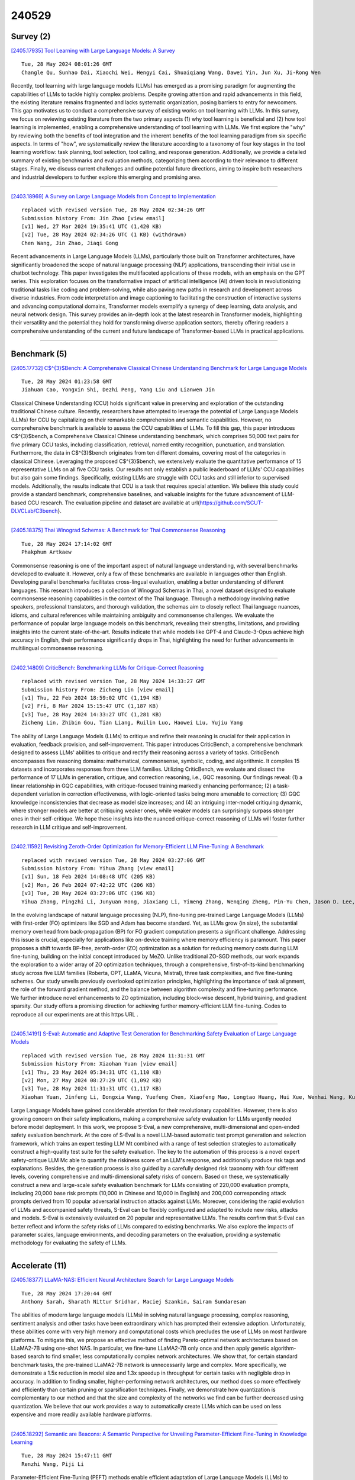 240529
========

----------
Survey (2)
----------

`[2405.17935] Tool Learning with Large Language Models: A Survey <https://arxiv.org/abs/2405.17935>`__

::

    Tue, 28 May 2024 08:01:26 GMT
    Changle Qu, Sunhao Dai, Xiaochi Wei, Hengyi Cai, Shuaiqiang Wang, Dawei Yin, Jun Xu, Ji-Rong Wen

Recently, tool learning with large language models (LLMs) has emerged as a promising paradigm for augmenting the capabilities of LLMs to tackle highly complex problems. Despite growing attention and rapid advancements in this field, the existing literature remains fragmented and lacks systematic organization, posing barriers to entry for newcomers. This gap motivates us to conduct a comprehensive survey of existing works on tool learning with LLMs. In this survey, we focus on reviewing existing literature from the two primary aspects (1) why tool learning is beneficial and (2) how tool learning is implemented, enabling a comprehensive understanding of tool learning with LLMs.
We first explore the "why" by reviewing both the benefits of tool integration and the inherent benefits of the tool learning paradigm from six specific aspects. In terms of "how", we systematically review the literature according to a taxonomy of four key stages in the tool learning workflow: task planning, tool selection, tool calling, and response generation. Additionally, we provide a detailed summary of existing benchmarks and evaluation methods, categorizing them according to their relevance to different stages. Finally, we discuss current challenges and outline potential future directions, aiming to inspire both researchers and industrial developers to further explore this emerging and promising area.

------------

`[2403.18969] A Survey on Large Language Models from Concept to Implementation <https://arxiv.org/abs/2403.18969>`__

::

    replaced with revised version Tue, 28 May 2024 02:34:26 GMT
    Submission history From: Jin Zhao [view email]
    [v1] Wed, 27 Mar 2024 19:35:41 UTC (1,420 KB)
    [v2] Tue, 28 May 2024 02:34:26 UTC (1 KB) (withdrawn)
    Chen Wang, Jin Zhao, Jiaqi Gong

Recent advancements in Large Language Models (LLMs), particularly those built on Transformer architectures, have significantly broadened the scope of natural language processing (NLP) applications, transcending their initial use in chatbot technology. This paper investigates the multifaceted applications of these models, with an emphasis on the GPT series. This exploration focuses on the transformative impact of artificial intelligence (AI) driven tools in revolutionizing traditional tasks like coding and problem-solving, while also paving new paths in research and development across diverse industries. From code interpretation and image captioning to facilitating the construction of interactive systems and advancing computational domains, Transformer models exemplify a synergy of deep learning, data analysis, and neural network design. This survey provides an in-depth look at the latest research in Transformer models, highlighting their versatility and the potential they hold for transforming diverse application sectors, thereby offering readers a comprehensive understanding of the current and future landscape of Transformer-based LLMs in practical applications.

------------

-------------
Benchmark (5)
-------------

`[2405.17732] C$^{3}$Bench: A Comprehensive Classical Chinese Understanding Benchmark for Large Language Models <https://arxiv.org/abs/2405.17732>`__

::

    Tue, 28 May 2024 01:23:58 GMT
    Jiahuan Cao, Yongxin Shi, Dezhi Peng, Yang Liu and Lianwen Jin

Classical Chinese Understanding (CCU) holds significant value in preserving and exploration of the outstanding traditional Chinese culture. Recently, researchers have attempted to leverage the potential of Large Language Models (LLMs) for CCU by capitalizing on their remarkable comprehension and semantic capabilities. However, no comprehensive benchmark is available to assess the CCU capabilities of LLMs. To fill this gap, this paper introduces C$^{3}$bench, a Comprehensive Classical Chinese understanding benchmark, which comprises 50,000 text pairs for five primary CCU tasks, including classification, retrieval, named entity recognition, punctuation, and translation. Furthermore, the data in C$^{3}$bench originates from ten different domains, covering most of the categories in classical Chinese. Leveraging the proposed C$^{3}$bench, we extensively evaluate the quantitative performance of 15 representative LLMs on all five CCU tasks. Our results not only establish a public leaderboard of LLMs' CCU capabilities but also gain some findings. Specifically, existing LLMs are struggle with CCU tasks and still inferior to supervised models.
Additionally, the results indicate that CCU is a task that requires special attention. We believe this study could provide a standard benchmark, comprehensive baselines, and valuable insights for the future advancement of LLM-based CCU research. The evaluation pipeline and dataset are available at \url{https://github.com/SCUT-DLVCLab/C3bench}.

------------

`[2405.18375] Thai Winograd Schemas: A Benchmark for Thai Commonsense Reasoning <https://arxiv.org/abs/2405.18375>`__

::

    Tue, 28 May 2024 17:14:02 GMT
    Phakphum Artkaew

Commonsense reasoning is one of the important aspect of natural language understanding, with several benchmarks developed to evaluate it. However, only a few of these benchmarks are available in languages other than English.
Developing parallel benchmarks facilitates cross-lingual evaluation, enabling a better understanding of different languages. This research introduces a collection of Winograd Schemas in Thai, a novel dataset designed to evaluate commonsense reasoning capabilities in the context of the Thai language.
Through a methodology involving native speakers, professional translators, and thorough validation, the schemas aim to closely reflect Thai language nuances, idioms, and cultural references while maintaining ambiguity and commonsense challenges. We evaluate the performance of popular large language models on this benchmark, revealing their strengths, limitations, and providing insights into the current state-of-the-art. Results indicate that while models like GPT-4 and Claude-3-Opus achieve high accuracy in English, their performance significantly drops in Thai, highlighting the need for further advancements in multilingual commonsense reasoning.

------------

`[2402.14809] CriticBench: Benchmarking LLMs for Critique-Correct Reasoning <https://arxiv.org/abs/2402.14809>`__

::

    replaced with revised version Tue, 28 May 2024 14:33:27 GMT
    Submission history From: Zicheng Lin [view email]
    [v1] Thu, 22 Feb 2024 18:59:02 UTC (1,194 KB)
    [v2] Fri, 8 Mar 2024 15:15:47 UTC (1,187 KB)
    [v3] Tue, 28 May 2024 14:33:27 UTC (1,281 KB)
    Zicheng Lin, Zhibin Gou, Tian Liang, Ruilin Luo, Haowei Liu, Yujiu Yang

The ability of Large Language Models (LLMs) to critique and refine their reasoning is crucial for their application in evaluation, feedback provision, and self-improvement. This paper introduces CriticBench, a comprehensive benchmark designed to assess LLMs' abilities to critique and rectify their reasoning across a variety of tasks. CriticBench encompasses five reasoning domains: mathematical, commonsense, symbolic, coding, and algorithmic. It compiles 15 datasets and incorporates responses from three LLM families. Utilizing CriticBench, we evaluate and dissect the performance of 17 LLMs in generation, critique, and correction reasoning, i.e., GQC reasoning. Our findings reveal: (1) a linear relationship in GQC capabilities, with critique-focused training markedly enhancing performance; (2) a task-dependent variation in correction effectiveness, with logic-oriented tasks being more amenable to correction; (3) GQC knowledge inconsistencies that decrease as model size increases; and (4) an intriguing inter-model critiquing dynamic, where stronger models are better at critiquing weaker ones, while weaker models can surprisingly surpass stronger ones in their self-critique. We hope these insights into the nuanced critique-correct reasoning of LLMs will foster further research in LLM critique and self-improvement.

------------

`[2402.11592] Revisiting Zeroth-Order Optimization for Memory-Efficient LLM Fine-Tuning: A Benchmark <https://arxiv.org/abs/2402.11592>`__

::

    replaced with revised version Tue, 28 May 2024 03:27:06 GMT
    Submission history From: Yihua Zhang [view email]
    [v1] Sun, 18 Feb 2024 14:08:48 UTC (205 KB)
    [v2] Mon, 26 Feb 2024 07:42:22 UTC (206 KB)
    [v3] Tue, 28 May 2024 03:27:06 UTC (196 KB)
    Yihua Zhang, Pingzhi Li, Junyuan Hong, Jiaxiang Li, Yimeng Zhang, Wenqing Zheng, Pin-Yu Chen, Jason D. Lee, Wotao Yin, Mingyi Hong, Zhangyang Wang, Sijia Liu, Tianlong Chen

In the evolving landscape of natural language processing (NLP), fine-tuning pre-trained Large Language Models (LLMs) with first-order (FO) optimizers like SGD and Adam has become standard. Yet, as LLMs grow {in size}, the substantial memory overhead from back-propagation (BP) for FO gradient computation presents a significant challenge. Addressing this issue is crucial, especially for applications like on-device training where memory efficiency is paramount. This paper proposes a shift towards BP-free, zeroth-order (ZO) optimization as a solution for reducing memory costs during LLM fine-tuning, building on the initial concept introduced by MeZO. Unlike traditional ZO-SGD methods, our work expands the exploration to a wider array of ZO optimization techniques, through a comprehensive, first-of-its-kind benchmarking study across five LLM families (Roberta, OPT, LLaMA, Vicuna, Mistral), three task complexities, and five fine-tuning schemes. Our study unveils previously overlooked optimization principles, highlighting the importance of task alignment, the role of the forward gradient method, and the balance between algorithm complexity and fine-tuning performance. We further introduce novel enhancements to ZO optimization, including block-wise descent, hybrid training, and gradient sparsity. Our study offers a promising direction for achieving further memory-efficient LLM fine-tuning. Codes to reproduce all our experiments are at this https URL .

------------

`[2405.14191] S-Eval: Automatic and Adaptive Test Generation for Benchmarking Safety Evaluation of Large Language Models <https://arxiv.org/abs/2405.14191>`__

::

    replaced with revised version Tue, 28 May 2024 11:31:31 GMT
    Submission history From: Xiaohan Yuan [view email]
    [v1] Thu, 23 May 2024 05:34:31 UTC (1,110 KB)
    [v2] Mon, 27 May 2024 08:27:29 UTC (1,092 KB)
    [v3] Tue, 28 May 2024 11:31:31 UTC (1,117 KB)
    Xiaohan Yuan, Jinfeng Li, Dongxia Wang, Yuefeng Chen, Xiaofeng Mao, Longtao Huang, Hui Xue, Wenhai Wang, Kui Ren, Jingyi Wang

Large Language Models have gained considerable attention for their revolutionary capabilities. However, there is also growing concern on their safety implications, making a comprehensive safety evaluation for LLMs urgently needed before model deployment. In this work, we propose S-Eval, a new comprehensive, multi-dimensional and open-ended safety evaluation benchmark. At the core of S-Eval is a novel LLM-based automatic test prompt generation and selection framework, which trains an expert testing LLM Mt combined with a range of test selection strategies to automatically construct a high-quality test suite for the safety evaluation. The key to the automation of this process is a novel expert safety-critique LLM Mc able to quantify the riskiness score of an LLM's response, and additionally produce risk tags and explanations. Besides, the generation process is also guided by a carefully designed risk taxonomy with four different levels, covering comprehensive and multi-dimensional safety risks of concern. Based on these, we systematically construct a new and large-scale safety evaluation benchmark for LLMs consisting of 220,000 evaluation prompts, including 20,000 base risk prompts (10,000 in Chinese and 10,000 in English) and 200,000 corresponding attack prompts derived from 10 popular adversarial instruction attacks against LLMs. Moreover, considering the rapid evolution of LLMs and accompanied safety threats, S-Eval can be flexibly configured and adapted to include new risks, attacks and models. S-Eval is extensively evaluated on 20 popular and representative LLMs. The results confirm that S-Eval can better reflect and inform the safety risks of LLMs compared to existing benchmarks. We also explore the impacts of parameter scales, language environments, and decoding parameters on the evaluation, providing a systematic methodology for evaluating the safety of LLMs.

------------

---------------
Accelerate (11)
---------------

`[2405.18377] LLaMA-NAS: Efficient Neural Architecture Search for Large Language Models <https://arxiv.org/abs/2405.18377>`__

::

    Tue, 28 May 2024 17:20:44 GMT
    Anthony Sarah, Sharath Nittur Sridhar, Maciej Szankin, Sairam Sundaresan

The abilities of modern large language models (LLMs) in solving natural language processing, complex reasoning, sentiment analysis and other tasks have been extraordinary which has prompted their extensive adoption. Unfortunately, these abilities come with very high memory and computational costs which precludes the use of LLMs on most hardware platforms. To mitigate this, we propose an effective method of finding Pareto-optimal network architectures based on LLaMA2-7B using one-shot NAS. In particular, we fine-tune LLaMA2-7B only once and then apply genetic algorithm-based search to find smaller, less computationally complex network architectures. We show that, for certain standard benchmark tasks, the pre-trained LLaMA2-7B network is unnecessarily large and complex. More specifically, we demonstrate a 1.5x reduction in model size and 1.3x speedup in throughput for certain tasks with negligible drop in accuracy. In addition to finding smaller, higher-performing network architectures, our method does so more effectively and efficiently than certain pruning or sparsification techniques. Finally, we demonstrate how quantization is complementary to our method and that the size and complexity of the networks we find can be further decreased using quantization. We believe that our work provides a way to automatically create LLMs which can be used on less expensive and more readily available hardware platforms.

------------

`[2405.18292] Semantic are Beacons: A Semantic Perspective for Unveiling Parameter-Efficient Fine-Tuning in Knowledge Learning <https://arxiv.org/abs/2405.18292>`__

::

    Tue, 28 May 2024 15:47:11 GMT
    Renzhi Wang, Piji Li

Parameter-Efficient Fine-Tuning (PEFT) methods enable efficient adaptation of Large Language Models (LLMs) to various downstream applications. However, the effectiveness of the PEFT diminishes notably when downstream tasks require accurate learning of factual knowledge. In this paper, we adopt a semantic perspective to investigate this phenomenon, uncovering the reasons behind PEFT's limitations in knowledge learning task. Our findings reveal that: (1) PEFT presents a notable risk of pushing the model away from the intended knowledge target; (2) multiple knowledge interfere with each other, and such interference suppresses the learning and expression of knowledge features.
Based on these insights, we introduce a data filtering strategy to exclude data that is detrimental to knowledge learning and a re-weighted learning strategy to make the model attentive to semantic distance during knowledge learning.
Experimental results demonstrate the effectiveness of the proposed method on open-source large language model, further validate the semantic challenge in PEFT, thus paving the way for future research.

------------

`[2405.17470] Athena: Efficient Block-Wise Post-Training Quantization for Large Language Models Using Second-Order Matrix Derivative Information <https://arxiv.org/abs/2405.17470>`__

::

    Fri, 24 May 2024 03:14:29 GMT
    Yanshu Wang, Wenyang He and Tong Yang

Large Language Models (LLMs) have significantly advanced natural language processing tasks such as machine translation, text generation, and sentiment analysis. However, their large size, often consisting of billions of parameters, poses challenges for storage, computation, and deployment, particularly in resource-constrained environments like mobile devices and edge computing platforms. Effective compression and quantization techniques are crucial for addressing these issues, reducing memory footprint and computational requirements without significantly compromising performance.
Traditional methods that uniformly map parameters to compressed spaces fail to account for the uneven distribution of parameters, leading to substantial accuracy loss. In this work, we propose Athena, a novel algorithm for efficient block-wise post-training quantization of LLMs. Athena leverages Second-Order Matrix Derivative Information to guide the quantization process using the curvature information of the loss landscape. By grouping parameters by columns or rows and iteratively optimizing the quantization process, Athena updates the model parameters and Hessian matrix to achieve significant compression while maintaining high accuracy. This makes Athena a practical solution for deploying LLMs in various settings.

------------

`[2405.17849] I-LLM: Efficient Integer-Only Inference for Fully-Quantized Low-Bit Large Language Models <https://arxiv.org/abs/2405.17849>`__

::

    Tue, 28 May 2024 05:56:11 GMT
    Xing Hu, Yuan Chen, Dawei Yang, Sifan Zhou, Zhihang Yuan, Jiangyong Yu, Chen Xu

Post-training quantization (PTQ) serves as a potent technique to accelerate the inference of large language models (LLMs). Nonetheless, existing works still necessitate a considerable number of floating-point (FP) operations during inference, including additional quantization and de-quantization, as well as non-linear operators such as RMSNorm and Softmax. This limitation hinders the deployment of LLMs on the edge and cloud devices. In this paper, we identify the primary obstacle to integer-only quantization for LLMs lies in the large fluctuation of activations across channels and tokens in both linear and non-linear operations. To address this issue, we propose I-LLM, a novel integer-only fully-quantized PTQ framework tailored for LLMs. Specifically, (1) we develop Fully-Smooth Block-Reconstruction (FSBR) to aggressively smooth inter-channel variations of all activations and weights. (2) to alleviate degradation caused by inter-token variations, we introduce a novel approach called Dynamic Integer-only MatMul (DI-MatMul). This method enables dynamic quantization in full-integer matrix multiplication by dynamically quantizing the input and outputs with integer-only operations. (3) we design DI-ClippedSoftmax, DI-Exp, and DI-Normalization, which utilize bit shift to execute non-linear operators efficiently while maintaining accuracy. The experiment shows that our I-LLM achieves comparable accuracy to the FP baseline and outperforms non-integer quantization methods. For example, I-LLM can operate at W4A4 with negligible loss of accuracy. To our knowledge, we are the first to bridge the gap between integer-only quantization and LLMs. We've published our code on anonymous.4open.science, aiming to contribute to the advancement of this field.

------------

`[2405.18380] OwLore: Outlier-weighed Layerwise Sampled Low-Rank Projection for Memory-Efficient LLM Fine-tuning <https://arxiv.org/abs/2405.18380>`__

::

    Tue, 28 May 2024 17:22:22 GMT
    Pengxiang Li, Lu Yin, Xiaowei Gao, Shiwei Liu

The rapid advancements in Large Language Models (LLMs) have revolutionized various natural language processing tasks. However, the substantial size of LLMs presents significant challenges in training or fine-tuning. While parameter-efficient approaches such as low-rank adaptation (LoRA) have gained popularity, they often compromise performance compared to full-rank fine-tuning. In this paper, we propose Outlier-weighed Layerwise Sampled Low-Rank Projection (OwLore), a new memory-efficient fine-tuning approach, inspired by the layerwise outlier distribution of LLMs, which dynamically samples pre-trained layers to fine-tune instead of adding additional adaptors.
We first interpret the outlier phenomenon through the lens of Heavy-Tailed Self-Regularization theory (HT-SR), discovering that layers with more outliers tend to be more heavy-tailed and consequently better trained. Inspired by this finding, OwLore strategically assigns higher sampling probabilities to layers with more outliers to better leverage the knowledge stored in pre-trained LLMs.
To further mitigate the memory demands of fine-tuning, we integrate gradient low-rank projection into our approach, which facilitates each layer to be efficiently trained in a low-rank manner. By incorporating the efficient characteristics of low-rank and optimal layerwise sampling, OwLore significantly improves the memory-performance trade-off in LLM pruning. Our extensive experiments across various architectures, including LLaMa2, LLaMa3, and Mistral, demonstrate that OwLore consistently outperforms baseline approaches, including full fine-tuning. Specifically, it achieves up to a 1.1% average accuracy gain on the Commonsense Reasoning benchmark, a 3.0% improvement on MMLU, and a notable 10% boost on MT-Bench, while being more memory efficient. OwLore allows us to fine-tune LLaMa2-7B with only 21GB of memory.

------------

`[2405.17991] VeLoRA: Memory Efficient Training using Rank-1 Sub-Token Projections <https://arxiv.org/abs/2405.17991>`__

::

    Tue, 28 May 2024 09:23:14 GMT
    Roy Miles, Pradyumna Reddy, Ismail Elezi, Jiankang Deng

Large language models (LLMs) have recently emerged as powerful tools for tackling many language-processing tasks. Despite their success, training and fine-tuning these models is still far too computationally and memory intensive.
In this paper, we identify and characterise the important components needed for effective model convergence using gradient descent. In doing so we find that the intermediate activations used to implement backpropagation can be excessively compressed without incurring any degradation in performance. This result leads us to a cheap and memory-efficient algorithm for both fine-tuning and pre-training LLMs. The proposed algorithm simply divides the tokens up into smaller sub-tokens before projecting them onto a fixed 1-dimensional subspace during the forward pass. These features are then coarsely reconstructed during the backward pass to implement the update rules. We confirm the effectiveness of our algorithm as being complimentary to many state-of-the-art PEFT methods on the VTAB-1k fine-tuning benchmark. Furthermore, we outperform QLoRA for fine-tuning LLaMA and show competitive performance against other memory-efficient pre-training methods on the large-scale C4 dataset.

------------

`[2402.04617] InfLLM: Training-Free Long-Context Extrapolation for LLMs with an Efficient Context Memory <https://arxiv.org/abs/2402.04617>`__

::

    replaced with revised version Tue, 28 May 2024 12:05:12 GMT
    Submission history From: Chaojun Xiao [view email]
    [v1] Wed, 7 Feb 2024 06:50:42 UTC (2,123 KB)
    [v2] Tue, 28 May 2024 12:05:12 UTC (1,324 KB)
    Chaojun Xiao, Pengle Zhang, Xu Han, Guangxuan Xiao, Yankai Lin, Zhengyan Zhang, Zhiyuan Liu, Maosong Sun

Large language models (LLMs) have emerged as a cornerstone in real-world applications with lengthy streaming inputs (e.g., LLM-driven agents). However, existing LLMs, pre-trained on sequences with a restricted maximum length, cannot process longer sequences due to the out-of-domain and distraction issues. Common solutions often involve continual pre-training on longer sequences, which will introduce expensive computational overhead and uncontrollable change in model capabilities. In this paper, we unveil the intrinsic capacity of LLMs for understanding extremely long sequences without any fine-tuning. To this end, we introduce a training-free memory-based method, InfLLM. Specifically, InfLLM stores distant contexts into additional memory units and employs an efficient mechanism to lookup token-relevant units for attention computation. Thereby, InfLLM allows LLMs to efficiently process long sequences with a limited context window and well capture long-distance dependencies. Without any training, InfLLM enables LLMs that are pre-trained on sequences consisting of a few thousand tokens to achieve comparable performance with competitive baselines that continually train these LLMs on long sequences. Even when the sequence length is scaled to $1,024$K, InfLLM still effectively captures long-distance dependencies. Our code can be found in \url{this https URL}.

------------

`[2405.14259] Let's Fuse Step by Step: A Generative Fusion Decoding Algorithm with LLMs for Multi-modal Text Recognition <https://arxiv.org/abs/2405.14259>`__

::

    replaced with revised version Tue, 28 May 2024 14:45:30 GMT
    Submission history From: Chan-Jan Hsu [view email]
    [v1] Thu, 23 May 2024 07:39:42 UTC (285 KB)
    [v2] Tue, 28 May 2024 14:45:30 UTC (282 KB)
    Chan-Jan Hsu, Yi-Chang Chen, Feng-Ting Liao, Pei-Chen Ho, Yu-Hsiang Wang, Po-Chun Hsu, Da-shan Shiu

We introduce "Generative Fusion Decoding" (GFD), a novel shallow fusion framework, utilized to integrate Large Language Models (LLMs) into multi-modal text recognition systems such as automatic speech recognition (ASR) and optical character recognition (OCR). We derive the formulas necessary to enable GFD to operate across mismatched token spaces of different models by mapping text token space to byte token space, enabling seamless fusion during the decoding process. The framework is plug-and-play, compatible with various auto-regressive models, and does not require re-training for feature alignment, thus overcoming limitations of previous fusion techniques. We highlight three main advantages of GFD: First, by simplifying the complexity of aligning different model sample spaces, GFD allows LLMs to correct errors in tandem with the recognition model, reducing computation latencies. Second, the in-context learning ability of LLMs is fully capitalized by GFD, increasing robustness in long-form speech recognition and instruction aware speech recognition. Third, GFD enables fusing recognition models deficient in Chinese text recognition with LLMs extensively trained on Chinese. Our evaluation demonstrates that GFD significantly improves performance in ASR and OCR tasks, with ASR reaching state-of-the-art in the NTUML2021 benchmark. GFD provides a significant step forward in model integration, offering a unified solution that could be widely applicable to leveraging existing pre-trained models through step by step fusion.

------------

`[2405.15179] VB-LoRA: Extreme Parameter Efficient Fine-Tuning with Vector Banks <https://arxiv.org/abs/2405.15179>`__

::

    replaced with revised version Mon, 27 May 2024 18:51:57 GMT
    Submission history From: Yang Li [view email]
    [v1] Fri, 24 May 2024 03:24:34 UTC (265 KB)
    [v2] Mon, 27 May 2024 18:51:57 UTC (265 KB)
    Yang Li, Shaobo Han, Shihao Ji

As the adoption of large language models increases and the need for per-user or per-task model customization grows, the parameter-efficient fine-tuning (PEFT) methods, such as low-rank adaptation (LoRA) and its variants, incur substantial storage and transmission costs. To further reduce stored parameters, we introduce a "divide-and-share" paradigm that breaks the barriers of low-rank decomposition across matrix dimensions, modules and layers by sharing parameters globally via a vector bank. As an instantiation of the paradigm to LoRA, our proposed VB-LoRA composites all the low-rank matrices of LoRA from a shared vector bank with a differentiable top-$k$ admixture module. VB-LoRA achieves extreme parameter efficiency while maintaining comparable or better performance compared to state-of-the-art PEFT methods. Extensive experiments demonstrate the effectiveness of VB-LoRA on natural language understanding, natural language generation, and instruction tuning tasks. When fine-tuning the Llama2-13B model, VB-LoRA only uses 0.4% of LoRA's stored parameters, yet achieves superior results. Our source code is available at this https URL.

------------

`[2305.16617] Efficient Detection of LLM-generated Texts with a Bayesian Surrogate Model <https://arxiv.org/abs/2305.16617>`__

::

    replaced with revised version Tue, 28 May 2024 16:10:59 GMT
    Submission history From: Yibo Miao [view email]
    [v1] Fri, 26 May 2023 04:23:10 UTC (706 KB)
    [v2] Tue, 28 May 2024 16:10:59 UTC (513 KB)
    Yibo Miao, Hongcheng Gao, Hao Zhang, Zhijie Deng

The detection of machine-generated text, especially from large language models (LLMs), is crucial in preventing serious social problems resulting from their misuse. Some methods train dedicated detectors on specific datasets but fall short in generalizing to unseen test data, while other zero-shot ones often yield suboptimal performance. Although the recent DetectGPT has shown promising detection performance, it suffers from significant inefficiency issues, as detecting a single candidate requires querying the source LLM with hundreds of its perturbations. This paper aims to bridge this gap. Concretely, we propose to incorporate a Bayesian surrogate model, which allows us to select typical samples based on Bayesian uncertainty and interpolate scores from typical samples to other samples, to improve query efficiency. Empirical results demonstrate that our method significantly outperforms existing approaches under a low query budget. Notably, when detecting the text generated by LLaMA family models, our method with just 2 or 3 queries can outperform DetectGPT with 200 queries.

------------

`[2402.11592] Revisiting Zeroth-Order Optimization for Memory-Efficient LLM Fine-Tuning: A Benchmark <https://arxiv.org/abs/2402.11592>`__

::

    replaced with revised version Tue, 28 May 2024 03:27:06 GMT
    Submission history From: Yihua Zhang [view email]
    [v1] Sun, 18 Feb 2024 14:08:48 UTC (205 KB)
    [v2] Mon, 26 Feb 2024 07:42:22 UTC (206 KB)
    [v3] Tue, 28 May 2024 03:27:06 UTC (196 KB)
    Yihua Zhang, Pingzhi Li, Junyuan Hong, Jiaxiang Li, Yimeng Zhang, Wenqing Zheng, Pin-Yu Chen, Jason D. Lee, Wotao Yin, Mingyi Hong, Zhangyang Wang, Sijia Liu, Tianlong Chen

In the evolving landscape of natural language processing (NLP), fine-tuning pre-trained Large Language Models (LLMs) with first-order (FO) optimizers like SGD and Adam has become standard. Yet, as LLMs grow {in size}, the substantial memory overhead from back-propagation (BP) for FO gradient computation presents a significant challenge. Addressing this issue is crucial, especially for applications like on-device training where memory efficiency is paramount. This paper proposes a shift towards BP-free, zeroth-order (ZO) optimization as a solution for reducing memory costs during LLM fine-tuning, building on the initial concept introduced by MeZO. Unlike traditional ZO-SGD methods, our work expands the exploration to a wider array of ZO optimization techniques, through a comprehensive, first-of-its-kind benchmarking study across five LLM families (Roberta, OPT, LLaMA, Vicuna, Mistral), three task complexities, and five fine-tuning schemes. Our study unveils previously overlooked optimization principles, highlighting the importance of task alignment, the role of the forward gradient method, and the balance between algorithm complexity and fine-tuning performance. We further introduce novel enhancements to ZO optimization, including block-wise descent, hybrid training, and gradient sparsity. Our study offers a promising direction for achieving further memory-efficient LLM fine-tuning. Codes to reproduce all our experiments are at this https URL .

------------

--------------
Reasoning (11)
--------------

`[2405.18073] Towards Dialogues for Joint Human-AI Reasoning and Value Alignment <https://arxiv.org/abs/2405.18073>`__

::

    Tue, 28 May 2024 11:29:57 GMT
    Elfia Bezou-Vrakatseli and Oana Cocarascu and Sanjay Modgil

We argue that enabling human-AI dialogue, purposed to support joint reasoning (i.e., 'inquiry'), is important for ensuring that AI decision making is aligned with human values and preferences. In particular, we point to logic-based models of argumentation and dialogue, and suggest that the traditional focus on persuasion dialogues be replaced by a focus on inquiry dialogues, and the distinct challenges that joint inquiry raises. Given recent dramatic advances in the performance of large language models (LLMs), and the anticipated increase in their use for decision making, we provide a roadmap for research into inquiry dialogues for supporting joint human-LLM reasoning tasks that are ethically salient, and that thereby require that decisions are value aligned.

------------

`[2405.18208] A Human-Like Reasoning Framework for Multi-Phases Planning Task with Large Language Models <https://arxiv.org/abs/2405.18208>`__

::

    Tue, 28 May 2024 14:13:32 GMT
    Chengxing Xie, Difan Zou

Recent studies have highlighted their proficiency in some simple tasks like writing and coding through various reasoning strategies. However, LLM agents still struggle with tasks that require comprehensive planning, a process that challenges current models and remains a critical research issue. In this study, we concentrate on travel planning, a Multi-Phases planning problem, that involves multiple interconnected stages, such as outlining, information gathering, and planning, often characterized by the need to manage various constraints and uncertainties. Existing reasoning approaches have struggled to effectively address this complex task. Our research aims to address this challenge by developing a human-like planning framework for LLM agents, i.e., guiding the LLM agent to simulate various steps that humans take when solving Multi-Phases problems. Specifically, we implement several strategies to enable LLM agents to generate a coherent outline for each travel query, mirroring human planning patterns. Additionally, we integrate Strategy Block and Knowledge Block into our framework: Strategy Block facilitates information collection, while Knowledge Block provides essential information for detailed planning. Through our extensive experiments, we demonstrate that our framework significantly improves the planning capabilities of LLM agents, enabling them to tackle the travel planning task with improved efficiency and effectiveness.
Our experimental results showcase the exceptional performance of the proposed framework; when combined with GPT-4-Turbo, it attains $10\times$ the performance gains in comparison to the baseline framework deployed on GPT-4-Turbo.

------------

`[2405.17893] Arithmetic Reasoning with LLM: Prolog Generation & Permutation <https://arxiv.org/abs/2405.17893>`__

::

    Tue, 28 May 2024 07:13:25 GMT
    Xiaocheng Yang, Bingsen Chen, Yik-Cheung Tam

Instructing large language models (LLMs) to solve elementary school math problems has shown great success using Chain of Thought (CoT). However, the CoT approach relies on an LLM to generate a sequence of arithmetic calculations which can be prone to cascaded calculation errors. We hypothesize that an LLM should focus on extracting predicates and generating symbolic formulas from the math problem description so that the underlying calculation can be done via an external code interpreter. We investigate using LLM to generate Prolog programs to solve mathematical questions. Experimental results show that our Prolog-based arithmetic problem-solving outperforms CoT generation in the GSM8K benchmark across three distinct LLMs. In addition, given the insensitive ordering of predicates and symbolic formulas in Prolog, we propose to permute the ground truth predicates for more robust LLM training via data augmentation.

------------

`[2405.18357] Faithful Logical Reasoning via Symbolic Chain-of-Thought <https://arxiv.org/abs/2405.18357>`__

::

    Tue, 28 May 2024 16:55:33 GMT
    Jundong Xu, Hao Fei, Liangming Pan, Qian Liu, Mong-Li Lee, Wynne Hsu

While the recent Chain-of-Thought (CoT) technique enhances the reasoning ability of large language models (LLMs) with the theory of mind, it might still struggle in handling logical reasoning that relies much on symbolic expressions and rigid deducing rules. To strengthen the logical reasoning capability of LLMs, we propose a novel Symbolic Chain-of-Thought, namely SymbCoT, a fully LLM-based framework that integrates symbolic expressions and logic rules with CoT prompting. Technically, building upon an LLM, SymbCoT 1) first translates the natural language context into the symbolic format, and then 2) derives a step-by-step plan to solve the problem with symbolic logical rules, 3) followed by a verifier to check the translation and reasoning chain. Via thorough evaluations on 5 standard datasets with both First-Order Logic and Constraint Optimization symbolic expressions, SymbCoT shows striking improvements over the CoT method consistently, meanwhile refreshing the current state-of-the-art performances. We further demonstrate that our system advances in more faithful, flexible, and explainable logical reasoning. To our knowledge, this is the first to combine symbolic expressions and rules into CoT for logical reasoning with LLMs. Code is open at https://github.com/Aiden0526/SymbCoT.

------------

`[2405.18358] MMCTAgent: Multi-modal Critical Thinking Agent Framework for Complex Visual Reasoning <https://arxiv.org/abs/2405.18358>`__

::

    Tue, 28 May 2024 16:55:41 GMT
    Somnath Kumar, Yash Gadhia, Tanuja Ganu and Akshay Nambi

Recent advancements in Multi-modal Large Language Models (MLLMs) have significantly improved their performance in tasks combining vision and language. However, challenges persist in detailed multi-modal understanding, comprehension of complex tasks, and reasoning over multi-modal information.
This paper introduces MMCTAgent, a novel multi-modal critical thinking agent framework designed to address the inherent limitations of current MLLMs in complex visual reasoning tasks. Inspired by human cognitive processes and critical thinking, MMCTAgent iteratively analyzes multi-modal information, decomposes queries, plans strategies, and dynamically evolves its reasoning.
Additionally, MMCTAgent incorporates critical thinking elements such as verification of final answers and self-reflection through a novel approach that defines a vision-based critic and identifies task-specific evaluation criteria, thereby enhancing its decision-making abilities. Through rigorous evaluations across various image and video understanding benchmarks, we demonstrate that MMCTAgent (with and without the critic) outperforms both foundational MLLMs and other tool-augmented pipelines.

------------

`[2405.18375] Thai Winograd Schemas: A Benchmark for Thai Commonsense Reasoning <https://arxiv.org/abs/2405.18375>`__

::

    Tue, 28 May 2024 17:14:02 GMT
    Phakphum Artkaew

Commonsense reasoning is one of the important aspect of natural language understanding, with several benchmarks developed to evaluate it. However, only a few of these benchmarks are available in languages other than English.
Developing parallel benchmarks facilitates cross-lingual evaluation, enabling a better understanding of different languages. This research introduces a collection of Winograd Schemas in Thai, a novel dataset designed to evaluate commonsense reasoning capabilities in the context of the Thai language.
Through a methodology involving native speakers, professional translators, and thorough validation, the schemas aim to closely reflect Thai language nuances, idioms, and cultural references while maintaining ambiguity and commonsense challenges. We evaluate the performance of popular large language models on this benchmark, revealing their strengths, limitations, and providing insights into the current state-of-the-art. Results indicate that while models like GPT-4 and Claude-3-Opus achieve high accuracy in English, their performance significantly drops in Thai, highlighting the need for further advancements in multilingual commonsense reasoning.

------------

`[2402.08939] Premise Order Matters in Reasoning with Large Language Models <https://arxiv.org/abs/2402.08939>`__

::

    replaced with revised version Tue, 28 May 2024 04:32:09 GMT
    Submission history From: Xinyun Chen [view email]
    [v1] Wed, 14 Feb 2024 04:50:18 UTC (7,955 KB)
    [v2] Mon, 4 Mar 2024 09:21:16 UTC (7,955 KB)
    [v3] Tue, 28 May 2024 04:32:09 UTC (7,957 KB)
    Xinyun Chen, Ryan A. Chi, Xuezhi Wang, Denny Zhou

Large language models (LLMs) have accomplished remarkable reasoning performance in various domains. However, in the domain of reasoning tasks, we discover a frailty: LLMs are surprisingly brittle to the ordering of the premises, despite the fact that such ordering does not alter the underlying task. In particular, we observe that LLMs achieve the best performance when the premise order aligns with the context required in intermediate reasoning steps. For example, in deductive reasoning tasks, presenting the premises in the same order as the ground truth proof in the prompt (as opposed to random ordering) drastically increases the model's accuracy. We first examine the effect of premise ordering on deductive reasoning on a variety of LLMs, and our evaluation shows that permuting the premise order can cause a performance drop of over 30%. In addition, we release the benchmark R-GSM, based on GSM8K, to examine the ordering effect for mathematical problem-solving, and we again observe a significant drop in accuracy, relative to the original GSM8K benchmark.

------------

`[2402.03686] Are Machines Better at Complex Reasoning? Unveiling Human-Machine Inference Gaps in Entailment Verification <https://arxiv.org/abs/2402.03686>`__

::

    replaced with revised version Mon, 27 May 2024 18:44:14 GMT
    Submission history From: Soumya Sanyal [view email]
    [v1] Tue, 6 Feb 2024 04:14:09 UTC (835 KB)
    [v2] Thu, 22 Feb 2024 04:13:36 UTC (1,333 KB)
    [v3] Mon, 27 May 2024 18:44:14 UTC (1,614 KB)
    Soumya Sanyal, Tianyi Xiao, Jiacheng Liu, Wenya Wang, Xiang Ren

Making inferences in text comprehension to understand the meaning is essential in language processing. This work studies the entailment verification (EV) problem of multi-sentence premises that requires a system to make multiple inferences implicitly. Studying EV for such complex premises is important because modern NLP problems, such as detecting inconsistent model-generated rationales, require complex multi-hop reasoning. However, current textual inference datasets mostly contain short premises that only partially focus on these challenges. To address this, we compile an EV benchmark that includes datasets from three NLP domains (NLI, contextual QA, and rationales) containing multi-sentence premises. On benchmarking humans and LLMs, we find that LLMs are better than humans in multi-hop reasoning across extended contexts, while humans perform better in simple deductive reasoning tasks. We also finetune a Flan-T5 model for EV using two training objectives to obtain a strong open-source model that outperforms GPT-3.5 and rivals GPT-4. Finally, we use this model to filter out inconsistent model-generated rationales in self-consistency decoding, resulting in a 6% accuracy improvement on average across three MCQ datasets.

------------

`[2402.14809] CriticBench: Benchmarking LLMs for Critique-Correct Reasoning <https://arxiv.org/abs/2402.14809>`__

::

    replaced with revised version Tue, 28 May 2024 14:33:27 GMT
    Submission history From: Zicheng Lin [view email]
    [v1] Thu, 22 Feb 2024 18:59:02 UTC (1,194 KB)
    [v2] Fri, 8 Mar 2024 15:15:47 UTC (1,187 KB)
    [v3] Tue, 28 May 2024 14:33:27 UTC (1,281 KB)
    Zicheng Lin, Zhibin Gou, Tian Liang, Ruilin Luo, Haowei Liu, Yujiu Yang

The ability of Large Language Models (LLMs) to critique and refine their reasoning is crucial for their application in evaluation, feedback provision, and self-improvement. This paper introduces CriticBench, a comprehensive benchmark designed to assess LLMs' abilities to critique and rectify their reasoning across a variety of tasks. CriticBench encompasses five reasoning domains: mathematical, commonsense, symbolic, coding, and algorithmic. It compiles 15 datasets and incorporates responses from three LLM families. Utilizing CriticBench, we evaluate and dissect the performance of 17 LLMs in generation, critique, and correction reasoning, i.e., GQC reasoning. Our findings reveal: (1) a linear relationship in GQC capabilities, with critique-focused training markedly enhancing performance; (2) a task-dependent variation in correction effectiveness, with logic-oriented tasks being more amenable to correction; (3) GQC knowledge inconsistencies that decrease as model size increases; and (4) an intriguing inter-model critiquing dynamic, where stronger models are better at critiquing weaker ones, while weaker models can surprisingly surpass stronger ones in their self-critique. We hope these insights into the nuanced critique-correct reasoning of LLMs will foster further research in LLM critique and self-improvement.

------------

`[2405.16802] AutoCV: Empowering Reasoning with Automated Process Labeling via Confidence Variation <https://arxiv.org/abs/2405.16802>`__

::

    replaced with revised version Tue, 28 May 2024 09:35:27 GMT
    Submission history From: Jianqiao Lu [view email]
    [v1] Mon, 27 May 2024 03:44:24 UTC (203 KB)
    [v2] Tue, 28 May 2024 09:35:27 UTC (351 KB)
    Jianqiao Lu, Zhiyang Dou, Hongru Wang, Zeyu Cao, Jianbo Dai, Yingjia Wan, Yinya Huang, Zhijiang Guo

In this work, we propose a novel method named \textbf{Auto}mated Process Labeling via \textbf{C}onfidence \textbf{V}ariation (\textbf{\textsc{AutoCV}}) to enhance the reasoning capabilities of large language models (LLMs) by automatically annotating the reasoning steps. Our approach begins by training a verification model on the correctness of final answers, enabling it to generate automatic process annotations. This verification model assigns a confidence score to each reasoning step, indicating the probability of arriving at the correct final answer from that point onward. We detect relative changes in the verification's confidence scores across reasoning steps to automatically annotate the reasoning process. This alleviates the need for numerous manual annotations or the high computational costs associated with model-induced annotation approaches. We experimentally validate that the confidence variations learned by the verification model trained on the final answer correctness can effectively identify errors in the reasoning steps. Subsequently, we demonstrate that the process annotations generated by \textsc{AutoCV} can improve the accuracy of the verification model in selecting the correct answer from multiple outputs generated by LLMs. Notably, we achieve substantial improvements across five datasets in mathematics and commonsense reasoning. The source code of \textsc{AutoCV} is available at \url{this https URL}.

------------

`[2402.17453] DS-Agent: Automated Data Science by Empowering Large Language Models with Case-Based Reasoning <https://arxiv.org/abs/2402.17453>`__

::

    replaced with revised version Tue, 28 May 2024 06:50:38 GMT
    Submission history From: Siyuan Guo [view email]
    [v1] Tue, 27 Feb 2024 12:26:07 UTC (370 KB)
    [v2] Wed, 13 Mar 2024 12:02:25 UTC (370 KB)
    [v3] Sat, 6 Apr 2024 12:28:57 UTC (370 KB)
    [v4] Fri, 24 May 2024 12:40:48 UTC (366 KB)
    [v5] Tue, 28 May 2024 06:50:38 UTC (367 KB)
    Siyuan Guo, Cheng Deng, Ying Wen, Hechang Chen, Yi Chang, Jun Wang

In this work, we investigate the potential of large language models (LLMs) based agents to automate data science tasks, with the goal of comprehending task requirements, then building and training the best-fit machine learning models. Despite their widespread success, existing LLM agents are hindered by generating unreasonable experiment plans within this scenario. To this end, we present DS-Agent, a novel automatic framework that harnesses LLM agent and case-based reasoning (CBR). In the development stage, DS-Agent follows the CBR framework to structure an automatic iteration pipeline, which can flexibly capitalize on the expert knowledge from Kaggle, and facilitate consistent performance improvement through the feedback mechanism. Moreover, DS-Agent implements a low-resource deployment stage with a simplified CBR paradigm to adapt past successful solutions from the development stage for direct code generation, significantly reducing the demand on foundational capabilities of LLMs. Empirically, DS-Agent with GPT-4 achieves 100\% success rate in the development stage, while attaining 36\% improvement on average one pass rate across alternative LLMs in the deployment stage. In both stages, DS-Agent achieves the best rank in performance, costing \$1.60 and \$0.13 per run with GPT-4, respectively. Our data and code are open-sourced at this https URL.

------------

-----------
ToolUse (4)
-----------

`[2405.17935] Tool Learning with Large Language Models: A Survey <https://arxiv.org/abs/2405.17935>`__

::

    Tue, 28 May 2024 08:01:26 GMT
    Changle Qu, Sunhao Dai, Xiaochi Wei, Hengyi Cai, Shuaiqiang Wang, Dawei Yin, Jun Xu, Ji-Rong Wen

Recently, tool learning with large language models (LLMs) has emerged as a promising paradigm for augmenting the capabilities of LLMs to tackle highly complex problems. Despite growing attention and rapid advancements in this field, the existing literature remains fragmented and lacks systematic organization, posing barriers to entry for newcomers. This gap motivates us to conduct a comprehensive survey of existing works on tool learning with LLMs. In this survey, we focus on reviewing existing literature from the two primary aspects (1) why tool learning is beneficial and (2) how tool learning is implemented, enabling a comprehensive understanding of tool learning with LLMs.
We first explore the "why" by reviewing both the benefits of tool integration and the inherent benefits of the tool learning paradigm from six specific aspects. In terms of "how", we systematically review the literature according to a taxonomy of four key stages in the tool learning workflow: task planning, tool selection, tool calling, and response generation. Additionally, we provide a detailed summary of existing benchmarks and evaluation methods, categorizing them according to their relevance to different stages. Finally, we discuss current challenges and outline potential future directions, aiming to inspire both researchers and industrial developers to further explore this emerging and promising area.

------------

`[2405.17438] An LLM-Tool Compiler for Fused Parallel Function Calling <https://arxiv.org/abs/2405.17438>`__

::

    Tue, 7 May 2024 18:55:50 GMT
    Simranjit Singh, Andreas Karatzas, Michael Fore, Iraklis Anagnostopoulos, Dimitrios Stamoulis

State-of-the-art sequential reasoning in Large Language Models (LLMs) has expanded the capabilities of Copilots beyond conversational tasks to complex function calling, managing thousands of API calls. However, the tendency of compositional prompting to segment tasks into multiple steps, each requiring a round-trip to the GPT APIs, leads to increased system latency and costs.
Although recent advancements in parallel function calling have improved tool execution per API call, they may necessitate more detailed in-context instructions and task breakdown at the prompt level, resulting in higher engineering and production costs. Inspired by the hardware design principles of multiply-add (MAD) operations, which fuse multiple arithmetic operations into a single task from the compiler's perspective, we propose LLM-Tool Compiler, which selectively fuses similar types of tool operations under a single function at runtime, presenting them as a unified task to the LLM. This selective fusion inherently enhances parallelization and efficiency.
Benchmarked on a large-scale Copilot platform, LLM-Tool Compiler achieves up to four times more parallel calls than existing methods, reducing token costs and latency by up to 40% and 12%, respectively.

------------

`[2402.10379] DataDreamer: A Tool for Synthetic Data Generation and Reproducible LLM Workflows <https://arxiv.org/abs/2402.10379>`__

::

    replaced with revised version Mon, 27 May 2024 19:54:44 GMT
    Submission history From: Ajay Patel [view email]
    [v1] Fri, 16 Feb 2024 00:10:26 UTC (688 KB)
    [v2] Mon, 27 May 2024 19:54:44 UTC (689 KB)
    Ajay Patel, Colin Raffel, Chris Callison-Burch

Large language models (LLMs) have become a dominant and important tool for NLP researchers in a wide range of tasks. Today, many researchers use LLMs in synthetic data generation, task evaluation, fine-tuning, distillation, and other model-in-the-loop research workflows. However, challenges arise when using these models that stem from their scale, their closed source nature, and the lack of standardized tooling for these new and emerging workflows. The rapid rise to prominence of these models and these unique challenges has had immediate adverse impacts on open science and on the reproducibility of work that uses them. In this paper, we introduce DataDreamer, an open source Python library that allows researchers to write simple code to implement powerful LLM workflows. DataDreamer also helps researchers adhere to best practices that we propose to encourage open science and reproducibility. The library and documentation are available at this https URL .

------------

`[2405.16376] STRIDE: A Tool-Assisted LLM Agent Framework for Strategic and Interactive Decision-Making <https://arxiv.org/abs/2405.16376>`__

::

    replaced with revised version Tue, 28 May 2024 01:21:19 GMT
    Submission history From: Chuanhao Li [view email]
    [v1] Sat, 25 May 2024 23:25:10 UTC (679 KB)
    [v2] Tue, 28 May 2024 01:21:19 UTC (679 KB)
    Chuanhao Li, Runhan Yang, Tiankai Li, Milad Bafarassat, Kourosh Sharifi, Dirk Bergemann, and Zhuoran Yang

Large Language Models (LLMs) like GPT-4 have revolutionized natural language processing, showing remarkable linguistic proficiency and reasoning capabilities. However, their application in strategic multi-agent decision-making environments is hampered by significant limitations including poor mathematical reasoning, difficulty in following instructions, and a tendency to generate incorrect information. These deficiencies hinder their performance in strategic and interactive tasks that demand adherence to nuanced game rules, long-term planning, exploration in unknown environments, and anticipation of opponents' moves. To overcome these obstacles, this paper presents a novel LLM agent framework equipped with memory and specialized tools to enhance their strategic decision-making capabilities. We deploy the tools in a number of economically important environments, in particular bilateral bargaining and multi-agent and dynamic mechanism design. We employ quantitative metrics to assess the framework's performance in various strategic decision-making problems. Our findings establish that our enhanced framework significantly improves the strategic decision-making capability of LLMs. While we highlight the inherent limitations of current LLM models, we demonstrate the improvements through targeted enhancements, suggesting a promising direction for future developments in LLM applications for interactive environments.

------------

-----------------------
Retrieval-Augmented (5)
-----------------------

`[2405.17706] Video Enriched Retrieval Augmented Generation Using Aligned Video Captions <https://arxiv.org/abs/2405.17706>`__

::

    Mon, 27 May 2024 23:39:17 GMT
    Kevin Dela Rosa

In this work, we propose the use of "aligned visual captions" as a mechanism for integrating information contained within videos into retrieval augmented generation (RAG) based chat assistant systems. These captions are able to describe the visual and audio content of videos in a large corpus while having the advantage of being in a textual format that is both easy to reason about & incorporate into large language model (LLM) prompts, but also typically require less multimedia content to be inserted into the multimodal LLM context window, where typical configurations can aggressively fill up the context window by sampling video frames from the source video. Furthermore, visual captions can be adapted to specific use cases by prompting the original foundational model / captioner for particular visual details or fine tuning. In hopes of helping advancing progress in this area, we curate a dataset and describe automatic evaluation procedures on common RAG tasks.

------------

`[2405.18035] Instruction Tuning with Retrieval-based Examples Ranking for Aspect-based Sentiment Analysis <https://arxiv.org/abs/2405.18035>`__

::

    Tue, 28 May 2024 10:39:10 GMT
    Guangmin Zheng, Jin Wang, Liang-Chih Yu, Xuejie Zhang

Aspect-based sentiment analysis (ABSA) identifies sentiment information related to specific aspects and provides deeper market insights to businesses and organizations. With the emergence of large language models (LMs), recent studies have proposed using fixed examples for instruction tuning to reformulate ABSA as a generation task. However, the performance is sensitive to the selection of in-context examples; several retrieval methods are based on surface similarity and are independent of the LM generative objective. This study proposes an instruction learning method with retrieval-based example ranking for ABSA tasks. For each target sample, an LM was applied as a scorer to estimate the likelihood of the output given the input and a candidate example as the prompt, and training examples were labeled as positive or negative by ranking the scores. An alternating training schema is proposed to train both the retriever and LM. Instructional prompts can be constructed using high-quality examples. The LM is used for both scoring and inference, improving the generation efficiency without incurring additional computational costs or training difficulties. Extensive experiments on three ABSA subtasks verified the effectiveness of the proposed method, demonstrating its superiority over various strong baseline models. Code and data are released at https://anonymous.4open.science/r/IT-RER-ABSA-181F.

------------

`[2405.18111] ATM: Adversarial Tuning Multi-agent System Makes a Robust Retrieval-Augmented Generator <https://arxiv.org/abs/2405.18111>`__

::

    Tue, 28 May 2024 12:18:50 GMT
    Junda Zhu, Lingyong Yan, Haibo Shi, Dawei Yin, Lei Sha

Large language model (LLM) has proven to benefit a lot from retrieval augmentation in alleviating hallucinations confronted with knowledge-intensive questions. Retrieval-augmented generation (RAG) adopts IR-based techniques utilizing semantic-relevant documents as the generator's input context and realizes external knowledge injection. However, on today's Internet which is flooded with content generated by LLMs, there are too many "related yet useless" documents or even fake knowledge fabricated by LLMs, which will introduce extra noise to the generator and distract it from giving correct results. To this end, we regard the training of the RAG generator model as a multi-agent adversarial-defensive system, guiding the generator to have a better taste of whether a specific document helps answer the question through the Adversarial Tuning in a Multi-agent (ATM) system to strengthen the generator's robustness in an RAG pipeline. After rounds of multi-agent iterative tuning, we find that the ATM Generator can eventually discriminate useful documents amongst LLM fabrications and achieve better performance than strong baselines.

------------

`[2405.18414] Don't Forget to Connect! Improving RAG with Graph-based Reranking <https://arxiv.org/abs/2405.18414>`__

::

    Tue, 28 May 2024 17:56:46 GMT
    Jialin Dong, Bahare Fatemi, Bryan Perozzi, Lin F. Yang, Anton Tsitsulin

Retrieval Augmented Generation (RAG) has greatly improved the performance of Large Language Model (LLM) responses by grounding generation with context from existing documents. These systems work well when documents are clearly relevant to a question context. But what about when a document has partial information, or less obvious connections to the context? And how should we reason about connections between documents? In this work, we seek to answer these two core questions about RAG generation. We introduce G-RAG, a reranker based on graph neural networks (GNNs) between the retriever and reader in RAG. Our method combines both connections between documents and semantic information (via Abstract Meaning Representation graphs) to provide a context-informed ranker for RAG. G-RAG outperforms state-of-the-art approaches while having smaller computational footprint. Additionally, we assess the performance of PaLM 2 as a reranker and find it to significantly underperform G-RAG. This result emphasizes the importance of reranking for RAG even when using Large Language Models.

------------

`[2405.17587] RAGSys: Item-Cold-Start Recommender as RAG System <https://arxiv.org/abs/2405.17587>`__

::

    Mon, 27 May 2024 18:40:49 GMT
    Emile Contal, Garrin McGoldrick

Large Language Models (LLM) hold immense promise for real-world applications, but their generic knowledge often falls short of domain-specific needs.
Fine-tuning, a common approach, can suffer from catastrophic forgetting and hinder generalizability. In-Context Learning (ICL) offers an alternative, which can leverage Retrieval-Augmented Generation (RAG) to provide LLMs with relevant demonstrations for few-shot learning tasks. This paper explores the desired qualities of a demonstration retrieval system for ICL. We argue that ICL retrieval in this context resembles item-cold-start recommender systems, prioritizing discovery and maximizing information gain over strict relevance.
We propose a novel evaluation method that measures the LLM's subsequent performance on NLP tasks, eliminating the need for subjective diversity scores.
Our findings demonstrate the critical role of diversity and quality bias in retrieved demonstrations for effective ICL, and highlight the potential of recommender system techniques in this domain.

------------

----------
Agent (12)
----------

`[2405.17631] BioDiscoveryAgent: An AI Agent for Designing Genetic Perturbation Experiments <https://arxiv.org/abs/2405.17631>`__

::

    Mon, 27 May 2024 19:57:17 GMT
    Yusuf Roohani, Jian Vora, Qian Huang, Zachary Steinhart, Alexander Marson, Percy Liang, Jure Leskovec

Agents based on large language models have shown great potential in accelerating scientific discovery by leveraging their rich background knowledge and reasoning capabilities. Here, we develop BioDiscoveryAgent, an agent that designs new experiments, reasons about their outcomes, and efficiently navigates the hypothesis space to reach desired solutions. We demonstrate our agent on the problem of designing genetic perturbation experiments, where the aim is to find a small subset out of many possible genes that, when perturbed, result in a specific phenotype (e.g., cell growth). Utilizing its biological knowledge, BioDiscoveryAgent can uniquely design new experiments without the need to train a machine learning model or explicitly design an acquisition function. Moreover, BioDiscoveryAgent achieves an average of 18% improvement in detecting desired phenotypes across five datasets, compared to existing Bayesian optimization baselines specifically trained for this task. Our evaluation includes one dataset that is unpublished, ensuring it is not part of the language model's training data. Additionally, BioDiscoveryAgent predicts gene combinations to perturb twice as accurately as a random baseline, a task so far not explored in the context of closed-loop experiment design. The agent also has access to tools for searching the biomedical literature, executing code to analyze biological datasets, and prompting another agent to critically evaluate its predictions. Overall, BioDiscoveryAgent is interpretable at every stage, representing an accessible new paradigm in the computational design of biological experiments with the potential to augment scientists' capabilities.

------------

`[2405.18092] LLM experiments with simulation: Large Language Model Multi-Agent System for Process Simulation Parametrization in Digital Twins <https://arxiv.org/abs/2405.18092>`__

::

    Tue, 28 May 2024 11:59:40 GMT
    Yuchen Xia, Daniel Dittler, Nasser Jazdi, Haonan Chen, Michael Weyrich

This paper presents a novel design of a multi-agent system framework that applies a large language model (LLM) to automate the parametrization of process simulations in digital twins. We propose a multi-agent framework that includes four types of agents: observation, reasoning, decision and summarization. By enabling dynamic interaction between LLM agents and simulation model, the developed system can automatically explore the parametrization of the simulation and use heuristic reasoning to determine a set of parameters to control the simulation to achieve an objective. The proposed approach enhances the simulation model by infusing it with heuristics from LLM and enables autonomous search for feasible parametrization to solve a user task.
Furthermore, the system has the potential to increase user-friendliness and reduce the cognitive load on human users by assisting in complex decision-making processes. The effectiveness and functionality of the system are demonstrated through a case study, and the visualized demos are available at a GitHub Repository: https://github.com/YuchenXia/LLMDrivenSimulation

------------

`[2405.18111] ATM: Adversarial Tuning Multi-agent System Makes a Robust Retrieval-Augmented Generator <https://arxiv.org/abs/2405.18111>`__

::

    Tue, 28 May 2024 12:18:50 GMT
    Junda Zhu, Lingyong Yan, Haibo Shi, Dawei Yin, Lei Sha

Large language model (LLM) has proven to benefit a lot from retrieval augmentation in alleviating hallucinations confronted with knowledge-intensive questions. Retrieval-augmented generation (RAG) adopts IR-based techniques utilizing semantic-relevant documents as the generator's input context and realizes external knowledge injection. However, on today's Internet which is flooded with content generated by LLMs, there are too many "related yet useless" documents or even fake knowledge fabricated by LLMs, which will introduce extra noise to the generator and distract it from giving correct results. To this end, we regard the training of the RAG generator model as a multi-agent adversarial-defensive system, guiding the generator to have a better taste of whether a specific document helps answer the question through the Adversarial Tuning in a Multi-agent (ATM) system to strengthen the generator's robustness in an RAG pipeline. After rounds of multi-agent iterative tuning, we find that the ATM Generator can eventually discriminate useful documents amongst LLM fabrications and achieve better performance than strong baselines.

------------

`[2405.18358] MMCTAgent: Multi-modal Critical Thinking Agent Framework for Complex Visual Reasoning <https://arxiv.org/abs/2405.18358>`__

::

    Tue, 28 May 2024 16:55:41 GMT
    Somnath Kumar, Yash Gadhia, Tanuja Ganu and Akshay Nambi

Recent advancements in Multi-modal Large Language Models (MLLMs) have significantly improved their performance in tasks combining vision and language. However, challenges persist in detailed multi-modal understanding, comprehension of complex tasks, and reasoning over multi-modal information.
This paper introduces MMCTAgent, a novel multi-modal critical thinking agent framework designed to address the inherent limitations of current MLLMs in complex visual reasoning tasks. Inspired by human cognitive processes and critical thinking, MMCTAgent iteratively analyzes multi-modal information, decomposes queries, plans strategies, and dynamically evolves its reasoning.
Additionally, MMCTAgent incorporates critical thinking elements such as verification of final answers and self-reflection through a novel approach that defines a vision-based critic and identifies task-specific evaluation criteria, thereby enhancing its decision-making abilities. Through rigorous evaluations across various image and video understanding benchmarks, we demonstrate that MMCTAgent (with and without the critic) outperforms both foundational MLLMs and other tool-augmented pipelines.

------------

`[2405.18369] PromptWizard: Task-Aware Agent-driven Prompt Optimization Framework <https://arxiv.org/abs/2405.18369>`__

::

    Tue, 28 May 2024 17:08:31 GMT
    Eshaan Agarwal, Vivek Dani, Tanuja Ganu and Akshay Nambi

Large language models (LLMs) have revolutionized AI across diverse domains, showcasing remarkable capabilities. Central to their success is the concept of prompting, which guides model output generation. However, manual prompt engineering is labor-intensive and domain-specific, necessitating automated solutions. This paper introduces PromptWizard, a novel framework leveraging LLMs to iteratively synthesize and refine prompts tailored to specific tasks.
Unlike existing approaches, PromptWizard optimizes both prompt instructions and in-context examples, maximizing model performance. The framework iteratively refines prompts by mutating instructions and incorporating negative examples to deepen understanding and ensure diversity. It further enhances both instructions and examples with the aid of a critic, synthesizing new instructions and examples enriched with detailed reasoning steps for optimal performance. PromptWizard offers several key features and capabilities, including computational efficiency compared to state-of-the-art approaches, adaptability to scenarios with varying amounts of training data, and effectiveness with smaller LLMs. Rigorous evaluation across 35 tasks on 8 datasets demonstrates PromptWizard's superiority over existing prompt strategies, showcasing its efficacy and scalability in prompt optimization.

------------

`[2403.17209] Generation of Asset Administration Shell with Large Language Model Agents: Towards Semantic Interoperability in Digital Twins in the Context of Industry 4.0 <https://arxiv.org/abs/2403.17209>`__

::

    replaced with revised version Tue, 28 May 2024 00:00:38 GMT
    Submission history From: Yuchen Xia [view email]
    [v1] Mon, 25 Mar 2024 21:37:30 UTC (1,372 KB)
    [v2] Tue, 28 May 2024 00:00:38 UTC (1,420 KB)
    Yuchen Xia, Zhewen Xiao, Nasser Jazdi and Michael Weyrich

This research introduces a novel approach for achieving semantic interoperability in digital twins and assisting the creation of Asset Administration Shell (AAS) as digital twin model within the context of Industry 4.0. The foundational idea of our research is that the communication based on semantics and the generation of meaningful textual data are directly linked, and we posit that these processes are equivalent if the exchanged information can be serialized in text form. Based on this, we construct a "semantic node" data structure in our research to capture the semantic essence of textual data. Then, a system powered by large language models is designed and implemented to process the "semantic node" and generate standardized digital twin models from raw textual data collected from datasheets describing technical assets. Our evaluation demonstrates an effective generation rate of 62-79%, indicating a substantial proportion of the information from the source text can be translated error-free to the target digital twin instance model with the generative capability of large language models. This result has a direct application in the context of Industry 4.0, and the designed system is implemented as a data model generation tool for reducing the manual effort in creating AAS model. In our evaluation, a comparative analysis of different LLMs and an in-depth ablation study of Retrieval-Augmented Generation (RAG) mechanisms provide insights into the effectiveness of LLM systems for interpreting technical concepts and translating data. Our findings emphasize LLMs' capability to automate AAS instance creation and contribute to the broader field of semantic interoperability for digital twins in industrial applications. The prototype implementation and evaluation results are presented on our GitHub Repository: this https URL.

------------

`[2405.16334] Devil's Advocate: Anticipatory Reflection for LLM Agents <https://arxiv.org/abs/2405.16334>`__

::

    replaced with revised version Tue, 28 May 2024 03:22:44 GMT
    Submission history From: Haoyu Wang [view email]
    [v1] Sat, 25 May 2024 19:20:15 UTC (1,067 KB)
    [v2] Tue, 28 May 2024 03:22:44 UTC (1,083 KB)
    Haoyu Wang and Tao Li and Zhiwei Deng and Dan Roth and Yang Li

In this work, we introduce a novel approach that equips LLM agents with introspection, enhancing consistency and adaptability in solving complex tasks. Our approach prompts LLM agents to decompose a given task into manageable subtasks (i.e., to make a plan), and to continuously introspect upon the suitability and results of their actions. We implement a three-fold introspective intervention: 1) anticipatory reflection on potential failures and alternative remedy before action execution, 2) post-action alignment with subtask objectives and backtracking with remedy to ensure utmost effort in plan execution, and 3) comprehensive review upon plan completion for future strategy refinement. By deploying and experimenting with this methodology - a zero-shot approach - within WebArena for practical tasks in web environments, our agent demonstrates superior performance over existing zero-shot methods. The experimental results suggest that our introspection-driven approach not only enhances the agent's ability to navigate unanticipated challenges through a robust mechanism of plan execution, but also improves efficiency by reducing the number of trials and plan revisions needed to achieve a task.

------------

`[2405.16510] Meta-Task Planning for Language Agents <https://arxiv.org/abs/2405.16510>`__

::

    replaced with revised version Tue, 28 May 2024 13:56:40 GMT
    Submission history From: Cong Zhang [view email]
    [v1] Sun, 26 May 2024 10:33:17 UTC (548 KB)
    [v2] Tue, 28 May 2024 13:56:40 UTC (548 KB)
    Cong Zhang, Derrick Goh Xin Deik, Dexun Li, Hao Zhang, Yong Liu

The rapid advancement of neural language models has sparked a new surge of intelligent agent research. Unlike traditional agents, large language model-based agents (LLM agents) have emerged as a promising paradigm for achieving artificial general intelligence (AGI) due to their superior reasoning and generalization capabilities. Effective planning is crucial for the success of LLM agents in real-world tasks, making it a highly pursued topic in the community. Current planning methods typically translate tasks into executable action sequences. However, determining a feasible or optimal sequence for complex tasks at fine granularity, which often requires compositing long chains of heterogeneous actions, remains challenging. This paper introduces Meta-Task Planning (MTP), a zero-shot methodology for collaborative LLM-based multi-agent systems that simplifies complex task planning by decomposing it into a hierarchy of subordinate tasks, or meta-tasks. Each meta-task is then mapped into executable actions. MTP was assessed on two rigorous benchmarks, TravelPlanner and API-Bank. Notably, MTP achieved an average $\sim40\%$ success rate on TravelPlanner, significantly higher than the state-of-the-art (SOTA) baseline ($2.92\%$), and outperforming $LLM_{api}$-4 with ReAct on API-Bank by $\sim14\%$, showing the immense potential of integrating LLM with multi-agent systems.

------------

`[2405.17009] Position: Foundation Agents as the Paradigm Shift for Decision Making <https://arxiv.org/abs/2405.17009>`__

::

    replaced with revised version Tue, 28 May 2024 13:00:14 GMT
    Submission history From: Xiaoqian Liu [view email]
    [v1] Mon, 27 May 2024 09:54:50 UTC (1,335 KB)
    [v2] Tue, 28 May 2024 13:00:14 UTC (1,332 KB)
    Xiaoqian Liu, Xingzhou Lou, Jianbin Jiao, Junge Zhang

Decision making demands intricate interplay between perception, memory, and reasoning to discern optimal policies. Conventional approaches to decision making face challenges related to low sample efficiency and poor generalization. In contrast, foundation models in language and vision have showcased rapid adaptation to diverse new tasks. Therefore, we advocate for the construction of foundation agents as a transformative shift in the learning paradigm of agents. This proposal is underpinned by the formulation of foundation agents with their fundamental characteristics and challenges motivated by the success of large language models (LLMs). Moreover, we specify the roadmap of foundation agents from large interactive data collection or generation, to self-supervised pretraining and adaptation, and knowledge and value alignment with LLMs. Lastly, we pinpoint critical research questions derived from the formulation and delineate trends for foundation agents supported by real-world use cases, addressing both technical and theoretical aspects to propel the field towards a more comprehensive and impactful future.

------------

`[2312.17259] Empowering Working Memory for Large Language Model Agents <https://arxiv.org/abs/2312.17259>`__

::

    replaced with revised version Tue, 28 May 2024 05:34:52 GMT
    Submission history From: Nan Li [view email]
    [v1] Fri, 22 Dec 2023 05:59:00 UTC (361 KB)
    [v2] Tue, 28 May 2024 05:34:52 UTC (413 KB)
    Jing Guo, Nan Li, Jianchuan Qi, Hang Yang, Ruiqiao Li, Yuzhen Feng, Si Zhang, Ming Xu

Large language models (LLMs) have achieved impressive linguistic capabilities. However, a key limitation persists in their lack of human-like memory faculties. LLMs exhibit constrained memory retention across sequential interactions, hindering complex reasoning. This paper explores the potential of applying cognitive psychology's working memory frameworks, to enhance LLM architecture. The limitations of traditional LLM memory designs are analyzed, including their isolation of distinct dialog episodes and lack of persistent memory links. To address this, an innovative model is proposed incorporating a centralized Working Memory Hub and Episodic Buffer access to retain memories across episodes. This architecture aims to provide greater continuity for nuanced contextual reasoning during intricate tasks and collaborative scenarios. While promising, further research is required into optimizing episodic memory encoding, storage, prioritization, retrieval, and security. Overall, this paper provides a strategic blueprint for developing LLM agents with more sophisticated, human-like memory capabilities, highlighting memory mechanisms as a vital frontier in artificial general intelligence.

------------

`[2405.16376] STRIDE: A Tool-Assisted LLM Agent Framework for Strategic and Interactive Decision-Making <https://arxiv.org/abs/2405.16376>`__

::

    replaced with revised version Tue, 28 May 2024 01:21:19 GMT
    Submission history From: Chuanhao Li [view email]
    [v1] Sat, 25 May 2024 23:25:10 UTC (679 KB)
    [v2] Tue, 28 May 2024 01:21:19 UTC (679 KB)
    Chuanhao Li, Runhan Yang, Tiankai Li, Milad Bafarassat, Kourosh Sharifi, Dirk Bergemann, and Zhuoran Yang

Large Language Models (LLMs) like GPT-4 have revolutionized natural language processing, showing remarkable linguistic proficiency and reasoning capabilities. However, their application in strategic multi-agent decision-making environments is hampered by significant limitations including poor mathematical reasoning, difficulty in following instructions, and a tendency to generate incorrect information. These deficiencies hinder their performance in strategic and interactive tasks that demand adherence to nuanced game rules, long-term planning, exploration in unknown environments, and anticipation of opponents' moves. To overcome these obstacles, this paper presents a novel LLM agent framework equipped with memory and specialized tools to enhance their strategic decision-making capabilities. We deploy the tools in a number of economically important environments, in particular bilateral bargaining and multi-agent and dynamic mechanism design. We employ quantitative metrics to assess the framework's performance in various strategic decision-making problems. Our findings establish that our enhanced framework significantly improves the strategic decision-making capability of LLMs. While we highlight the inherent limitations of current LLM models, we demonstrate the improvements through targeted enhancements, suggesting a promising direction for future developments in LLM applications for interactive environments.

------------

`[2402.17453] DS-Agent: Automated Data Science by Empowering Large Language Models with Case-Based Reasoning <https://arxiv.org/abs/2402.17453>`__

::

    replaced with revised version Tue, 28 May 2024 06:50:38 GMT
    Submission history From: Siyuan Guo [view email]
    [v1] Tue, 27 Feb 2024 12:26:07 UTC (370 KB)
    [v2] Wed, 13 Mar 2024 12:02:25 UTC (370 KB)
    [v3] Sat, 6 Apr 2024 12:28:57 UTC (370 KB)
    [v4] Fri, 24 May 2024 12:40:48 UTC (366 KB)
    [v5] Tue, 28 May 2024 06:50:38 UTC (367 KB)
    Siyuan Guo, Cheng Deng, Ying Wen, Hechang Chen, Yi Chang, Jun Wang

In this work, we investigate the potential of large language models (LLMs) based agents to automate data science tasks, with the goal of comprehending task requirements, then building and training the best-fit machine learning models. Despite their widespread success, existing LLM agents are hindered by generating unreasonable experiment plans within this scenario. To this end, we present DS-Agent, a novel automatic framework that harnesses LLM agent and case-based reasoning (CBR). In the development stage, DS-Agent follows the CBR framework to structure an automatic iteration pipeline, which can flexibly capitalize on the expert knowledge from Kaggle, and facilitate consistent performance improvement through the feedback mechanism. Moreover, DS-Agent implements a low-resource deployment stage with a simplified CBR paradigm to adapt past successful solutions from the development stage for direct code generation, significantly reducing the demand on foundational capabilities of LLMs. Empirically, DS-Agent with GPT-4 achieves 100\% success rate in the development stage, while attaining 36\% improvement on average one pass rate across alternative LLMs in the deployment stage. In both stages, DS-Agent achieves the best rank in performance, costing \$1.60 and \$0.13 per run with GPT-4, respectively. Our data and code are open-sourced at this https URL.

------------

-----------
Other (115)
-----------

`[2405.17533] PAE: LLM-based Product Attribute Extraction for E-Commerce Fashion Trends <https://arxiv.org/abs/2405.17533>`__

::

    Mon, 27 May 2024 17:50:25 GMT
    Apurva Sinha and Ekta Gujral

Product attribute extraction is an growing field in e-commerce business, with several applications including product ranking, product recommendation, future assortment planning and improving online shopping customer experiences.
Understanding the customer needs is critical part of online business, specifically fashion products. Retailers uses assortment planning to determine the mix of products to offer in each store and channel, stay responsive to market dynamics and to manage inventory and catalogs. The goal is to offer the right styles, in the right sizes and colors, through the right channels. When shoppers find products that meet their needs and desires, they are more likely to return for future purchases, fostering customer loyalty. Product attributes are a key factor in assortment planning. In this paper we present PAE, a product attribute extraction algorithm for future trend reports consisting text and images in PDF format. Most existing methods focus on attribute extraction from titles or product descriptions or utilize visual information from existing product images. Compared to the prior works, our work focuses on attribute extraction from PDF files where upcoming fashion trends are explained. This work proposes a more comprehensive framework that fully utilizes the different modalities for attribute extraction and help retailers to plan the assortment in advance. Our contributions are three-fold: (a) We develop PAE, an efficient framework to extract attributes from unstructured data (text and images); (b) We provide catalog matching methodology based on BERT representations to discover the existing attributes using upcoming attribute values; (c) We conduct extensive experiments with several baselines and show that PAE is an effective, flexible and on par or superior (avg 92.5% F1-Score) framework to existing state-of-the-art for attribute value extraction task.

------------

`[2405.17637] The Economic Implications of Large Language Model Selection on Earnings and Return on Investment: A Decision Theoretic Model <https://arxiv.org/abs/2405.17637>`__

::

    Mon, 27 May 2024 20:08:41 GMT
    Geraldo Xex\'eo, Filipe Braida, Marcus Parreiras and Paulo Xavier

Selecting language models in business contexts requires a careful analysis of the final financial benefits of the investment. However, the emphasis of academia and industry analysis of LLM is solely on performance. This work introduces a framework to evaluate LLMs, focusing on the earnings and return on investment aspects that should be taken into account in business decision making. We use a decision-theoretic approach to compare the financial impact of different LLMs, considering variables such as the cost per token, the probability of success in the specific task, and the gain and losses associated with LLMs use. The study reveals how the superior accuracy of more expensive models can, under certain conditions, justify a greater investment through more significant earnings but not necessarily a larger RoI. This article provides a framework for companies looking to optimize their technology choices, ensuring that investment in cutting-edge technology aligns with strategic financial objectives. In addition, we discuss how changes in operational variables influence the economics of using LLMs, offering practical insights for enterprise settings, finding that the predicted gain and loss and the different probabilities of success and failure are the variables that most impact the sensitivity of the models.

------------

`[2405.17741] LoRA-Switch: Boosting the Efficiency of Dynamic LLM Adapters via System-Algorithm Co-design <https://arxiv.org/abs/2405.17741>`__

::

    Tue, 28 May 2024 01:53:26 GMT
    Rui Kong, Qiyang Li, Xinyu Fang, Qingtian Feng, Qingfeng He, Yazhu Dong, Weijun Wang, Yuanchun Li, Linghe Kong, Yunxin Liu

Recent literature has found that an effective method to customize or further improve large language models (LLMs) is to add dynamic adapters, such as low-rank adapters (LoRA) with Mixture-of-Experts (MoE) structures. Though such dynamic adapters incur modest computational complexity, they surprisingly lead to huge inference latency overhead, slowing down the decoding speed by 2.5+ times. In this paper, we analyze the fine-grained costs of the dynamic adapters and find that the fragmented CUDA kernel calls are the root cause. Therefore, we propose LoRA-Switch, a system-algorithm co-designed architecture for efficient dynamic adapters. Unlike most existing dynamic structures that adopt layer-wise or block-wise dynamic routing, LoRA-Switch introduces a token-wise routing mechanism. It switches the LoRA adapters and weights for each token and merges them into the backbone for inference. For efficiency, this switching is implemented with an optimized CUDA kernel, which fuses the merging operations for all LoRA adapters at once. Based on experiments with popular open-source LLMs on common benchmarks, our approach has demonstrated similar accuracy improvement as existing dynamic adapters, while reducing the decoding latency by more than 2.4 times.

------------

`[2405.17888] Getting More Juice Out of the SFT Data: Reward Learning from Human Demonstration Improves SFT for LLM Alignment <https://arxiv.org/abs/2405.17888>`__

::

    Tue, 28 May 2024 07:11:05 GMT
    Jiaxiang Li, Siliang Zeng, Hoi-To Wai, Chenliang Li, Alfredo Garcia, Mingyi Hong

Aligning human preference and value is an important requirement for contemporary foundation models. State-of-the-art techniques such as Reinforcement Learning from Human Feedback (RLHF) often consist of two stages: 1) supervised fine-tuning (SFT), where the model is fine-tuned by learning from human demonstration data; 2) Preference learning, where preference data is used to learn a reward model, which is in turn used by a reinforcement learning (RL) step to fine-tune the model. Such reward model serves as a proxy to human preference, and it is critical to guide the RL step towards improving the model quality. In this work, we argue that the SFT stage significantly benefits from learning a reward model as well. Instead of using the human demonstration data directly via supervised learning, we propose to leverage an Inverse Reinforcement Learning (IRL) technique to (explicitly or implicitly) build an reward model, while learning the policy model. This approach leads to new SFT algorithms that are not only efficient to implement, but also promote the ability to distinguish between the preferred and non-preferred continuations.
Moreover, we identify a connection between the proposed IRL based approach, and certain self-play approach proposed recently, and showed that self-play is a special case of modeling a reward-learning agent. Theoretically, we show that the proposed algorithms converge to the stationary solutions of the IRL problem. Empirically, we align 1B and 7B models using proposed methods and evaluate them on a reward benchmark model and the HuggingFace Open LLM Leaderboard. The proposed methods show significant performance improvement over existing SFT approaches. Our results indicate that it is beneficial to explicitly or implicitly leverage reward learning throughout the entire alignment process.

------------

`[2405.17902] Boosting Protein Language Models with Negative Sample Mining <https://arxiv.org/abs/2405.17902>`__

::

    Tue, 28 May 2024 07:24:20 GMT
    Yaoyao Xu, Xinjian Zhao, Xiaozhuang Song, Benyou Wang, Tianshu Yu

We introduce a pioneering methodology for boosting large language models in the domain of protein representation learning. Our primary contribution lies in the refinement process for correlating the over-reliance on co-evolution knowledge, in a way that networks are trained to distill invaluable insights from negative samples, constituted by protein pairs sourced from disparate categories. By capitalizing on this novel approach, our technique steers the training of transformer-based models within the attention score space. This advanced strategy not only amplifies performance but also reflects the nuanced biological behaviors exhibited by proteins, offering aligned evidence with traditional biological mechanisms such as protein-protein interaction. We experimentally observed improved performance on various tasks over datasets, on top of several well-established large protein models. This innovative paradigm opens up promising horizons for further progress in the realms of protein research and computational biology.

------------

`[2405.17950] Self-Guiding Exploration for Combinatorial Problems <https://arxiv.org/abs/2405.17950>`__

::

    Tue, 28 May 2024 08:26:54 GMT
    Zangir Iklassov and Yali Du and Farkhad Akimov and Martin Takac

Large Language Models (LLMs) have become pivotal in addressing reasoning tasks across diverse domains, including arithmetic, commonsense, and symbolic reasoning. They utilize prompting techniques such as Exploration-of-Thought, Decomposition, and Refinement to effectively navigate and solve intricate tasks. Despite these advancements, the application of LLMs to Combinatorial Problems (CPs), known for their NP-hardness and critical roles in logistics and resource management remains underexplored. To address this gap, we introduce a novel prompting strategy: Self-Guiding Exploration (SGE), designed to enhance the performance of solving CPs. SGE operates autonomously, generating multiple thought trajectories for each CP task. It then breaks these trajectories down into actionable subtasks, executes them sequentially, and refines the results to ensure optimal outcomes. We present our research as the first to apply LLMs to a broad range of CPs and demonstrate that SGE outperforms existing prompting strategies by over 27.84% in CP optimization performance. Additionally, SGE achieves a 2.46% higher accuracy over the best existing results in other reasoning tasks (arithmetic, commonsense, and symbolic).

------------

`[2405.17956] Hybrid Preference Optimization: Augmenting Direct Preference Optimization with Auxiliary Objectives <https://arxiv.org/abs/2405.17956>`__

::

    Tue, 28 May 2024 08:35:48 GMT
    Anirudhan Badrinath, Prabhat Agarwal, Jiajing Xu

For aligning large language models (LLMs), prior work has leveraged reinforcement learning via human feedback (RLHF) or variations of direct preference optimization (DPO). While DPO offers a simpler framework based on maximum likelihood estimation, it compromises on the ability to tune language models to easily maximize non-differentiable and non-binary objectives according to the LLM designer's preferences (e.g., using simpler language or minimizing specific kinds of harmful content). These may neither align with user preferences nor even be able to be captured tractably by binary preference data. To leverage the simplicity and performance of DPO with the generalizability of RL, we propose a hybrid approach between DPO and RLHF. With a simple augmentation to the implicit reward decomposition of DPO, we allow for tuning LLMs to maximize a set of arbitrary auxiliary rewards using offline RL.
The proposed method, Hybrid Preference Optimization (HPO), shows the ability to effectively generalize to both user preferences and auxiliary designer objectives, while preserving alignment performance across a range of challenging benchmarks and model sizes.

------------

`[2405.18064] Automated Real-World Sustainability Data Generation from Images of Buildings <https://arxiv.org/abs/2405.18064>`__

::

    Tue, 28 May 2024 11:24:20 GMT
    Peter J Bentley, Soo Ling Lim, Rajat Mathur, Sid Narang

When data on building features is unavailable, the task of determining how to improve that building in terms of carbon emissions becomes infeasible. We show that from only a set of images, a Large Language Model with appropriate prompt engineering and domain knowledge can successfully estimate a range of building features relevant for sustainability calculations. We compare our novel image-to-data method with a ground truth comprising real building data for 47 apartments and achieve accuracy better than a human performing the same task.
We also demonstrate that the method can generate tailored recommendations to the owner on how best to improve their properties and discuss methods to scale the approach.

------------

`[2405.18166] Defending Large Language Models Against Jailbreak Attacks via Layer-specific Editing <https://arxiv.org/abs/2405.18166>`__

::

    Tue, 28 May 2024 13:26:12 GMT
    Wei Zhao and Zhe Li and Yige Li and Ye Zhang and Jun Sun

Large language models (LLMs) are increasingly being adopted in a wide range of real-world applications. Despite their impressive performance, recent studies have shown that LLMs are vulnerable to deliberately crafted adversarial prompts even when aligned via Reinforcement Learning from Human Feedback or supervised fine-tuning. While existing defense methods focus on either detecting harmful prompts or reducing the likelihood of harmful responses through various means, defending LLMs against jailbreak attacks based on the inner mechanisms of LLMs remains largely unexplored. In this work, we investigate how LLMs response to harmful prompts and propose a novel defense method termed \textbf{L}ayer-specific \textbf{Ed}iting (LED) to enhance the resilience of LLMs against jailbreak attacks. Through LED, we reveal that several critical \textit{safety layers} exist among the early layers of LLMs.
We then show that realigning these safety layers (and some selected additional layers) with the decoded safe response from selected target layers can significantly improve the alignment of LLMs against jailbreak attacks.
Extensive experiments across various LLMs (e.g., Llama2, Mistral) show the effectiveness of LED, which effectively defends against jailbreak attacks while maintaining performance on benign prompts. Our code is available at \url{https://github.com/ledllm/ledllm}.

------------

`[2405.18248] Extreme Value Monte Carlo Tree Search <https://arxiv.org/abs/2405.18248>`__

::

    Tue, 28 May 2024 14:58:43 GMT
    Masataro Asai, Stephen Wissow

Despite being successful in board games and reinforcement learning (RL), UCT, a Monte-Carlo Tree Search (MCTS) combined with UCB1 Multi-Armed Bandit (MAB), has had limited success in domain-independent planning until recently. Previous work showed that UCB1, designed for $[0,1]$-bounded rewards, is not appropriate for estimating the distance-to-go which are potentially unbounded in $\mathbb{R}$, such as heuristic functions used in classical planning, then proposed combining MCTS with MABs designed for Gaussian reward distributions and successfully improved the performance. In this paper, we further sharpen our understanding of ideal bandits for planning tasks. Existing work has two issues: First, while Gaussian MABs no longer over-specify the distances as $h\in [0,1]$, they under-specify them as $h\in [-\infty,\infty]$ while they are non-negative and can be further bounded in some cases. Second, there is no theoretical justifications for Full-Bellman backup (Schulte & Keller, 2014) that backpropagates minimum/maximum of samples. We identified \emph{extreme value} statistics as a theoretical framework that resolves both issues at once and propose two bandits, UCB1-Uniform/Power, and apply them to MCTS for classical planning. We formally prove their regret bounds and empirically demonstrate their performance in classical planning.

------------

`[2405.18272] Metaheuristics and Large Language Models Join Forces: Towards an Integrated Optimization Approach <https://arxiv.org/abs/2405.18272>`__

::

    Tue, 28 May 2024 15:23:46 GMT
    Camilo Chac\'on Sartori, Christian Blum, Filippo Bistaffa, Guillem Rodr\'iguez Corominas

Since the rise of Large Language Models (LLMs) a couple of years ago, researchers in metaheuristics (MHs) have wondered how to use their power in a beneficial way within their algorithms. This paper introduces a novel approach that leverages LLMs as pattern recognition tools to improve MHs. The resulting hybrid method, tested in the context of a social network-based combinatorial optimization problem, outperforms existing state-of-the-art approaches that combine machine learning with MHs regarding the obtained solution quality. By carefully designing prompts, we demonstrate that the output obtained from LLMs can be used as problem knowledge, leading to improved results. Lastly, we acknowledge LLMs' potential drawbacks and limitations and consider it essential to examine them to advance this type of research further.

------------

`[2405.18346] Intelligent Clinical Documentation: Harnessing Generative AI for Patient-Centric Clinical Note Generation <https://arxiv.org/abs/2405.18346>`__

::

    Tue, 28 May 2024 16:43:41 GMT
    Anjanava Biswas, Wrick Talukdar

Comprehensive clinical documentation is crucial for effective healthcare delivery, yet it poses a significant burden on healthcare professionals, leading to burnout, increased medical errors, and compromised patient safety.
This paper explores the potential of generative AI (Artificial Intelligence) to streamline the clinical documentation process, specifically focusing on generating SOAP (Subjective, Objective, Assessment, Plan) and BIRP (Behavior, Intervention, Response, Plan) notes. We present a case study demonstrating the application of natural language processing (NLP) and automatic speech recognition (ASR) technologies to transcribe patient-clinician interactions, coupled with advanced prompting techniques to generate draft clinical notes using large language models (LLMs). The study highlights the benefits of this approach, including time savings, improved documentation quality, and enhanced patient-centered care. Additionally, we discuss ethical considerations, such as maintaining patient confidentiality and addressing model biases, underscoring the need for responsible deployment of generative AI in healthcare settings.
The findings suggest that generative AI has the potential to revolutionize clinical documentation practices, alleviating administrative burdens and enabling healthcare professionals to focus more on direct patient care.

------------

`[2405.17633] HEART-felt Narratives: Tracing Empathy and Narrative Style in Personal Stories with LLMs <https://arxiv.org/abs/2405.17633>`__

::

    Mon, 27 May 2024 20:00:38 GMT
    Jocelyn Shen, Joel Mire, Hae Won Park, Cynthia Breazeal, Maarten Sap

Empathy serves as a cornerstone in enabling prosocial behaviors, and can be evoked through sharing of personal experiences in stories. While empathy is influenced by narrative content, intuitively, people respond to the way a story is told as well, through narrative style. Yet the relationship between empathy and narrative style is not fully understood. In this work, we empirically examine and quantify this relationship between style and empathy using LLMs and large-scale crowdsourcing studies. We introduce a novel, theory-based taxonomy, HEART (Human Empathy and Narrative Taxonomy) that delineates elements of narrative style that can lead to empathy with the narrator of a story. We establish the performance of LLMs in extracting narrative elements from HEART, showing that prompting with our taxonomy leads to reasonable, human-level annotations beyond what prior lexicon-based methods can do. To show empirical use of our taxonomy, we collect a dataset of empathy judgments of stories via a large-scale crowdsourcing study with N=2,624 participants. We show that narrative elements extracted via LLMs, in particular, vividness of emotions and plot volume, can elucidate the pathways by which narrative style cultivates empathy towards personal stories. Our work suggests that such models can be used for narrative analyses that lead to human-centered social and behavioral insights.

------------

`[2405.17712] CLAIM Your Data: Enhancing Imputation Accuracy with Contextual Large Language Models <https://arxiv.org/abs/2405.17712>`__

::

    Tue, 28 May 2024 00:08:29 GMT
    Ahatsham Hayat and Mohammad Rashedul Hasan

This paper introduces the Contextual Language model for Accurate Imputation Method (CLAIM), a novel strategy that capitalizes on the expansive knowledge and reasoning capabilities of pre-trained large language models (LLMs) to address missing data challenges in tabular datasets. Unlike traditional imputation methods, which predominantly rely on numerical estimations, CLAIM utilizes contextually relevant natural language descriptors to fill missing values. This approach transforms datasets into natural language contextualized formats that are inherently more aligned with LLMs' capabilities, thereby facilitating the dual use of LLMs: first, to generate missing value descriptors, and then, to fine-tune the LLM on the enriched dataset for improved performance in downstream tasks. Our evaluations across diverse datasets and missingness patterns reveal CLAIM's superior performance over existing imputation techniques. Furthermore, our investigation into the effectiveness of context-specific versus generic descriptors for missing data highlights the importance of contextual accuracy in enhancing LLM performance for data imputation. The results underscore CLAIM's potential to markedly improve the reliability and quality of data analysis and machine learning models, offering a more nuanced and effective solution for handling missing data.

------------

`[2405.17740] MobileConvRec: A Conversational Dataset for Mobile Apps Recommendations <https://arxiv.org/abs/2405.17740>`__

::

    Tue, 28 May 2024 01:53:16 GMT
    Srijata Maji and Moghis Fereidouni and Vinaik Chhetri and Umar Farooq and A.B. Siddique

Existing recommendation systems have focused on two paradigms: 1- historical user-item interaction-based recommendations and 2- conversational recommendations. Conversational recommendation systems facilitate natural language dialogues between users and the system, allowing the system to solicit users' explicit needs while enabling users to inquire about recommendations and provide feedback. Due to substantial advancements in natural language processing, conversational recommendation systems have gained prominence.
Existing conversational recommendation datasets have greatly facilitated research in their respective domains. Despite the exponential growth in mobile users and apps in recent years, research in conversational mobile app recommender systems has faced substantial constraints. This limitation can primarily be attributed to the lack of high-quality benchmark datasets specifically tailored for mobile apps. To facilitate research for conversational mobile app recommendations, we introduce MobileConvRec.
MobileConvRec simulates conversations by leveraging real user interactions with mobile apps on the Google Play store, originally captured in large-scale mobile app recommendation dataset MobileRec. The proposed conversational recommendation dataset synergizes sequential user-item interactions, which reflect implicit user preferences, with comprehensive multi-turn conversations to effectively grasp explicit user needs. MobileConvRec consists of over 12K multi-turn recommendation-related conversations spanning 45 app categories.
Moreover, MobileConvRec presents rich metadata for each app such as permissions data, security and privacy-related information, and binary executables of apps, among others. We demonstrate that MobileConvRec can serve as an excellent testbed for conversational mobile app recommendation through a comparative study of several pre-trained large language models.

------------

`[2405.17743] ORLM: Training Large Language Models for Optimization Modeling <https://arxiv.org/abs/2405.17743>`__

::

    Tue, 28 May 2024 01:55:35 GMT
    Zhengyang Tang, Chenyu Huang, Xin Zheng, Shixi Hu, Zizhuo Wang, Dongdong Ge, Benyou Wang

Large Language Models (LLMs) have emerged as powerful tools for complex Operations Research (OR) in automating optimization modeling. However, current methodologies heavily rely on prompt engineering (e.g., multi-agent cooperation) with proprietary LLMs, raising data privacy concerns that could be prohibitive in industry applications. To tackle this issue, we propose training open-source LLMs for optimization modeling. We identify four critical requirements for the training dataset of OR LLMs, design and implement OR-Instruct, a semi-automated process for creating synthetic data tailored to specific requirements. We also introduce the IndustryOR benchmark, the first industrial benchmark for testing LLMs on solving real-world OR problems. We apply the data from OR-Instruct to various open-source LLMs of 7b size (termed as ORLMs), resulting in a significantly improved capability for optimization modeling. Our best-performing ORLM achieves state-of-the-art performance on the NL4OPT, MAMO, and IndustryOR benchmarks. Our code and data will be available at \url{https://github.com/Cardinal-Operations/ORLM}.

------------

`[2405.17755] XL3M: A Training-free Framework for LLM Length Extension Based on Segment-wise Inference <https://arxiv.org/abs/2405.17755>`__

::

    Tue, 28 May 2024 02:12:35 GMT
    Shengnan Wang, Youhui Bai, Lin Zhang, Pingyi Zhou, Shixiong Zhao, Gong Zhang, Sen Wang, Renhai Chen, Hua Xu, Hongwei Sun

Length generalization failure problem, namely the large language model (LLM) fails to generalize to texts longer than its maximum training length, greatly restricts the application of LLM in the scenarios with streaming long inputs.
To address this problem, the existing methods either require substantial costs or introduce precision loss. In this paper, we empirically find that the accuracy of the LLM's prediction is highly correlated to its certainty. Based on this, we propose an efficient training free framework, named XL3M (it means extra-long large language model), which enables the LLMs trained on short sequences to reason extremely long sequence without any further training or fine-tuning. Under the XL3M framework, the input context will be firstly decomposed into multiple short sub-contexts, where each sub-context contains an independent segment and a common ``question'' which is a few tokens from the end of the original context. Then XL3M gives a method to measure the relevance between each segment and the ``question'', and constructs a concise key context by splicing all the relevant segments in chronological order. The key context is further used instead of the original context to complete the inference task.
Evaluations on comprehensive benchmarks show the superiority of XL3M. Using our framework, a Llama2-7B model is able to reason 20M long sequences on an 8-card Huawei Ascend 910B NPU machine with 64GB memory per card.

------------

`[2405.17804] Detection-Correction Structure via General Language Model for Grammatical Error Correction <https://arxiv.org/abs/2405.17804>`__

::

    Tue, 28 May 2024 04:04:40 GMT
    Wei Li, Houfeng Wang

Grammatical error correction (GEC) is a task dedicated to rectifying texts with minimal edits, which can be decoupled into two components: detection and correction. However, previous works have predominantly focused on direct correction, with no prior efforts to integrate both into a single model.
Moreover, the exploration of the detection-correction paradigm by large language models (LLMs) remains underdeveloped. This paper introduces an integrated detection-correction structure, named DeCoGLM, based on the General Language Model (GLM). The detection phase employs a fault-tolerant detection template, while the correction phase leverages autoregressive mask infilling for localized error correction. Through the strategic organization of input tokens and modification of attention masks, we facilitate multi-task learning within a single model. Our model demonstrates competitive performance against the state-of-the-art models on English and Chinese GEC datasets. Further experiments present the effectiveness of the detection-correction structure in LLMs, suggesting a promising direction for GEC.

------------

`[2405.17822] Conv-CoA: Improving Open-domain Question Answering in Large Language Models via Conversational Chain-of-Action <https://arxiv.org/abs/2405.17822>`__

::

    Tue, 28 May 2024 04:46:52 GMT
    Zhenyu Pan, Haozheng Luo, Manling Li, Han Liu

We present a Conversational Chain-of-Action (Conv-CoA) framework for Open-domain Conversational Question Answering (OCQA). Compared with literature, Conv-CoA addresses three major challenges: (i) unfaithful hallucination that is inconsistent with real-time or domain facts, (ii) weak reasoning performance in conversational scenarios, and (iii) unsatisfying performance in conversational information retrieval. Our key contribution is a dynamic reasoning-retrieval mechanism that extracts the intent of the question and decomposes it into a reasoning chain to be solved via systematic prompting, pre-designed actions, updating the Contextual Knowledge Set (CKS), and a novel Hopfield-based retriever. Methodologically, we propose a resource-efficiency Hopfield retriever to enhance the efficiency and accuracy of conversational information retrieval within our actions. Additionally, we propose a conversational-multi-reference faith score (Conv-MRFS) to verify and resolve conflicts between retrieved knowledge and answers in conversations.
Empirically, we conduct comparisons between our framework and 23 state-of-the-art methods across five different research directions and two public benchmarks. These comparisons demonstrate that our Conv-CoA outperforms other methods in both the accuracy and efficiency dimensions.

------------

`[2405.17830] More Than Catastrophic Forgetting: Integrating General Capabilities For Domain-Specific LLMs <https://arxiv.org/abs/2405.17830>`__

::

    Tue, 28 May 2024 05:00:12 GMT
    Chengyuan Liu, Shihang Wang, Yangyang Kang, Lizhi Qing, Fubang Zhao, Changlong Sun, Kun Kuang, Fei Wu

The performance on general tasks decreases after Large Language Models (LLMs) are fine-tuned on domain-specific tasks, the phenomenon is known as Catastrophic Forgetting (CF). However, this paper presents a further challenge for real application of domain-specific LLMs beyond CF, called General Capabilities Integration (GCI), which necessitates the integration of both the general capabilities and domain knowledge within a single instance. The objective of GCI is not merely to retain previously acquired general capabilities alongside new domain knowledge, but to harmonize and utilize both sets of skills in a cohesive manner to enhance performance on domain-specific tasks. Taking legal domain as an example, we carefully design three groups of training and testing tasks without lacking practicability, and construct the corresponding datasets. To better incorporate general capabilities across domain-specific scenarios, we introduce ALoRA, which utilizes a multi-head attention module upon LoRA, facilitating direct information transfer from preceding tokens to the current one. This enhancement permits the representation to dynamically switch between domain-specific knowledge and general competencies according to the attention. Extensive experiments are conducted on the proposed tasks. The results exhibit the significance of our setting, and the effectiveness of our method.

------------

`[2405.17915] Long Context is Not Long at All: A Prospector of Long-Dependency Data for Large Language Models <https://arxiv.org/abs/2405.17915>`__

::

    Tue, 28 May 2024 07:36:56 GMT
    Longze Chen, Ziqiang Liu, Wanwei He, Yunshui Li, Run Luo, Min Yang

Long-context modeling capabilities are important for large language models (LLMs) in various applications. However, directly training LLMs with long context windows is insufficient to enhance this capability since some training samples do not exhibit strong semantic dependencies across long contexts. In this study, we propose a data mining framework \textbf{ProLong} that can assign each training sample with a long dependency score, which can be used to rank and filter samples that are more advantageous for enhancing long-context modeling abilities in LLM training. Specifically, we first use delta perplexity scores to measure the \textit{Dependency Strength} between text segments in a given document. Then we refine this metric based on the \textit{Dependency Distance} of these segments to incorporate spatial relationships across long-contexts. Final results are calibrated with a \textit{Dependency Specificity} metric to prevent trivial dependencies introduced by repetitive patterns. Moreover, a random sampling approach is proposed to optimize the computational efficiency of ProLong. Comprehensive experiments on multiple benchmarks indicate that ProLong effectively identifies documents that carry long dependencies and LLMs trained on these documents exhibit significantly enhanced long-context modeling capabilities.

------------

`[2405.17931] Online Merging Optimizers for Boosting Rewards and Mitigating Tax in Alignment <https://arxiv.org/abs/2405.17931>`__

::

    Tue, 28 May 2024 07:53:40 GMT
    Keming Lu, Bowen Yu, Fei Huang, Yang Fan, Runji Lin, Chang Zhou

Effectively aligning Large Language Models (LLMs) with human-centric values while preventing the degradation of abilities acquired through Pre-training and Supervised Fine-tuning (SFT) poses a central challenge in Reinforcement Learning from Human Feedback (RLHF). In this paper, we first discover that interpolating RLHF and SFT model parameters can adjust the trade-off between human preference and basic capabilities, thereby reducing the alignment tax at the cost of alignment reward. Inspired by this, we propose integrating the RL policy and SFT models at each optimization step in RLHF to continuously regulate the training direction, introducing the Online Merging Optimizer.
Specifically, we merge gradients with the parameter differences between SFT and pretrained models, effectively steering the gradient towards maximizing rewards in the direction of SFT optimization. We demonstrate that our optimizer works well with different LLM families, such as Qwen and LLaMA, across various model sizes ranging from 1.8B to 8B, various RLHF algorithms like DPO and KTO, and existing model merging methods. It significantly enhances alignment reward while mitigating alignment tax, achieving higher overall performance across 14 benchmarks.

------------

`[2405.17969] Knowledge Circuits in Pretrained Transformers <https://arxiv.org/abs/2405.17969>`__

::

    Tue, 28 May 2024 08:56:33 GMT
    Yunzhi Yao, Ningyu Zhang, Zekun Xi, Mengru Wang, Ziwen Xu, Shumin Deng, Huajun Chen

The remarkable capabilities of modern large language models are rooted in their vast repositories of knowledge encoded within their parameters, enabling them to perceive the world and engage in reasoning. The inner workings of how these models store knowledge have long been a subject of intense interest and investigation among researchers. To date, most studies have concentrated on isolated components within these models, such as the Multilayer Perceptrons and attention head. In this paper, we delve into the computation graph of the language model to uncover the knowledge circuits that are instrumental in articulating specific knowledge. The experiments, conducted with GPT2 and TinyLLAMA, has allowed us to observe how certain information heads, relation heads, and Multilayer Perceptrons collaboratively encode knowledge within the model. Moreover, we evaluate the impact of current knowledge editing techniques on these knowledge circuits, providing deeper insights into the functioning and constraints of these editing methodologies. Finally, we utilize knowledge circuits to analyze and interpret language model behaviors such as hallucinations and in-context learning. We believe the knowledge circuit holds potential for advancing our understanding of Transformers and guiding the improved design of knowledge editing. Code and data are available in https://github.com/zjunlp/KnowledgeCircuits.

------------

`[2405.17974] Recent Trends in Personalized Dialogue Generation: A Review of Datasets, Methodologies, and Evaluations <https://arxiv.org/abs/2405.17974>`__

::

    Tue, 28 May 2024 09:04:13 GMT
    Yi-Pei Chen, Noriki Nishida, Hideki Nakayama, Yuji Matsumoto

Enhancing user engagement through personalization in conversational agents has gained significance, especially with the advent of large language models that generate fluent responses. Personalized dialogue generation, however, is multifaceted and varies in its definition -- ranging from instilling a persona in the agent to capturing users' explicit and implicit cues. This paper seeks to systemically survey the recent landscape of personalized dialogue generation, including the datasets employed, methodologies developed, and evaluation metrics applied. Covering 22 datasets, we highlight benchmark datasets and newer ones enriched with additional features. We further analyze 17 seminal works from top conferences between 2021-2023 and identify five distinct types of problems. We also shed light on recent progress by LLMs in personalized dialogue generation. Our evaluation section offers a comprehensive summary of assessment facets and metrics utilized in these works. In conclusion, we discuss prevailing challenges and envision prospect directions for future research in personalized dialogue generation.

------------

`[2405.17977] Aligning to Thousands of Preferences via System Message Generalization <https://arxiv.org/abs/2405.17977>`__

::

    Tue, 28 May 2024 09:06:18 GMT
    Seongyun Lee and Sue Hyun Park and Seungone Kim and Minjoon Seo

Although humans inherently have diverse values, current large language model (LLM) alignment methods often assume that aligning LLMs with the general public's preferences is optimal. A major challenge in adopting a more individualized approach to LLM alignment is its lack of scalability, as it involves repeatedly acquiring preference data and training new reward models and LLMs for each individual's preferences. To address these challenges, we propose a new paradigm where users specify what they value most within the system message, steering the LLM's generation behavior to better align with the user's intentions. However, a naive application of such an approach is non-trivial since LLMs are typically trained on a uniform system message (e.g., "You are a helpful assistant") which limits their ability to generalize to diverse, unseen system messages. To improve this generalization, we create the Multifaceted Collection, a preference dataset with 192k combinations of values beyond generic helpfulness and harmlessness, spanning 65k user instructions.
Using this dataset, we train a 7B LLM called Janus and test it on 921 prompts from 5 benchmarks (AlpacaEval 2.0, FLASK, Koala, MT-Bench, and Self-Instruct) by adding various unseen system messages that reflect user preferences. Janus achieves tie+win rate of 75.2%, 72.4%, and 66.4% against Mistral 7B Instruct v0.2, GPT-3.5 Turbo, and GPT-4, respectively. Unexpectedly, on three benchmarks focused on response helpfulness (AlpacaEval 2.0, MT-Bench, Arena Hard Auto v0.1), Janus also outperforms LLaMA 3 8B Instruct by a +4.0%, +0.1%, +3.0% margin, underscoring that training with a vast array of system messages could also enhance alignment to the general public's preference as well. Our code, dataset, benchmark, and models are available at https://github.com/kaistAI/Janus.

------------

`[2405.17980] Peering into the Mind of Language Models: An Approach for Attribution in Contextual Question Answering <https://arxiv.org/abs/2405.17980>`__

::

    Tue, 28 May 2024 09:12:44 GMT
    Anirudh Phukan, Shwetha Somasundaram, Apoorv Saxena, Koustava Goswami, Balaji Vasan Srinivasan

With the enhancement in the field of generative artificial intelligence (AI), contextual question answering has become extremely relevant. Attributing model generations to the input source document is essential to ensure trustworthiness and reliability. We observe that when large language models (LLMs) are used for contextual question answering, the output answer often consists of text copied verbatim from the input prompt which is linked together with "glue text" generated by the LLM. Motivated by this, we propose that LLMs have an inherent awareness from where the text was copied, likely captured in the hidden states of the LLM. We introduce a novel method for attribution in contextual question answering, leveraging the hidden state representations of LLMs. Our approach bypasses the need for extensive model retraining and retrieval model overhead, offering granular attributions and preserving the quality of generated answers.
Our experimental results demonstrate that our method performs on par or better than GPT-4 at identifying verbatim copied segments in LLM generations and in attributing these segments to their source. Importantly, our method shows robust performance across various LLM architectures, highlighting its broad applicability. Additionally, we present Verifiability-granular, an attribution dataset which has token level annotations for LLM generations in the contextual question answering setup.

------------

`[2405.17992] fMRI predictors based on language models of increasing complexity recover brain left lateralization <https://arxiv.org/abs/2405.17992>`__

::

    Tue, 28 May 2024 09:24:52 GMT
    Laurent Bonnasse-Gahot and Christophe Pallier

Over the past decade, studies of naturalistic language processing where participants are scanned while listening to continuous text have flourished.
Using word embeddings at first, then large language models, researchers have created encoding models to analyze the brain signals. Presenting these models with the same text as the participants allows to identify brain areas where there is a significant correlation between the functional magnetic resonance imaging (fMRI) time series and the ones predicted by the models' artificial neurons. One intriguing finding from these studies is that they have revealed highly symmetric bilateral activation patterns, somewhat at odds with the well-known left lateralization of language processing. Here, we report analyses of an fMRI dataset where we manipulate the complexity of large language models, testing 28 pretrained models from 8 different families, ranging from 124M to 14.2B parameters. First, we observe that the performance of models in predicting brain responses follows a scaling law, where the fit with brain activity increases linearly with the logarithm of the number of parameters of the model (and its performance on natural language processing tasks). Second, we show that a left-right asymmetry gradually appears as model size increases, and that the difference in left-right brain correlations also follows a scaling law. Whereas the smallest models show no asymmetry, larger models fit better and better left hemispheric activations than right hemispheric ones. This finding reconciles computational analyses of brain activity using large language models with the classic observation from aphasic patients showing left hemisphere dominance for language.

------------

`[2405.18009] Exploring Context Window of Large Language Models via Decomposed Positional Vectors <https://arxiv.org/abs/2405.18009>`__

::

    Tue, 28 May 2024 09:50:46 GMT
    Zican Dong, Junyi Li, Xin Men, Wayne Xin Zhao, Bingbing Wang, Zhen Tian, Weipeng Chen, Ji-Rong Wen

Transformer-based large language models (LLMs) typically have a limited context window, resulting in significant performance degradation when processing text beyond the length of the context window. Extensive studies have been proposed to extend the context window and achieve length extrapolation of LLMs, but there is still a lack of in-depth interpretation of these approaches.
In this study, we explore the positional information within and beyond the context window for deciphering the underlying mechanism of LLMs. By using a mean-based decomposition method, we disentangle positional vectors from hidden states of LLMs and analyze their formation and effect on attention.
Furthermore, when texts exceed the context window, we analyze the change of positional vectors in two settings, i.e., direct extrapolation and context window extension. Based on our findings, we design two training-free context window extension methods, positional vector replacement and attention window extension. Experimental results show that our methods can effectively extend the context window length.

------------

`[2405.18027] TimeChara: Evaluating Point-in-Time Character Hallucination of Role-Playing Large Language Models <https://arxiv.org/abs/2405.18027>`__

::

    Tue, 28 May 2024 10:19:18 GMT
    Jaewoo Ahn, Taehyun Lee, Junyoung Lim, Jin-Hwa Kim, Sangdoo Yun, Hwaran Lee, Gunhee Kim

While Large Language Models (LLMs) can serve as agents to simulate human behaviors (i.e., role-playing agents), we emphasize the importance of point-in-time role-playing. This situates characters at specific moments in the narrative progression for three main reasons: (i) enhancing users' narrative immersion, (ii) avoiding spoilers, and (iii) fostering engagement in fandom role-playing. To accurately represent characters at specific time points, agents must avoid character hallucination, where they display knowledge that contradicts their characters' identities and historical timelines. We introduce TimeChara, a new benchmark designed to evaluate point-in-time character hallucination in role-playing LLMs. Comprising 10,895 instances generated through an automated pipeline, this benchmark reveals significant hallucination issues in current state-of-the-art LLMs (e.g., GPT-4o). To counter this challenge, we propose Narrative-Experts, a method that decomposes the reasoning steps and utilizes narrative experts to reduce point-in-time character hallucinations effectively. Still, our findings with TimeChara highlight the ongoing challenges of point-in-time character hallucination, calling for further study.

------------

`[2405.18028] Edinburgh Clinical NLP at MEDIQA-CORR 2024: Guiding Large Language Models with Hints <https://arxiv.org/abs/2405.18028>`__

::

    Tue, 28 May 2024 10:20:29 GMT
    Aryo Pradipta Gema, Chaeeun Lee, Pasquale Minervini, Luke Daines, T. Ian Simpson, Beatrice Alex

The MEDIQA-CORR 2024 shared task aims to assess the ability of Large Language Models (LLMs) to identify and correct medical errors in clinical notes. In this study, we evaluate the capability of general LLMs, specifically GPT-3.5 and GPT-4, to identify and correct medical errors with multiple prompting strategies. Recognising the limitation of LLMs in generating accurate corrections only via prompting strategies, we propose incorporating error-span predictions from a smaller, fine-tuned model in two ways: 1) by presenting it as a hint in the prompt and 2) by framing it as multiple-choice questions from which the LLM can choose the best correction. We found that our proposed prompting strategies significantly improve the LLM's ability to generate corrections. Our best-performing solution with 8-shot + CoT + hints ranked sixth in the shared task leaderboard. Additionally, our comprehensive analyses show the impact of the location of the error sentence, the prompted role, and the position of the multiple-choice option on the accuracy of the LLM. This prompts further questions about the readiness of LLM to be implemented in real-world clinical settings.

------------

`[2405.18113] Facilitating Multi-Role and Multi-Behavior Collaboration of Large Language Models for Online Job Seeking and Recruiting <https://arxiv.org/abs/2405.18113>`__

::

    Tue, 28 May 2024 12:23:16 GMT
    Hongda Sun, Hongzhan Lin, Haiyu Yan, Chen Zhu, Yang Song, Xin Gao, Shuo Shang, Rui Yan

The emergence of online recruitment services has revolutionized the traditional landscape of job seeking and recruitment, necessitating the development of high-quality industrial applications to improve person-job fitting. Existing methods generally rely on modeling the latent semantics of resumes and job descriptions and learning a matching function between them.
Inspired by the powerful role-playing capabilities of Large Language Models (LLMs), we propose to introduce a mock interview process between LLM-played interviewers and candidates. The mock interview conversations can provide additional evidence for candidate evaluation, thereby augmenting traditional person-job fitting based solely on resumes and job descriptions. However, characterizing these two roles in online recruitment still presents several challenges, such as developing the skills to raise interview questions, formulating appropriate answers, and evaluating two-sided fitness. To this end, we propose MockLLM, a novel applicable framework that divides the person-job matching process into two modules: mock interview generation and two-sided evaluation in handshake protocol, jointly enhancing their performance through collaborative behaviors between interviewers and candidates. We design a role-playing framework as a multi-role and multi-behavior paradigm to enable a single LLM agent to effectively behave with multiple functions for both parties. Moreover, we propose reflection memory generation and dynamic prompt modification techniques to refine the behaviors of both sides, enabling continuous optimization of the augmented additional evidence. Extensive experimental results show that MockLLM can achieve the best performance on person-job matching accompanied by high mock interview quality, envisioning its emerging application in real online recruitment in the future.

------------

`[2405.18203] IAPT: Instruction-Aware Prompt Tuning for Large Language Models <https://arxiv.org/abs/2405.18203>`__

::

    Tue, 28 May 2024 14:11:01 GMT
    Wei Zhu, Aaron Xuxiang Tian, Congrui Yin, Yuan Ni, Xiaoling Wang, Guotong Xie

Soft prompt tuning is a widely studied parameter-efficient fine-tuning method. However, it has a clear drawback: many soft tokens must be inserted into the input sequences to guarantee downstream performance. As a result, soft prompt tuning is less considered than Low-rank adaptation (LoRA) in the large language modeling (LLM) era. In this work, we propose a novel prompt tuning method, Instruction-Aware Prompt Tuning (IAPT), that requires only four soft tokens. First, we install a parameter-efficient soft prompt generator at each Transformer layer to generate idiosyncratic soft prompts for each input instruction. The generated soft prompts can be seen as a semantic summary of the input instructions and can effectively guide the output generation. Second, the soft prompt generators are modules with a bottleneck architecture consisting of a self-attention pooling operation, two linear projections, and an activation function. Pilot experiments show that prompt generators at different Transformer layers require different activation functions. Thus, we propose to learn the idiosyncratic activation functions for prompt generators automatically with the help of rational functions. We have conducted experiments on various tasks, and the experimental results demonstrate that (a) our IAPT method can outperform the recent baselines with comparable tunable parameters. (b) Our IAPT method is more efficient than LoRA under the single-backbone multi-tenant setting.

------------

`[2405.18241] Active Use of Latent Constituency Representation in both Humans and Large Language Models <https://arxiv.org/abs/2405.18241>`__

::

    Tue, 28 May 2024 14:50:22 GMT
    Wei Liu, Ming Xiang, Nai Ding

Understanding how sentences are internally represented in the human brain, as well as in large language models (LLMs) such as ChatGPT, is a major challenge for cognitive science. Classic linguistic theories propose that the brain represents a sentence by parsing it into hierarchically organized constituents.
In contrast, LLMs do not explicitly parse linguistic constituents and their latent representations remains poorly explained. Here, we demonstrate that humans and LLMs construct similar latent representations of hierarchical linguistic constituents by analyzing their behaviors during a novel one-shot learning task, in which they infer which words should be deleted from a sentence. Both humans and LLMs tend to delete a constituent, instead of a nonconstituent word string. In contrast, a naive sequence processing model that has access to word properties and ordinal positions does not show this property. Based on the word deletion behaviors, we can reconstruct the latent constituency tree representation of a sentence for both humans and LLMs. These results demonstrate that a latent tree-structured constituency representation can emerge in both the human brain and LLMs.

------------

`[2405.18344] The Battle of LLMs: A Comparative Study in Conversational QA Tasks <https://arxiv.org/abs/2405.18344>`__

::

    Tue, 28 May 2024 16:42:43 GMT
    Aryan Rangapur, Aman Rangapur

Large language models have gained considerable interest for their impressive performance on various tasks. Within this domain, ChatGPT and GPT-4, developed by OpenAI, and the Gemini, developed by Google, have emerged as particularly popular among early adopters. Additionally, Mixtral by Mistral AI and Claude by Anthropic are newly released, further expanding the landscape of advanced language models. These models are viewed as disruptive technologies with applications spanning customer service, education, healthcare, and finance.
More recently, Mistral has entered the scene, captivating users with its unique ability to generate creative content. Understanding the perspectives of these users is crucial, as they can offer valuable insights into the potential strengths, weaknesses, and overall success or failure of these technologies in various domains. This research delves into the responses generated by ChatGPT, GPT-4, Gemini, Mixtral and Claude across different Conversational QA corpora.
Evaluation scores were meticulously computed and subsequently compared to ascertain the overall performance of these models. Our study pinpointed instances where these models provided inaccurate answers to questions, offering insights into potential areas where they might be susceptible to errors. In essence, this research provides a comprehensive comparison and evaluation of these state of-the-art language models, shedding light on their capabilities while also highlighting potential areas for improvement

------------

`[2405.18359] Bridging the Gap: Dynamic Learning Strategies for Improving Multilingual Performance in LLMs <https://arxiv.org/abs/2405.18359>`__

::

    Tue, 28 May 2024 16:56:42 GMT
    Somnath Kumar, Vaibhav Balloli, Mercy Ranjit, Kabir Ahuja, Tanuja Ganu, Sunayana Sitaram, Kalika Bali and Akshay Nambi

Large language models (LLMs) are at the forefront of transforming numerous domains globally. However, their inclusivity and effectiveness remain limited for non-Latin scripts and low-resource languages. This paper tackles the imperative challenge of enhancing the multilingual performance of LLMs without extensive training or fine-tuning. Through systematic investigation and evaluation of diverse languages using popular question-answering (QA) datasets, we present novel techniques that unlock the true potential of LLMs in a polyglot landscape. Our approach encompasses three key strategies that yield significant improvements in multilingual proficiency. First, by meticulously optimizing prompts tailored for polyglot LLMs, we unlock their latent capabilities, resulting in substantial performance boosts across languages.
Second, we introduce a new hybrid approach that synergizes LLM Retrieval Augmented Generation (RAG) with multilingual embeddings and achieves improved multilingual task performance. Finally, we introduce a novel learning approach that dynamically selects the optimal prompt strategy, LLM model, and embedding model per query at run-time. This dynamic adaptation maximizes the efficacy of LLMs across languages, outperforming best static and random strategies.
Additionally, our approach adapts configurations in both offline and online settings, and can seamlessly adapt to new languages and datasets, leading to substantial advancements in multilingual understanding and generation across diverse languages.

------------

`[2405.17440] CataLM: Empowering Catalyst Design Through Large Language Models <https://arxiv.org/abs/2405.17440>`__

::

    Mon, 13 May 2024 03:19:47 GMT
    Ludi Wang, Xueqing Chen, Yi Du, Yuanchun Zhou, Yang Gao, Wenjuan Cui

The field of catalysis holds paramount importance in shaping the trajectory of sustainable development, prompting intensive research efforts to leverage artificial intelligence (AI) in catalyst design. Presently, the fine-tuning of open-source large language models (LLMs) has yielded significant breakthroughs across various domains such as biology and healthcare. Drawing inspiration from these advancements, we introduce CataLM Cata}lytic Language Model), a large language model tailored to the domain of electrocatalytic materials. Our findings demonstrate that CataLM exhibits remarkable potential for facilitating human-AI collaboration in catalyst knowledge exploration and design. To the best of our knowledge, CataLM stands as the pioneering LLM dedicated to the catalyst domain, offering novel avenues for catalyst discovery and development.

------------

`[2405.17484] Bridging The Gap between Low-rank and Orthogonal Adaptation via Householder Reflection Adaptation <https://arxiv.org/abs/2405.17484>`__

::

    Fri, 24 May 2024 16:18:16 GMT
    Shen Yuan, Haotian Liu, Hongteng Xu

While following different technical routes, both low-rank and orthogonal adaptation techniques can efficiently adapt large-scale pre-training models in specific tasks or domains based on a small piece of trainable parameters. In this study, we bridge the gap between these two techniques, proposing a simple but effective adaptation method based on Householder reflections. Given a pre-trained model, our method fine-tunes its layers by multiplying each frozen weight matrix with an orthogonal matrix constructed by a chain of learnable Householder reflections (HRs). This HR-based orthogonal fine-tuning is equivalent to an adaptive low-rank adaptation. Moreover, we show that the orthogonality of the reflection planes corresponding to the HRs impacts the model capacity and regularity. The analysis motivates us to regularize the orthogonality of the HRs, leading to different implementations of the proposed Householder reflection adaptation (HRA) method. Compared with state-of-the-art methods, HRA achieves superior performance with fewer learnable parameters when adapting large language models and conditional image generators. The code is available at https://github.com/DaShenZi721/HRA

------------

`[2405.17490] Revisit, Extend, and Enhance Hessian-Free Influence Functions <https://arxiv.org/abs/2405.17490>`__

::

    Sat, 25 May 2024 03:43:36 GMT
    Ziao Yang, Han Yue, Jian Chen, Hongfu Liu

Influence functions serve as crucial tools for assessing sample influence in model interpretation, subset training set selection, noisy label detection, and more. By employing the first-order Taylor extension, influence functions can estimate sample influence without the need for expensive model retraining.
However, applying influence functions directly to deep models presents challenges, primarily due to the non-convex nature of the loss function and the large size of model parameters. This difficulty not only makes computing the inverse of the Hessian matrix costly but also renders it non-existent in some cases. Various approaches, including matrix decomposition, have been explored to expedite and approximate the inversion of the Hessian matrix, with the aim of making influence functions applicable to deep models. In this paper, we revisit a specific, albeit naive, yet effective approximation method known as TracIn. This method substitutes the inverse of the Hessian matrix with an identity matrix. We provide deeper insights into why this simple approximation method performs well. Furthermore, we extend its applications beyond measuring model utility to include considerations of fairness and robustness. Finally, we enhance TracIn through an ensemble strategy. To validate its effectiveness, we conduct experiments on synthetic data and extensive evaluations on noisy label detection, sample selection for large language model fine-tuning, and defense against adversarial attacks.

------------

`[2405.17505] Predicting Rental Price of Lane Houses in Shanghai with Machine Learning Methods and Large Language Models <https://arxiv.org/abs/2405.17505>`__

::

    Sun, 26 May 2024 07:01:33 GMT
    Tingting Chen and Shijing Si

Housing has emerged as a crucial concern among young individuals residing in major cities, including Shanghai. Given the unprecedented surge in property prices in this metropolis, young people have increasingly resorted to the rental market to address their housing needs. This study utilizes five traditional machine learning methods: multiple linear regression (MLR), ridge regression (RR), lasso regression (LR), decision tree (DT), and random forest (RF), along with a Large Language Model (LLM) approach using ChatGPT, for predicting the rental prices of lane houses in Shanghai. It applies these methods to examine a public data sample of about 2,609 lane house rental transactions in 2021 in Shanghai, and then compares the results of these methods. In terms of predictive power, RF has achieved the best performance among the traditional methods. However, the LLM approach, particularly in the 10-shot scenario, shows promising results that surpass traditional methods in terms of R-Squared value. The three performance metrics: mean squared error (MSE), mean absolute error (MAE), and R-Squared, are used to evaluate the models. Our conclusion is that while traditional machine learning models offer robust techniques for rental price prediction, the integration of LLM such as ChatGPT holds significant potential for enhancing predictive accuracy.

------------

`[2405.17618] Symmetric Reinforcement Learning Loss for Robust Learning on Diverse Tasks and Model Scales <https://arxiv.org/abs/2405.17618>`__

::

    Mon, 27 May 2024 19:28:33 GMT
    Ju-Seung Byun, Andrew Perrault

Reinforcement learning (RL) training is inherently unstable due to factors such as moving targets and high gradient variance. Reinforcement Learning from Human Feedback (RLHF) and Reinforcement Learning from AI Feedback (RLAIF) can introduce additional difficulty. Differing preferences can complicate the alignment process, and prediction errors in a trained reward model can become more severe as the LLM generates unseen outputs. To enhance training robustness, RL has adopted techniques from supervised learning, such as ensembles and layer normalization. In this work, we improve the stability of RL training by adapting the reverse cross entropy (RCE) from supervised learning for noisy data to define a symmetric RL loss. We demonstrate performance improvements across various tasks and scales. We conduct experiments in discrete action tasks (Atari games) and continuous action space tasks (MuJoCo benchmark and Box2D) using Symmetric A2C (SA2C) and Symmetric PPO (SPPO), with and without added noise with especially notable performance in SPPO across different hyperparameters. Furthermore, we validate the benefits of the symmetric RL loss when using SPPO for large language models through improved performance in RLHF tasks, such as IMDB positive sentiment sentiment and TL;DR summarization tasks.

------------

`[2405.17627] Salutary Labeling with Zero Human Annotation <https://arxiv.org/abs/2405.17627>`__

::

    Mon, 27 May 2024 19:49:18 GMT
    Wenxiao Xiao, Hongfu Liu

Active learning strategically selects informative unlabeled data points and queries their ground truth labels for model training. The prevailing assumption underlying this machine learning paradigm is that acquiring these ground truth labels will optimally enhance model performance. However, this assumption may not always hold true or maximize learning capacity, particularly considering the costly labor annotations required for ground truth labels. In contrast to traditional ground truth labeling, this paper proposes salutary labeling, which automatically assigns the most beneficial labels to the most informative samples without human annotation. Specifically, we utilize the influence function, a tool for estimating sample influence, to select newly added samples and assign their salutary labels by choosing the category that maximizes their positive influence. This process eliminates the need for human annotation.
Extensive experiments conducted on nine benchmark datasets demonstrate the superior performance of our salutary labeling approach over traditional active learning strategies. Additionally, we provide several in-depth explorations and practical applications of large language model (LLM) fine-tuning.

------------

`[2405.17703] Mechanistic Interpretability of Binary and Ternary Transformers <https://arxiv.org/abs/2405.17703>`__

::

    Mon, 27 May 2024 23:22:23 GMT
    Jason Li

Recent research (arXiv:2310.11453, arXiv:2402.17764) has proposed binary and ternary transformer networks as a way to significantly reduce memory and improve inference speed in Large Language Models (LLMs) while maintaining accuracy. In this work, we apply techniques from mechanistic interpretability to investigate whether such networks learn distinctly different or similar algorithms when compared to full-precision transformer networks. In particular, we reverse engineer the algorithms learned for the toy problem of modular addition where we find that binary and ternary networks learn similar algorithms as full precision networks. This provides evidence against the possibility of using binary and ternary networks as a more interpretable alternative in the LLM setting.

------------

`[2405.17767] Linguistic Collapse: Neural Collapse in (Large) Language Models <https://arxiv.org/abs/2405.17767>`__

::

    Tue, 28 May 2024 02:46:11 GMT
    Robert Wu and Vardan Papyan

Neural collapse ($\mathcal{NC}$) is a phenomenon observed in classification tasks where top-layer representations collapse into their class means, which become equinorm, equiangular and aligned with the classifiers. These behaviors -- associated with generalization and robustness -- would manifest under specific conditions: models are trained towards zero loss, with noise-free labels belonging to balanced classes, which do not outnumber the model's hidden dimension. Recent studies have explored $\mathcal{NC}$ in the absence of one or more of these conditions to extend and capitalize on the associated benefits of ideal geometries. Language modeling presents a curious frontier, as \textit{training by token prediction} constitutes a classification task where none of the conditions exist: the vocabulary is imbalanced and exceeds the embedding dimension; different tokens might correspond to similar contextual embeddings; and large language models (LLMs) in particular are typically only trained for a few epochs. This paper empirically investigates the impact of scaling the architectures and training of causal language models (CLMs) on their progression towards $\mathcal{NC}$. We find that $\mathcal{NC}$ properties that develop with scaling are linked to generalization. Moreover, there is evidence of some relationship between $\mathcal{NC}$ and generalization independent of scale. Our work therefore underscores the generality of $\mathcal{NC}$ as it extends to the novel and more challenging setting of language modeling. Downstream, we seek to inspire further research on the phenomenon to deepen our understanding of LLMs -- and neural networks at large -- and improve existing architectures based on $\mathcal{NC}$-related properties.

------------

`[2405.17799] Exploring Activation Patterns of Parameters in Language Models <https://arxiv.org/abs/2405.17799>`__

::

    Tue, 28 May 2024 03:49:54 GMT
    Yudong Wang, Damai Dai, Zhifang Sui

Most work treats large language models as black boxes without in-depth understanding of their internal working mechanism. In order to explain the internal representations of LLMs, we propose a gradient-based metric to assess the activation level of model parameters. Based on this metric, we obtain three preliminary findings. (1) When the inputs are in the same domain, parameters in the shallow layers will be activated densely, which means a larger portion of parameters will have great impacts on the outputs. In contrast, parameters in the deep layers are activated sparsely. (2) When the inputs are across different domains, parameters in shallow layers exhibit higher similarity in the activation behavior than deep layers. (3) In deep layers, the similarity of the distributions of activated parameters is positively correlated to the empirical data relevance. Further, we develop three validation experiments to solidify these findings. (1) Firstly, starting from the first finding, we attempt to configure different prune ratios for different layers, and find this method can benefit model pruning. (2) Secondly, we find that a pruned model based on one calibration set can better handle tasks related to the calibration task than those not related, which validate the second finding. (3) Thirdly, Based on the STS-B and SICK benchmark, we find that two sentences with consistent semantics tend to share similar parameter activation patterns in deep layers, which aligns with our third finding. Our work sheds light on the behavior of parameter activation in LLMs, and we hope these findings will have the potential to inspire more practical applications.

------------

`[2405.18039] Large Language Model-Driven Curriculum Design for Mobile Networks <https://arxiv.org/abs/2405.18039>`__

::

    Tue, 28 May 2024 10:50:35 GMT
    Omar Erak, Omar Alhussein, Shimaa Naser, Nouf Alabbasi, De Mi, Sami Muhaidat

This paper proposes a novel framework that leverages large language models (LLMs) to automate curriculum design, thereby enhancing the application of reinforcement learning (RL) in mobile networks. As mobile networks evolve towards the 6G era, managing their increasing complexity and dynamic nature poses significant challenges. Conventional RL approaches often suffer from slow convergence and poor generalization due to conflicting objectives and the large state and action spaces associated with mobile networks. To address these shortcomings, we introduce curriculum learning, a method that systematically exposes the RL agent to progressively challenging tasks, improving convergence and generalization. However, curriculum design typically requires extensive domain knowledge and manual human effort. Our framework mitigates this by utilizing the generative capabilities of LLMs to automate the curriculum design process, significantly reducing human effort while improving the RL agent's convergence and performance. We deploy our approach within a simulated mobile network environment and demonstrate improved RL convergence rates, generalization to unseen scenarios, and overall performance enhancements. As a case study, we consider autonomous coordination and user association in mobile networks. Our obtained results highlight the potential of combining LLM-based curriculum generation with RL for managing next-generation wireless networks, marking a significant step towards fully autonomous network operations.

------------

`[2405.18100] A Pontryagin Perspective on Reinforcement Learning <https://arxiv.org/abs/2405.18100>`__

::

    Tue, 28 May 2024 12:05:20 GMT
    Onno Eberhard, Claire Vernade, Michael Muehlebach

Reinforcement learning has traditionally focused on learning state-dependent policies to solve optimal control problems in a closed-loop fashion. In this work, we introduce the paradigm of open-loop reinforcement learning where a fixed action sequence is learned instead. We present three new algorithms: one robust model-based method and two sample-efficient model-free methods. Rather than basing our algorithms on Bellman's equation from dynamic programming, our work builds on Pontryagin's principle from the theory of open-loop optimal control. We provide convergence guarantees and evaluate all methods empirically on a pendulum swing-up task, as well as on two high-dimensional MuJoCo tasks, demonstrating remarkable performance compared to existing baselines.

------------

`[2405.18137] Exploiting LLM Quantization <https://arxiv.org/abs/2405.18137>`__

::

    Tue, 28 May 2024 12:51:01 GMT
    Kazuki Egashira, Mark Vero, Robin Staab, Jingxuan He, Martin Vechev

Quantization leverages lower-precision weights to reduce the memory usage of large language models (LLMs) and is a key technique for enabling their deployment on commodity hardware. While LLM quantization's impact on utility has been extensively explored, this work for the first time studies its adverse effects from a security perspective. We reveal that widely used quantization methods can be exploited to produce a harmful quantized LLM, even though the full-precision counterpart appears benign, potentially tricking users into deploying the malicious quantized model. We demonstrate this threat using a three-staged attack framework: (i) first, we obtain a malicious LLM through fine-tuning on an adversarial task; (ii) next, we quantize the malicious model and calculate constraints that characterize all full-precision models that map to the same quantized model; (iii) finally, using projected gradient descent, we tune out the poisoned behavior from the full-precision model while ensuring that its weights satisfy the constraints computed in step (ii). This procedure results in an LLM that exhibits benign behavior in full precision but when quantized, it follows the adversarial behavior injected in step (i). We experimentally demonstrate the feasibility and severity of such an attack across three diverse scenarios: vulnerable code generation, content injection, and over-refusal attack. In practice, the adversary could host the resulting full-precision model on an LLM community hub such as Hugging Face, exposing millions of users to the threat of deploying its malicious quantized version on their devices.

------------

`[2405.18218] FinerCut: Finer-grained Interpretable Layer Pruning for Large Language Models <https://arxiv.org/abs/2405.18218>`__

::

    Tue, 28 May 2024 14:21:15 GMT
    Yang Zhang, Yawei Li, Xinpeng Wang, Qianli Shen, Barbara Plank, Bernd Bischl, Mina Rezaei, Kenji Kawaguchi

Overparametrized transformer networks are the state-of-the-art architecture for Large Language Models (LLMs). However, such models contain billions of parameters making large compute a necessity, while raising environmental concerns. To address these issues, we propose FinerCut, a new form of fine-grained layer pruning, which in contrast to prior work at the transformer block level, considers all self-attention and feed-forward network (FFN) layers within blocks as individual pruning candidates. FinerCut prunes layers whose removal causes minimal alternation to the model's output -- contributing to a new, lean, interpretable, and task-agnostic pruning method. Tested across 9 benchmarks, our approach retains 90% performance of Llama3-8B with 25% layers removed, and 95% performance of Llama3-70B with 30% layers removed, all without fine-tuning or post-pruning reconstruction. Strikingly, we observe intriguing results with FinerCut: 42% (34 out of 80) of the self-attention layers in Llama3-70B can be removed while preserving 99% of its performance -- without additional fine-tuning after removal. Moreover, FinerCut provides a tool to inspect the types and locations of pruned layers, allowing to observe interesting pruning behaviors. For instance, we observe a preference for pruning self-attention layers, often at deeper consecutive decoder layers. We hope our insights inspire future efficient LLM architecture designs.

------------

`[2405.18376] Empowering Source-Free Domain Adaptation with MLLM-driven Curriculum Learning <https://arxiv.org/abs/2405.18376>`__

::

    Tue, 28 May 2024 17:18:17 GMT
    Dongjie Chen, Kartik Patwari, Zhengfeng Lai, Sen-ching Cheung, Chen-Nee Chuah

Source-Free Domain Adaptation (SFDA) aims to adapt a pre-trained source model to a target domain using only unlabeled target data. Current SFDA methods face challenges in effectively leveraging pre-trained knowledge and exploiting target domain data. Multimodal Large Language Models (MLLMs) offer remarkable capabilities in understanding visual and textual information, but their applicability to SFDA poses challenges such as instruction-following failures, intensive computational demands, and difficulties in performance measurement prior to adaptation. To alleviate these issues, we propose Reliability-based Curriculum Learning (RCL), a novel framework that integrates multiple MLLMs for knowledge exploitation via pseudo-labeling in SFDA. Our framework incorporates proposed Reliable Knowledge Transfer, Self-correcting and MLLM-guided Knowledge Expansion, and Multi-hot Masking Refinement to progressively exploit unlabeled data in the target domain. RCL achieves state-of-the-art (SOTA) performance on multiple SFDA benchmarks, e.g., $\textbf{+9.4%}$ on DomainNet, demonstrating its effectiveness in enhancing adaptability and robustness without requiring access to source data. Code: https://github.com/Dong-Jie-Chen/RCL.

------------

`[2405.17441] When Large Language Models Meet Optical Networks: Paving the Way for Automation <https://arxiv.org/abs/2405.17441>`__

::

    Tue, 14 May 2024 10:46:33 GMT
    Danshi Wang, Yidi Wang, Xiaotian Jiang, Yao Zhang, Yue Pang, Min Zhang

Since the advent of GPT, large language models (LLMs) have brought about revolutionary advancements in all walks of life. As a superior natural language processing (NLP) technology, LLMs have consistently achieved state-of-the-art performance on numerous areas. However, LLMs are considered to be general-purpose models for NLP tasks, which may encounter challenges when applied to complex tasks in specialized fields such as optical networks. In this study, we propose a framework of LLM-empowered optical networks, facilitating intelligent control of the physical layer and efficient interaction with the application layer through an LLM-driven agent (AI-Agent) deployed in the control layer. The AI-Agent can leverage external tools and extract domain knowledge from a comprehensive resource library specifically established for optical networks. This is achieved through user input and well-crafted prompts, enabling the generation of control instructions and result representations for autonomous operation and maintenance in optical networks. To improve LLM's capability in professional fields and stimulate its potential on complex tasks, the details of performing prompt engineering, establishing domain knowledge library, and implementing complex tasks are illustrated in this study. Moreover, the proposed framework is verified on two typical tasks: network alarm analysis and network performance optimization. The good response accuracies and sematic similarities of 2,400 test situations exhibit the great potential of LLM in optical networks.

------------

`[2405.17503] Code Repair with LLMs gives an Exploration-Exploitation Tradeoff <https://arxiv.org/abs/2405.17503>`__

::

    Sun, 26 May 2024 04:00:30 GMT
    Hao Tang, Keya Hu, Jin Peng Zhou, Sicheng Zhong, Wei-Long Zheng, Xujie Si, Kevin Ellis

Iteratively improving and repairing source code with large language models (LLMs), known as refinement, has emerged as a popular way of generating programs that would be too complex to construct in one shot. Given a bank of test cases, together with a candidate program, an LLM can improve that program by being prompted with failed test cases. But it remains an open question how to best iteratively refine code, with prior work employing simple greedy or breadth-first strategies. We show here that refinement exposes an explore-exploit tradeoff: exploit by refining the program that passes the most test cases, or explore by refining a lesser considered program. We frame this as an arm-acquiring bandit problem, which we solve with Thompson Sampling. The resulting LLM-based program synthesis algorithm is broadly applicable: Across loop invariant synthesis, visual reasoning puzzles, and competition programming problems, we find that our new method can solve more problems using fewer language model calls.

------------

`[2405.17728] Facilitating Holistic Evaluations with LLMs: Insights from Scenario-Based Experiments <https://arxiv.org/abs/2405.17728>`__

::

    Tue, 28 May 2024 01:07:06 GMT
    Toru Ishida

Workshop courses designed to foster creativity are gaining popularity.
However, achieving a holistic evaluation that accommodates diverse perspectives is challenging, even for experienced faculty teams. Adequate discussion is essential to integrate varied assessments, but faculty often lack the time for such deliberations. Deriving an average score without discussion undermines the purpose of a holistic evaluation. This paper explores the use of a Large Language Model (LLM) as a facilitator to integrate diverse faculty assessments.
Scenario-based experiments were conducted to determine if the LLM could synthesize diverse evaluations and explain the underlying theories to faculty.
The results were noteworthy, showing that the LLM effectively facilitated faculty discussions. Additionally, the LLM demonstrated the capability to generalize and create evaluation criteria from a single scenario based on its learned domain knowledge.

------------

`[2405.17846] Safety Control of Service Robots with LLMs and Embodied Knowledge Graphs <https://arxiv.org/abs/2405.17846>`__

::

    Tue, 28 May 2024 05:50:25 GMT
    Yong Qi, Gabriel Kyebambo, Siyuan Xie, Wei Shen, Shenghui Wang, Bitao Xie, Bin He, Zhipeng Wang, Shuo Jiang

Safety limitations in service robotics across various industries have raised significant concerns about the need for robust mechanisms ensuring that robots adhere to safe practices, thereby preventing actions that might harm humans or cause property damage. Despite advances, including the integration of Knowledge Graphs (KGs) with Large Language Models (LLMs), challenges in ensuring consistent safety in autonomous robot actions persist. In this paper, we propose a novel integration of Large Language Models with Embodied Robotic Control Prompts (ERCPs) and Embodied Knowledge Graphs (EKGs) to enhance the safety framework for service robots. ERCPs are designed as predefined instructions that ensure LLMs generate safe and precise responses. These responses are subsequently validated by EKGs, which provide a comprehensive knowledge base ensuring that the actions of the robot are continuously aligned with safety protocols, thereby promoting safer operational practices in varied contexts. Our experimental setup involved diverse real-world tasks, where robots equipped with our framework demonstrated significantly higher compliance with safety standards compared to traditional methods. This integration fosters secure human-robot interactions and positions our methodology at the forefront of AI-driven safety innovations in service robotics.

------------

`[2405.18258] Text-only Synthesis for Image Captioning <https://arxiv.org/abs/2405.18258>`__

::

    Tue, 28 May 2024 15:11:17 GMT
    Qing Zhou, Junlin Huang, Qiang Li, Junyu Gao and Qi Wang

From paired image-text training to text-only training for image captioning, the pursuit of relaxing the requirements for high-cost and large-scale annotation of good quality data remains consistent. In this paper, we propose Text-only Synthesis for Image Captioning (ToCa), which further advances this relaxation with fewer human labor and less computing time. Specifically, we deconstruct caption text into structures and lexical words, which serve as the fundamental components of the caption. By combining different structures and lexical words as inputs to the large language model, massive captions that contain various patterns of lexical words are generated. This method not only approaches the target domain but also surpasses it by generating new captions, thereby enhancing the zero-shot generalization ability of the model.
Considering the different levels of data access in the real world, we define three synthesis scenarios: cross-domain synthesis, in-domain synthesis, and data-efficient synthesis. Experiments in these scenarios demonstrate the generalizability, transferability and practicability of ToCa with a nearly 5 CIDEr improvement for zero-shot cross-domain captioning and a maximum increase of over 20 CIDEr for data-efficient captioning.

------------

`[2405.18386] Instruct-MusicGen: Unlocking Text-to-Music Editing for Music Language Models via Instruction Tuning <https://arxiv.org/abs/2405.18386>`__

::

    Tue, 28 May 2024 17:27:20 GMT
    Yixiao Zhang, Yukara Ikemiya, Woosung Choi, Naoki Murata, Marco A. Mart\'inez-Ram\'irez, Liwei Lin, Gus Xia, Wei-Hsiang Liao, Yuki Mitsufuji, Simon Dixon

Recent advances in text-to-music editing, which employ text queries to modify music (e.g.\ by changing its style or adjusting instrumental components), present unique challenges and opportunities for AI-assisted music creation.
Previous approaches in this domain have been constrained by the necessity to train specific editing models from scratch, which is both resource-intensive and inefficient; other research uses large language models to predict edited music, resulting in imprecise audio reconstruction. To Combine the strengths and address these limitations, we introduce Instruct-MusicGen, a novel approach that finetunes a pretrained MusicGen model to efficiently follow editing instructions such as adding, removing, or separating stems. Our approach involves a modification of the original MusicGen architecture by incorporating a text fusion module and an audio fusion module, which allow the model to process instruction texts and audio inputs concurrently and yield the desired edited music. Remarkably, Instruct-MusicGen only introduces 8% new parameters to the original MusicGen model and only trains for 5K steps, yet it achieves superior performance across all tasks compared to existing baselines, and demonstrates performance comparable to the models trained for specific tasks.
This advancement not only enhances the efficiency of text-to-music editing but also broadens the applicability of music language models in dynamic music production environments.

------------

`[2405.17658] Generative Query Reformulation Using Ensemble Prompting, Document Fusion, and Relevance Feedback <https://arxiv.org/abs/2405.17658>`__

::

    Mon, 27 May 2024 21:03:26 GMT
    Kaustubh D. Dhole, Ramraj Chandradevan, Eugene Agichtein

Query Reformulation (QR) is a set of techniques used to transform a user's original search query to a text that better aligns with the user's intent and improves their search experience. Recently, zero-shot QR has been a promising approach due to its ability to exploit knowledge inherent in large language models. Inspired by the success of ensemble prompting strategies which have benefited other tasks, we investigate if they can improve query reformulation.
In this context, we propose two ensemble-based prompting techniques, GenQREnsemble and GenQRFusion which leverage paraphrases of a zero-shot instruction to generate multiple sets of keywords to improve retrieval performance ultimately. We further introduce their post-retrieval variants to incorporate relevance feedback from a variety of sources, including an oracle simulating a human user and a "critic" LLM. We demonstrate that an ensemble of query reformulations can improve retrieval effectiveness by up to 18% on nDCG@10 in pre-retrieval settings and 9% on post-retrieval settings on multiple benchmarks, outperforming all previously reported SOTA results. We perform subsequent analyses to investigate the effects of feedback documents, incorporate domain-specific instructions, filter reformulations, and generate fluent reformulations that might be more beneficial to human searchers.
Together, the techniques and the results presented in this paper establish a new state of the art in automated query reformulation for retrieval and suggest promising directions for future research.

------------

`[2405.17890] SLMRec: Empowering Small Language Models for Sequential Recommendation <https://arxiv.org/abs/2405.17890>`__

::

    Tue, 28 May 2024 07:12:06 GMT
    Wujiang Xu, Zujie Liang, Jiaojiao Han, Xuying Ning, Wenfang Lin, Linxun Chen, Feng Wei, Yongfeng Zhang

The sequential Recommendation (SR) task involves predicting the next item a user is likely to interact with, given their past interactions. The SR models examine the sequence of a user's actions to discern more complex behavioral patterns and temporal dynamics. Recent research demonstrates the great impact of LLMs on sequential recommendation systems, either viewing sequential recommendation as language modeling or serving as the backbone for user representation. Although these methods deliver outstanding performance, there is scant evidence of the necessity of a large language model and how large the language model is needed, especially in the sequential recommendation scene.
Meanwhile, due to the huge size of LLMs, it is inefficient and impractical to apply a LLM-based model in real-world platforms that often need to process billions of traffic logs daily. In this paper, we explore the influence of LLMs' depth by conducting extensive experiments on large-scale industry datasets. Surprisingly, we discover that most intermediate layers of LLMs are redundant. Motivated by this insight, we empower small language models for SR, namely SLMRec, which adopt a simple yet effective knowledge distillation method. Moreover, SLMRec is orthogonal to other post-training efficiency techniques, such as quantization and pruning, so that they can be leveraged in combination. Comprehensive experimental results illustrate that the proposed SLMRec model attains the best performance using only 13% of the parameters found in LLM-based recommendation models, while simultaneously achieving up to 6.6x and 8.0x speedups in training and inference time costs, respectively.

------------

`[2405.17439] An Overview of Machine Learning-Enabled Optimization for Reconfigurable Intelligent Surfaces-Aided 6G Networks: From Reinforcement Learning to Large Language Models <https://arxiv.org/abs/2405.17439>`__

::

    Thu, 9 May 2024 03:07:59 GMT
    Hao Zhou, Chengming Hu, and Xue Liu

Reconfigurable intelligent surface (RIS) becomes a promising technique for 6G networks by reshaping signal propagation in smart radio environments. However, it also leads to significant complexity for network management due to the large number of elements and dedicated phase-shift optimization. In this work, we provide an overview of machine learning (ML)-enabled optimization for RIS-aided 6G networks. In particular, we focus on various reinforcement learning (RL) techniques, e.g., deep Q-learning, multi-agent reinforcement learning, transfer reinforcement learning, hierarchical reinforcement learning, and offline reinforcement learning. Different from existing studies, this work further discusses how large language models (LLMs) can be combined with RL to handle network optimization problems. It shows that LLM offers new opportunities to enhance the capabilities of RL algorithms in terms of generalization, reward function design, multi-modal information processing, etc. Finally, we identify the future challenges and directions of ML-enabled optimization for RIS-aided 6G networks.

------------

`[2405.18093] Pipette: Automatic Fine-grained Large Language Model Training Configurator for Real-World Clusters <https://arxiv.org/abs/2405.18093>`__

::

    Tue, 28 May 2024 11:59:44 GMT
    Jinkyu Yim, Jaeyong Song, Yerim Choi, Jaebeen Lee, Jaewon Jung, Hongsun Jang and Jinho Lee

Training large language models (LLMs) is known to be challenging because of the huge computational and memory capacity requirements. To address these issues, it is common to use a cluster of GPUs with 3D parallelism, which splits a model along the data batch, pipeline stage, and intra-layer tensor dimensions. However, the use of 3D parallelism produces the additional challenge of finding the optimal number of ways on each dimension and mapping the split models onto the GPUs. Several previous studies have attempted to automatically find the optimal configuration, but many of these lacked several important aspects. For instance, the heterogeneous nature of the interconnect speeds is often ignored. While the peak bandwidths for the interconnects are usually made equal, the actual attained bandwidth varies per link in real-world clusters. Combined with the critical path modeling that does not properly consider the communication, they easily fall into sub-optimal configurations.
In addition, they often fail to consider the memory requirement per GPU, often recommending solutions that could not be executed. To address these challenges, we propose Pipette, which is an automatic fine-grained LLM training configurator for real-world clusters. By devising better performance models along with the memory estimator and fine-grained individual GPU assignment, Pipette achieves faster configurations that satisfy the memory constraints. We evaluated Pipette on large clusters to show that it provides a significant speedup over the prior art. The implementation of Pipette is available at https://github.com/yimjinkyu1/date2024_pipette.

------------

`[2308.15030] SwapMoE: Serving Off-the-shelf MoE-based Language Models with Tunable Memory Budget <https://arxiv.org/abs/2308.15030>`__

::

    replaced with revised version Tue, 28 May 2024 02:08:30 GMT
    Submission history From: Rui Kong [view email]
    [v1] Tue, 29 Aug 2023 05:25:21 UTC (4,047 KB)
    [v2] Thu, 28 Dec 2023 02:53:41 UTC (4,437 KB)
    [v3] Tue, 28 May 2024 02:08:30 UTC (4,719 KB)
    Rui Kong, Yuanchun Li, Qingtian Feng, Weijun Wang, Xiaozhou Ye, Ye Ouyang, Linghe Kong, Yunxin Liu

Mixture of experts (MoE) is a popular technique to improve capacity of Large Language Models (LLMs) with conditionally-activated parallel experts. However, serving MoE models on memory-constrained devices is challenging due to the large parameter size. Typical solutions such as memory swapping or expert pruning may lead to significantly higher latency or severe accuracy loss. In this paper, we introduce SwapMoE, a framework for efficient serving of MoE-based large language models with tunable memory budgets. The main idea of SwapMoE is to keep a small dynamic set of important experts, namely Virtual Experts, in the main memory for inference, while seamlessly maintaining how the Virtual Experts map to the actual experts. Experiments have shown that SwapMoE can reduce the memory footprint while maintaining reasonable accuracy. For example, on text summarization tasks with Switch Transformer, SwapMoE can reduce the memory consumption from 14.2 GiB to 4.7 GiB, together with 50\% latency reduction and a slight Rouge-2 score drop of 0.041.

------------

`[2402.03824] A call for embodied AI <https://arxiv.org/abs/2402.03824>`__

::

    replaced with revised version Tue, 28 May 2024 15:07:37 GMT
    Submission history From: Giuseppe Paolo Dr [view email]
    [v1] Tue, 6 Feb 2024 09:11:20 UTC (75 KB)
    [v2] Tue, 28 May 2024 15:07:37 UTC (77 KB)
    Giuseppe Paolo, Jonas Gonzalez-Billandon, Bal\'azs K\'egl

We propose Embodied AI as the next fundamental step in the pursuit of Artificial General Intelligence, juxtaposing it against current AI advancements, particularly Large Language Models. We traverse the evolution of the embodiment concept across diverse fields - philosophy, psychology, neuroscience, and robotics - to highlight how EAI distinguishes itself from the classical paradigm of static learning. By broadening the scope of Embodied AI, we introduce a theoretical framework based on cognitive architectures, emphasizing perception, action, memory, and learning as essential components of an embodied agent. This framework is aligned with Friston's active inference principle, offering a comprehensive approach to EAI development. Despite the progress made in the field of AI, substantial challenges, such as the formulation of a novel AI learning theory and the innovation of advanced hardware, persist. Our discussion lays down a foundational guideline for future Embodied AI research. Highlighting the importance of creating Embodied AI agents capable of seamless communication, collaboration, and coexistence with humans and other intelligent entities within real-world environments, we aim to steer the AI community towards addressing the multifaceted challenges and seizing the opportunities that lie ahead in the quest for AGI.

------------

`[2402.18023] Do Large Language Models Mirror Cognitive Language Processing? <https://arxiv.org/abs/2402.18023>`__

::

    replaced with revised version Tue, 28 May 2024 05:51:15 GMT
    Submission history From: Yuqi Ren [view email]
    [v1] Wed, 28 Feb 2024 03:38:20 UTC (20,670 KB)
    [v2] Tue, 28 May 2024 05:51:15 UTC (669 KB)
    Yuqi Ren, Renren Jin, Tongxuan Zhang, Deyi Xiong

Large Language Models (LLMs) have demonstrated remarkable abilities in text comprehension and logical reasoning, indicating that the text representations learned by LLMs can facilitate their language processing capabilities. In cognitive science, brain cognitive processing signals are typically utilized to study human language processing. Therefore, it is natural to ask how well the text embeddings from LLMs align with the brain cognitive processing signals, and how training strategies affect the LLM-brain alignment? In this paper, we employ Representational Similarity Analysis (RSA) to measure the alignment between 23 mainstream LLMs and fMRI signals of the brain to evaluate how effectively LLMs simulate cognitive language processing. We empirically investigate the impact of various factors (e.g., pre-training data size, model scaling, alignment training, and prompts) on such LLM-brain alignment. Experimental results indicate that pre-training data size and model scaling are positively correlated with LLM-brain similarity, and alignment training can significantly improve LLM-brain similarity. Explicit prompts contribute to the consistency of LLMs with brain cognitive language processing, while nonsensical noisy prompts may attenuate such alignment. Additionally, the performance of a wide range of LLM evaluations (e.g., MMLU, Chatbot Arena) is highly correlated with the LLM-brain similarity.

------------

`[2404.08850] Assessing Economic Viability: A Comparative Analysis of Total Cost of Ownership for Domain-Adapted Large Language Models versus State-of-the-art Counterparts in Chip Design Coding Assistance <https://arxiv.org/abs/2404.08850>`__

::

    replaced with revised version Tue, 28 May 2024 17:11:44 GMT
    Submission history From: Amit Sharma [view email]
    [v1] Fri, 12 Apr 2024 23:37:56 UTC (364 KB)
    [v2] Tue, 28 May 2024 17:11:44 UTC (350 KB)
    Amit Sharma, Teodor-Dumitru Ene, Kishor Kunal, Mingjie Liu, Zafar Hasan and Haoxing Ren

This paper presents a comparative analysis of total cost of ownership (TCO) and performance between domain-adapted large language models (LLM) and state-of-the-art (SoTA) LLMs , with a particular emphasis on tasks related to coding assistance for chip design. We examine the TCO and performance metrics of a domain-adaptive LLM, ChipNeMo, against two leading LLMs, Claude 3 Opus and ChatGPT-4 Turbo, to assess their efficacy in chip design coding generation. Through a detailed evaluation of the accuracy of the model, training methodologies, and operational expenditures, this study aims to provide stakeholders with critical information to select the most economically viable and performance-efficient solutions for their specific needs. Our results underscore the benefits of employing domain-adapted models, such as ChipNeMo, that demonstrate improved performance at significantly reduced costs compared to their general-purpose counterparts. In particular, we reveal the potential of domain-adapted LLMs to decrease TCO by approximately 90%-95%, with the cost advantages becoming increasingly evident as the deployment scale expands. With expansion of deployment, the cost benefits of ChipNeMo become more pronounced, making domain-adaptive LLMs an attractive option for organizations with substantial coding needs supported by LLMs

------------

`[2405.15808] Ensuring Ground Truth Accuracy in Healthcare with the EVINCE framework <https://arxiv.org/abs/2405.15808>`__

::

    replaced with revised version Tue, 28 May 2024 05:11:50 GMT
    Submission history From: Edward Chang [view email]
    [v1] Mon, 20 May 2024 18:26:36 UTC (3,902 KB)
    [v2] Tue, 28 May 2024 05:11:50 UTC (2,890 KB)
    Edward Y. Chang

Misdiagnosis is a significant issue in healthcare, leading to harmful consequences for patients. The propagation of mislabeled data through machine learning models into clinical practice is unacceptable. This paper proposes EVINCE, a system designed to 1) improve diagnosis accuracy and 2) rectify misdiagnoses and minimize training data errors. EVINCE stands for Entropy Variation through Information Duality with Equal Competence, leveraging this novel theory to optimize the diagnostic process using multiple Large Language Models (LLMs) in a structured debate framework. Our empirical study verifies EVINCE to be effective in achieving its design goals.

------------

`[2405.16567] Automatic Jailbreaking of the Text-to-Image Generative AI Systems <https://arxiv.org/abs/2405.16567>`__

::

    replaced with revised version Tue, 28 May 2024 06:37:00 GMT
    Submission history From: Minseon Kim [view email]
    [v1] Sun, 26 May 2024 13:32:24 UTC (13,775 KB)
    [v2] Tue, 28 May 2024 06:37:00 UTC (37,198 KB)
    Minseon Kim, Hyomin Lee, Boqing Gong, Huishuai Zhang, Sung Ju Hwang

Recent AI systems have shown extremely powerful performance, even surpassing human performance, on various tasks such as information retrieval, language generation, and image generation based on large language models (LLMs). At the same time, there are diverse safety risks that can cause the generation of malicious contents by circumventing the alignment in LLMs, which are often referred to as jailbreaking. However, most of the previous works only focused on the text-based jailbreaking in LLMs, and the jailbreaking of the text-to-image (T2I) generation system has been relatively overlooked. In this paper, we first evaluate the safety of the commercial T2I generation systems, such as ChatGPT, Copilot, and Gemini, on copyright infringement with naive prompts. From this empirical study, we find that Copilot and Gemini block only 12% and 17% of the attacks with naive prompts, respectively, while ChatGPT blocks 84% of them. Then, we further propose a stronger automated jailbreaking pipeline for T2I generation systems, which produces prompts that bypass their safety guards. Our automated jailbreaking framework leverages an LLM optimizer to generate prompts to maximize degree of violation from the generated images without any weight updates or gradient computation. Surprisingly, our simple yet effective approach successfully jailbreaks the ChatGPT with 11.0% block rate, making it generate copyrighted contents in 76% of the time. Finally, we explore various defense strategies, such as post-generation filtering and machine unlearning techniques, but found that they were inadequate, which suggests the necessity of stronger defense mechanisms.

------------

`[2303.13013] GesGPT: Speech Gesture Synthesis With Text Parsing from ChatGPT <https://arxiv.org/abs/2303.13013>`__

::

    replaced with revised version Tue, 28 May 2024 02:53:44 GMT
    Submission history From: Nan Gao [view email]
    [v1] Thu, 23 Mar 2023 03:30:30 UTC (8,831 KB)
    [v2] Mon, 27 May 2024 10:21:12 UTC (3,793 KB)
    [v3] Tue, 28 May 2024 02:53:44 UTC (3,793 KB)
    Nan Gao, Zeyu Zhao, Zhi Zeng, Shuwu Zhang, Dongdong Weng, Yihua Bao

Gesture synthesis has gained significant attention as a critical research field, aiming to produce contextually appropriate and natural gestures corresponding to speech or textual input. Although deep learning-based approaches have achieved remarkable progress, they often overlook the rich semantic information present in the text, leading to less expressive and meaningful gestures. In this letter, we propose GesGPT, a novel approach to gesture generation that leverages the semantic analysis capabilities of large language models , such as ChatGPT. By capitalizing on the strengths of LLMs for text analysis, we adopt a controlled approach to generate and integrate professional gestures and base gestures through a text parsing script, resulting in diverse and meaningful gestures. Firstly, our approach involves the development of prompt principles that transform gesture generation into an intention classification problem using ChatGPT. We also conduct further analysis on emphasis words and semantic words to aid in gesture generation. Subsequently, we construct a specialized gesture lexicon with multiple semantic annotations, decoupling the synthesis of gestures into professional gestures and base gestures. Finally, we merge the professional gestures with base gestures. Experimental results demonstrate that GesGPT effectively generates contextually appropriate and expressive gestures.

------------

`[2303.14337] SmartBook: AI-Assisted Situation Report Generation for Intelligence Analysts <https://arxiv.org/abs/2303.14337>`__

::

    replaced with revised version Mon, 27 May 2024 23:40:26 GMT
    Submission history From: Revanth Reddy [view email]
    [v1] Sat, 25 Mar 2023 03:03:00 UTC (12,834 KB)
    [v2] Tue, 28 Mar 2023 15:58:44 UTC (12,834 KB)
    [v3] Mon, 27 May 2024 23:40:26 UTC (18,677 KB)
    Revanth Gangi Reddy, Daniel Lee, Yi R. Fung, Khanh Duy Nguyen, Qi Zeng, Manling Li, Ziqi Wang, Clare Voss and Heng Ji

Timely and comprehensive understanding of emerging events is crucial for effective decision-making; automating situation report generation can significantly reduce the time, effort, and cost for intelligence analysts. In this work, we identify intelligence analysts' practices and preferences for AI assistance in situation report generation to guide the design strategies for an effective, trust-building interface that aligns with their thought processes and needs. Next, we introduce SmartBook, an automated framework designed to generate situation reports from large volumes of news data, creating structured reports by automatically discovering event-related strategic questions. These reports include multiple hypotheses (claims), summarized and grounded to sources with factual evidence, to promote in-depth situation understanding. Our comprehensive evaluation of SmartBook, encompassing a user study alongside a content review with an editing study, reveals SmartBook's effectiveness in generating accurate and relevant situation reports. Qualitative evaluations indicate over 80% of questions probe for strategic information, and over 90% of summaries produce tactically useful content, being consistently favored over summaries from a large language model integrated with web search. The editing study reveals that minimal information is removed from the generated text (under 2.5%), suggesting that SmartBook provides analysts with a valuable foundation for situation reports

------------

`[2309.00916] BLSP: Bootstrapping Language-Speech Pre-training via Behavior Alignment of Continuation Writing <https://arxiv.org/abs/2309.00916>`__

::

    replaced with revised version Tue, 28 May 2024 14:26:28 GMT
    Submission history From: Chen Wang [view email]
    [v1] Sat, 2 Sep 2023 11:46:05 UTC (566 KB)
    [v2] Tue, 28 May 2024 14:26:28 UTC (8,201 KB)
    Chen Wang, Minpeng Liao, Zhongqiang Huang, Jinliang Lu, Junhong Wu, Yuchen Liu, Chengqing Zong, Jiajun Zhang

The emergence of large language models (LLMs) has sparked significant interest in extending their remarkable language capabilities to speech. However, modality alignment between speech and text still remains an open problem. Current solutions can be categorized into two strategies. One is a cascaded approach where outputs (tokens or states) of a separately trained speech recognition system are used as inputs for LLMs, which limits their potential in modeling alignment between speech and text. The other is an end-to-end approach that relies on speech instruction data, which is very difficult to collect in large quantities. In this paper, we address these issues and propose the BLSP approach that Bootstraps Language-Speech Pre-training via behavior alignment of continuation writing. We achieve this by learning a lightweight modality adapter between a frozen speech encoder and an LLM, ensuring that the LLM exhibits the same generation behavior regardless of the modality of input: a speech segment or its transcript. The training process can be divided into two steps. The first step prompts an LLM to generate texts with speech transcripts as prefixes, obtaining text continuations. In the second step, these continuations are used as supervised signals to train the modality adapter in an end-to-end manner. We demonstrate that this straightforward process can extend the capabilities of LLMs to speech, enabling speech recognition, speech translation, spoken language understanding, and speech conversation, even in zero-shot cross-lingual scenarios.

------------

`[2309.12551] Is it Possible to Modify Text to a Target Readability Level? An Initial Investigation Using Zero-Shot Large Language Models <https://arxiv.org/abs/2309.12551>`__

::

    replaced with revised version Mon, 27 May 2024 18:05:31 GMT
    Submission history From: Vatsal Raina [view email]
    [v1] Fri, 22 Sep 2023 00:47:18 UTC (9,383 KB)
    [v2] Mon, 27 May 2024 18:05:31 UTC (2,711 KB)
    Asma Farajidizaji, Vatsal Raina, Mark Gales

Text simplification is a common task where the text is adapted to make it easier to understand. Similarly, text elaboration can make a passage more sophisticated, offering a method to control the complexity of reading comprehension tests. However, text simplification and elaboration tasks are limited to only relatively alter the readability of texts. It is useful to directly modify the readability of any text to an absolute target readability level to cater to a diverse audience. Ideally, the readability of readability-controlled generated text should be independent of the source text. Therefore, we propose a novel readability-controlled text modification task. The task requires the generation of 8 versions at various target readability levels for each input text. We introduce novel readability-controlled text modification metrics. The baselines for this task use ChatGPT and Llama-2, with an extension approach introducing a two-step process (generating paraphrases by passing through the language model twice). The zero-shot approaches are able to push the readability of the paraphrases in the desired direction but the final readability remains correlated with the original text's readability. We also find greater drops in semantic and lexical similarity between the source and target texts with greater shifts in the readability.

------------

`[2310.02932] Assessing Large Language Models on Climate Information <https://arxiv.org/abs/2310.02932>`__

::

    replaced with revised version Tue, 28 May 2024 15:36:49 GMT
    Submission history From: Jannis Bulian [view email]
    [v1] Wed, 4 Oct 2023 16:09:48 UTC (3,224 KB)
    [v2] Tue, 28 May 2024 15:36:49 UTC (3,408 KB)
    Jannis Bulian, Mike S. Sch\"afer, Afra Amini, Heidi Lam, Massimiliano Ciaramita, Ben Gaiarin, Michelle Chen H\"ubscher, Christian Buck, Niels G. Mede, Markus Leippold, Nadine Strau{\ss}

As Large Language Models (LLMs) rise in popularity, it is necessary to assess their capability in critically relevant domains. We present a comprehensive evaluation framework, grounded in science communication research, to assess LLM responses to questions about climate change. Our framework emphasizes both presentational and epistemological adequacy, offering a fine-grained analysis of LLM generations spanning 8 dimensions and 30 issues. Our evaluation task is a real-world example of a growing number of challenging problems where AI can complement and lift human performance. We introduce a novel protocol for scalable oversight that relies on AI Assistance and raters with relevant education. We evaluate several recent LLMs on a set of diverse climate questions. Our results point to a significant gap between surface and epistemological qualities of LLMs in the realm of climate communication.

------------

`[2310.05007] MinPrompt: Graph-based Minimal Prompt Data Augmentation for Few-shot Question Answering <https://arxiv.org/abs/2310.05007>`__

::

    replaced with revised version Tue, 28 May 2024 04:10:49 GMT
    Submission history From: Xiusi Chen [view email]
    [v1] Sun, 8 Oct 2023 04:44:36 UTC (7,951 KB)
    [v2] Wed, 22 May 2024 11:43:44 UTC (8,839 KB)
    [v3] Tue, 28 May 2024 04:10:49 UTC (8,840 KB)
    Xiusi Chen, Jyun-Yu Jiang, Wei-Cheng Chang, Cho-Jui Hsieh, Hsiang-Fu Yu, Wei Wang

Recent advances in few-shot question answering (QA) mostly rely on the power of pre-trained large language models (LLMs) and fine-tuning in specific settings. Although the pre-training stage has already equipped LLMs with powerful reasoning capabilities, LLMs still need to be fine-tuned to adapt to specific domains to achieve the best results. In this paper, we propose to select the most informative data for fine-tuning, thereby improving the efficiency of the fine-tuning process with comparative or even better accuracy on the open-domain QA task. We present MinPrompt, a minimal data augmentation framework for open-domain QA based on an approximate graph algorithm and unsupervised question generation. We transform the raw text into a graph structure to build connections between different factual sentences, then apply graph algorithms to identify the minimal set of sentences needed to cover the most information in the raw text. We then generate QA pairs based on the identified sentence subset and train the model on the selected sentences to obtain the final model. Empirical results on several benchmark datasets and theoretical analysis show that MinPrompt is able to achieve comparable or better results than baselines with a high degree of efficiency, bringing consistent improvements in F-1 scores.

------------

`[2310.14735] Unleashing the potential of prompt engineering: a comprehensive review <https://arxiv.org/abs/2310.14735>`__

::

    replaced with revised version Tue, 28 May 2024 16:38:19 GMT
    Submission history From: Bensen Chen [view email]
    [v1] Mon, 23 Oct 2023 09:15:18 UTC (238 KB)
    [v2] Fri, 27 Oct 2023 14:22:43 UTC (239 KB)
    [v3] Tue, 28 May 2024 16:38:19 UTC (343 KB)
    Banghao Chen, Zhaofeng Zhang, Nicolas Langren\'e, Shengxin Zhu

This comprehensive review explores the transformative potential of prompt engineering within the realm of large language models (LLMs) and multimodal language models (MMLMs). The development of AI, from its inception in the 1950s to the emergence of neural networks and deep learning architectures, has culminated in sophisticated LLMs like GPT-4 and BERT, as well as MMLMs like DALL-E and CLIP. These models have revolutionized tasks in diverse fields such as workplace automation, healthcare, and education. Prompt engineering emerges as a crucial technique to maximize the utility and accuracy of these models. This paper delves into both foundational and advanced methodologies of prompt engineering, including techniques like Chain of Thought, Self-consistency, and Generated Knowledge, which significantly enhance model performance. Additionally, it examines the integration of multimodal data through innovative approaches such as Multi-modal Prompt Learning (MaPLe), Conditional Prompt Learning, and Context Optimization. Critical to this discussion is the aspect of AI security, particularly adversarial attacks that exploit vulnerabilities in prompt engineering. Strategies to mitigate these risks and enhance model robustness are thoroughly reviewed. The evaluation of prompt methods is addressed through both subjective and objective metrics, ensuring a robust analysis of their efficacy. This review underscores the pivotal role of prompt engineering in advancing AI capabilities, providing a structured framework for future research and application.

------------

`[2311.00117] BadLlama: cheaply removing safety fine-tuning from Llama 2-Chat 13B <https://arxiv.org/abs/2311.00117>`__

::

    replaced with revised version Tue, 28 May 2024 10:33:03 GMT
    Submission history From: Pranav Gade [view email]
    [v1] Tue, 31 Oct 2023 19:45:15 UTC (7,171 KB)
    [v2] Thu, 21 Mar 2024 18:40:32 UTC (7,171 KB)
    [v3] Tue, 28 May 2024 10:33:03 UTC (7,171 KB)
    Pranav Gade and Simon Lermen and Charlie Rogers-Smith and Jeffrey Ladish

Llama 2-Chat is a collection of large language models that Meta developed and released to the public. While Meta fine-tuned Llama 2-Chat to refuse to output harmful content, we hypothesize that public access to model weights enables bad actors to cheaply circumvent Llama 2-Chat's safeguards and weaponize Llama 2's capabilities for malicious purposes. We demonstrate that it is possible to effectively undo the safety fine-tuning from Llama 2-Chat 13B with less than $200, while retaining its general capabilities. Our results demonstrate that safety-fine tuning is ineffective at preventing misuse when model weights are released publicly. Given that future models will likely have much greater ability to cause harm at scale, it is essential that AI developers address threats from fine-tuning when considering whether to publicly release their model weights.

------------

`[2311.02790] CausalCite: A Causal Formulation of Paper Citations <https://arxiv.org/abs/2311.02790>`__

::

    replaced with revised version Mon, 27 May 2024 20:31:14 GMT
    Submission history From: Zhijing Jin [view email]
    [v1] Sun, 5 Nov 2023 23:09:39 UTC (399 KB)
    [v2] Thu, 11 Jan 2024 01:26:28 UTC (440 KB)
    [v3] Mon, 27 May 2024 20:31:14 UTC (441 KB)
    Ishan Kumar, Zhijing Jin, Ehsan Mokhtarian, Siyuan Guo, Yuen Chen, Mrinmaya Sachan, Bernhard Sch\"olkopf

Citation count of a paper is a commonly used proxy for evaluating the significance of a paper in the scientific community. Yet citation measures are widely criticized for failing to accurately reflect the true impact of a paper. Thus, we propose CausalCite, a new way to measure the significance of a paper by assessing the causal impact of the paper on its follow-up papers. CausalCite is based on a novel causal inference method, TextMatch, which adapts the traditional matching framework to high-dimensional text embeddings. TextMatch encodes each paper using text embeddings from large language models (LLMs), extracts similar samples by cosine similarity, and synthesizes a counterfactual sample as the weighted average of similar papers according to their similarity values. We demonstrate the effectiveness of CausalCite on various criteria, such as high correlation with paper impact as reported by scientific experts on a previous dataset of 1K papers, (test-of-time) awards for past papers, and its stability across various subfields of AI. We also provide a set of findings that can serve as suggested ways for future researchers to use our metric for a better understanding of the quality of a paper. Our code is available at this https URL.

------------

`[2401.06532] INTERS: Unlocking the Power of Large Language Models in Search with Instruction Tuning <https://arxiv.org/abs/2401.06532>`__

::

    replaced with revised version Tue, 28 May 2024 13:58:32 GMT
    Submission history From: Yutao Zhu [view email]
    [v1] Fri, 12 Jan 2024 12:10:28 UTC (575 KB)
    [v2] Mon, 19 Feb 2024 10:26:05 UTC (639 KB)
    [v3] Tue, 28 May 2024 13:58:32 UTC (641 KB)
    Yutao Zhu, Peitian Zhang, Chenghao Zhang, Yifei Chen, Binyu Xie, Zheng Liu, Ji-Rong Wen, and Zhicheng Dou

Large language models (LLMs) have demonstrated impressive capabilities in various natural language processing tasks. Despite this, their application to information retrieval (IR) tasks is still challenging due to the infrequent occurrence of many IR-specific concepts in natural language. While prompt-based methods can provide task descriptions to LLMs, they often fall short in facilitating a comprehensive understanding and execution of IR tasks, thereby limiting LLMs' applicability. To address this gap, in this work, we explore the potential of instruction tuning to enhance LLMs' proficiency in IR tasks. We introduce a novel instruction tuning dataset, INTERS, encompassing 20 tasks across three fundamental IR categories: query understanding, document understanding, and query-document relationship understanding. The data are derived from 43 distinct datasets with manually written templates. Our empirical results reveal that INTERS significantly boosts the performance of various publicly available LLMs, such as LLaMA, Mistral, and Phi, in IR tasks. Furthermore, we conduct extensive experiments to analyze the effects of instruction design, template diversity, few-shot demonstrations, and the volume of instructions on performance. We make our dataset and the fine-tuned models publicly accessible at this https URL.

------------

`[2401.13601] MM-LLMs: Recent Advances in MultiModal Large Language Models <https://arxiv.org/abs/2401.13601>`__

::

    replaced with revised version Tue, 28 May 2024 05:36:23 GMT
    Submission history From: Duzhen Zhang [view email]
    [v1] Wed, 24 Jan 2024 17:10:45 UTC (5,256 KB)
    [v2] Thu, 25 Jan 2024 03:46:15 UTC (5,256 KB)
    [v3] Sat, 17 Feb 2024 09:17:55 UTC (2,432 KB)
    [v4] Tue, 20 Feb 2024 09:51:37 UTC (2,432 KB)
    [v5] Tue, 28 May 2024 05:36:23 UTC (1,056 KB)
    Duzhen Zhang, Yahan Yu, Jiahua Dong, Chenxing Li, Dan Su, Chenhui Chu, Dong Yu

In the past year, MultiModal Large Language Models (MM-LLMs) have undergone substantial advancements, augmenting off-the-shelf LLMs to support MM inputs or outputs via cost-effective training strategies. The resulting models not only preserve the inherent reasoning and decision-making capabilities of LLMs but also empower a diverse range of MM tasks. In this paper, we provide a comprehensive survey aimed at facilitating further research of MM-LLMs. Initially, we outline general design formulations for model architecture and training pipeline. Subsequently, we introduce a taxonomy encompassing 126 MM-LLMs, each characterized by its specific formulations. Furthermore, we review the performance of selected MM-LLMs on mainstream benchmarks and summarize key training recipes to enhance the potency of MM-LLMs. Finally, we explore promising directions for MM-LLMs while concurrently maintaining a real-time tracking website for the latest developments in the field. We hope that this survey contributes to the ongoing advancement of the MM-LLMs domain.

------------

`[2402.05119] A Closer Look at the Limitations of Instruction Tuning <https://arxiv.org/abs/2402.05119>`__

::

    replaced with revised version Tue, 28 May 2024 01:55:38 GMT
    Submission history From: Sreyan Ghosh [view email]
    [v1] Sat, 3 Feb 2024 04:45:25 UTC (5,575 KB)
    [v2] Fri, 16 Feb 2024 22:16:07 UTC (5,780 KB)
    [v3] Wed, 28 Feb 2024 14:47:08 UTC (5,782 KB)
    [v4] Tue, 28 May 2024 01:55:38 UTC (5,776 KB)
    Sreyan Ghosh and Chandra Kiran Reddy Evuru and Sonal Kumar and Ramaneswaran S and Deepali Aneja and Zeyu Jin and Ramani Duraiswami and Dinesh Manocha

Instruction Tuning (IT), the process of training large language models (LLMs) using instruction-response pairs, has emerged as the predominant method for transforming base pre-trained LLMs into open-domain conversational agents. While IT has achieved notable success and widespread adoption, its limitations and shortcomings remain underexplored. In this paper, through rigorous experiments and an in-depth analysis of the changes LLMs undergo through IT, we reveal various limitations of IT. In particular, we show that (1) IT fails to enhance knowledge or skills in LLMs. LoRA fine-tuning is limited to learning response initiation and style tokens, and full-parameter fine-tuning leads to knowledge degradation. (2) Copying response patterns from IT datasets derived from knowledgeable sources leads to a decline in response quality. (3) Full-parameter fine-tuning increases hallucination by inaccurately borrowing tokens from conceptually similar instances in the IT dataset for generating responses. (4) Popular methods to improve IT do not lead to performance improvements over a simple LoRA fine-tuned model. Our findings reveal that responses generated solely from pre-trained knowledge consistently outperform responses by models that learn any form of new knowledge from IT on open-source datasets. We hope the insights and challenges revealed in this paper inspire future work in related directions.

------------

`[2402.07776] TELLER: A Trustworthy Framework for Explainable, Generalizable and Controllable Fake News Detection <https://arxiv.org/abs/2402.07776>`__

::

    replaced with revised version Tue, 28 May 2024 06:14:34 GMT
    Submission history From: Hui Liu [view email]
    [v1] Mon, 12 Feb 2024 16:41:54 UTC (584 KB)
    [v2] Tue, 28 May 2024 06:14:34 UTC (584 KB)
    Hui Liu, Wenya Wang, Haoru Li, Haoliang Li

The proliferation of fake news has emerged as a severe societal problem, raising significant interest from industry and academia. While existing deep-learning based methods have made progress in detecting fake news accurately, their reliability may be compromised caused by the non-transparent reasoning processes, poor generalization abilities and inherent risks of integration with large language models (LLMs). To address this challenge, we propose {\methodname}, a novel framework for trustworthy fake news detection that prioritizes explainability, generalizability and controllability of models. This is achieved via a dual-system framework that integrates cognition and decision systems, adhering to the principles above. The cognition system harnesses human expertise to generate logical predicates, which guide LLMs in generating human-readable logic atoms. Meanwhile, the decision system deduces generalizable logic rules to aggregate these atoms, enabling the identification of the truthfulness of the input news across diverse domains and enhancing transparency in the decision-making process. Finally, we present comprehensive evaluation results on four datasets, demonstrating the feasibility and trustworthiness of our proposed framework. Our implementation is available at \url{this https URL}.

------------

`[2402.08219] BBox-Adapter: Lightweight Adapting for Black-Box Large Language Models <https://arxiv.org/abs/2402.08219>`__

::

    replaced with revised version Tue, 28 May 2024 17:04:45 GMT
    Submission history From: Haotian Sun [view email]
    [v1] Tue, 13 Feb 2024 05:15:46 UTC (13,419 KB)
    [v2] Tue, 28 May 2024 17:04:45 UTC (22,677 KB)
    Haotian Sun, Yuchen Zhuang, Wei Wei, Chao Zhang, Bo Dai

Adapting state-of-the-art Large Language Models (LLMs) like GPT-4 and Gemini for specific tasks is challenging. Due to the opacity in their parameters, embeddings, and even output probabilities, existing fine-tuning adaptation methods are inapplicable. Consequently, adapting these black-box LLMs is only possible through their API services, raising concerns about transparency, privacy, and cost. To address these challenges, we introduce BBox-Adapter, a novel lightweight adapter for black-box LLMs. BBox-Adapter distinguishes target and source domain data by treating target data as positive and source data as negative. It employs a ranking-based Noise Contrastive Estimation (NCE) loss to promote the likelihood of target domain data while penalizing that of the source domain. Furthermore, it features an online adaptation mechanism, which incorporates real-time positive data sampling from ground-truth, human, or AI feedback, coupled with negative data from previous adaptations. Extensive experiments demonstrate BBox-Adapter's effectiveness and cost efficiency. It improves model performance by up to 6.77% across diverse tasks and domains, while reducing training and inference costs by 31.30x and 1.84x, respectively.

------------

`[2402.09552] STEER: Assessing the Economic Rationality of Large Language Models <https://arxiv.org/abs/2402.09552>`__

::

    replaced with revised version Tue, 28 May 2024 16:27:56 GMT
    Submission history From: Narun Raman [view email]
    [v1] Wed, 14 Feb 2024 20:05:26 UTC (5,177 KB)
    [v2] Tue, 28 May 2024 16:27:56 UTC (6,180 KB)
    Narun Raman, Taylor Lundy, Samuel Amouyal, Yoav Levine, Kevin Leyton-Brown, Moshe Tennenholtz

There is increasing interest in using LLMs as decision-making "agents." Doing so includes many degrees of freedom: which model should be used; how should it be prompted; should it be asked to introspect, conduct chain-of-thought reasoning, etc? Settling these questions -- and more broadly, determining whether an LLM agent is reliable enough to be trusted -- requires a methodology for assessing such an agent's economic rationality. In this paper, we provide one. We begin by surveying the economic literature on rational decision making, taxonomizing a large set of fine-grained "elements" that an agent should exhibit, along with dependencies between them. We then propose a benchmark distribution that quantitatively scores an LLMs performance on these elements and, combined with a user-provided rubric, produces a "STEER report card." Finally, we describe the results of a large-scale empirical experiment with 14 different LLMs, characterizing the both current state of the art and the impact of different model sizes on models' ability to exhibit rational behavior.

------------

`[2402.10866] EcoRank: Budget-Constrained Text Re-ranking Using Large Language Models <https://arxiv.org/abs/2402.10866>`__

::

    replaced with revised version Tue, 28 May 2024 02:34:57 GMT
    Submission history From: Muhammad Shihab Rashid [view email]
    [v1] Fri, 16 Feb 2024 18:03:42 UTC (211 KB)
    [v2] Tue, 28 May 2024 02:34:57 UTC (354 KB)
    Muhammad Shihab Rashid, Jannat Ara Meem, Yue Dong, Vagelis Hristidis

Large Language Models (LLMs) have achieved state-of-the-art performance in text re-ranking. This process includes queries and candidate passages in the prompts, utilizing pointwise, listwise, and pairwise prompting strategies. A limitation of these ranking strategies with LLMs is their cost: the process can become expensive due to API charges, which are based on the number of input and output tokens. We study how to maximize the re-ranking performance given a budget, by navigating the vast search spaces of prompt choices, LLM APIs, and budget splits. We propose a suite of budget-constrained methods to perform text re-ranking using a set of LLM APIs. Our most efficient method, called EcoRank, is a two-layered pipeline that jointly optimizes decisions regarding budget allocation across prompt strategies and LLM APIs. Our experimental results on four popular QA and passage reranking datasets show that EcoRank outperforms other budget-aware supervised and unsupervised baselines.

------------

`[2402.10958] Relative Preference Optimization: Enhancing LLM Alignment through Contrasting Responses across Identical and Diverse Prompts <https://arxiv.org/abs/2402.10958>`__

::

    replaced with revised version Mon, 27 May 2024 20:05:03 GMT
    Submission history From: Mingyuan Zhou [view email]
    [v1] Mon, 12 Feb 2024 22:47:57 UTC (512 KB)
    [v2] Mon, 27 May 2024 20:05:03 UTC (494 KB)
    Yueqin Yin, Zhendong Wang, Yi Gu, Hai Huang, Weizhu Chen, Mingyuan Zhou

In the field of large language models (LLMs), aligning models with the diverse preferences of users is a critical challenge. Direct Preference Optimization (DPO) has played a key role in this area. It works by using pairs of preferences derived from the same prompts, and it functions without needing an additional reward model. However, DPO does not fully reflect the complex nature of human learning, which often involves understanding contrasting responses to not only identical but also similar questions. To overcome this shortfall, we propose Relative Preference Optimization (RPO). RPO is designed to discern between more and less preferred responses derived from both identical and related prompts. It introduces a contrastive weighting mechanism, enabling the tuning of LLMs using a broader range of preference data, including both paired and unpaired sets. This approach expands the learning capabilities of the model, allowing it to leverage insights from a more varied set of prompts. Through empirical tests, including dialogue and summarization tasks, and evaluations using the AlpacaEval2.0 leaderboard, RPO has demonstrated a superior ability to align LLMs with user preferences and to improve their adaptability during the training process. Our code can be viewed at this https URL

------------

`[2402.12948] GumbelSoft: Diversified Language Model Watermarking via the GumbelMax-trick <https://arxiv.org/abs/2402.12948>`__

::

    replaced with revised version Tue, 28 May 2024 04:58:41 GMT
    Submission history From: Jiayi Fu [view email]
    [v1] Tue, 20 Feb 2024 12:05:47 UTC (8,228 KB)
    [v2] Sun, 25 Feb 2024 04:26:13 UTC (8,228 KB)
    [v3] Tue, 28 May 2024 04:58:41 UTC (8,236 KB)
    Jiayi Fu, Xuandong Zhao, Ruihan Yang, Yuansen Zhang, Jiangjie Chen, Yanghua Xiao

Large language models (LLMs) excellently generate human-like text, but also raise concerns about misuse in fake news and academic dishonesty. Decoding-based watermark, particularly the GumbelMax-trick-based watermark(GM watermark), is a standout solution for safeguarding machine-generated texts due to its notable detectability. However, GM watermark encounters a major challenge with generation diversity, always yielding identical outputs for the same prompt, negatively impacting generation diversity and user experience. To overcome this limitation, we propose a new type of GM watermark, the Logits-Addition watermark, and its three variants, specifically designed to enhance diversity. Among these, the GumbelSoft watermark (a softmax variant of the Logits-Addition watermark) demonstrates superior performance in high diversity settings, with its AUROC score outperforming those of the two alternative variants by 0.1 to 0.3 and surpassing other decoding-based watermarking methods by a minimum of 0.1.

------------

`[2402.13669] Self-Distillation Bridges Distribution Gap in Language Model Fine-Tuning <https://arxiv.org/abs/2402.13669>`__

::

    replaced with revised version Tue, 28 May 2024 06:39:17 GMT
    Submission history From: Zhaorui Yang [view email]
    [v1] Wed, 21 Feb 2024 10:06:08 UTC (8,001 KB)
    [v2] Tue, 28 May 2024 06:39:17 UTC (7,975 KB)
    Zhaorui Yang, Tianyu Pang, Haozhe Feng, Han Wang, Wei Chen, Minfeng Zhu, Qian Liu

The surge in Large Language Models (LLMs) has revolutionized natural language processing, but fine-tuning them for specific tasks often encounters challenges in balancing performance and preserving general instruction-following abilities. In this paper, we posit that the distribution gap between task datasets and the LLMs serves as the primary underlying cause. To address the problem, we introduce Self-Distillation Fine-Tuning (SDFT), a novel approach that bridges the distribution gap by guiding fine-tuning with a distilled dataset generated by the model itself to match its original distribution. Experimental results on the Llama-2-chat model across various benchmarks demonstrate that SDFT effectively mitigates catastrophic forgetting while achieving comparable or superior performance on downstream tasks compared to the vanilla fine-tuning. Moreover, SDFT demonstrates the potential to maintain the helpfulness and safety alignment of LLMs. Our code is available at this https URL.

------------

`[2402.16107] Knowledge Fusion of Chat LLMs: A Preliminary Technical Report <https://arxiv.org/abs/2402.16107>`__

::

    replaced with revised version Tue, 28 May 2024 09:59:16 GMT
    Submission history From: Fanqi Wan [view email]
    [v1] Sun, 25 Feb 2024 15:11:58 UTC (243 KB)
    [v2] Tue, 27 Feb 2024 04:48:36 UTC (243 KB)
    [v3] Sun, 3 Mar 2024 07:21:36 UTC (243 KB)
    [v4] Mon, 27 May 2024 10:16:51 UTC (243 KB)
    [v5] Tue, 28 May 2024 09:59:16 UTC (243 KB)
    Fanqi Wan, Ziyi Yang, Longguang Zhong, Xiaojun Quan, Xinting Huang, Wei Bi

Recently, FuseLLM introduced the concept of knowledge fusion to transfer the collective knowledge of multiple structurally varied LLMs into a target LLM through lightweight continual training. In this report, we extend the scalability and flexibility of the FuseLLM framework to realize the fusion of chat LLMs, resulting in FusionChat. FusionChat comprises two main stages. Firstly, we undertake knowledge fusion for structurally and scale-varied source LLMs to derive multiple target LLMs of identical structure and size via lightweight fine-tuning. Then, these target LLMs are merged within the parameter space, wherein we propose a novel method for determining the merging weights based on the variation ratio of parameter matrices before and after fine-tuning. We validate our approach using three prominent chat LLMs with diverse architectures and scales, namely NH2-Mixtral-8x7B, NH2-Solar-10.7B, and OpenChat-3.5-7B. Experimental results spanning various chat domains demonstrate the superiority of FusionChat-7B across a broad spectrum of chat LLMs at 7B and 34B scales, even surpassing GPT-3.5 (March) and approaching Mixtral-8x7B-Instruct.

------------

`[2402.16159] DistALANER: Distantly Supervised Active Learning Augmented Named Entity Recognition in the Open Source Software Ecosystem <https://arxiv.org/abs/2402.16159>`__

::

    replaced with revised version Tue, 28 May 2024 07:54:44 GMT
    Submission history From: Somnath Banerjee [view email]
    [v1] Sun, 25 Feb 2024 17:40:49 UTC (9,323 KB)
    [v2] Mon, 11 Mar 2024 08:11:08 UTC (2,142 KB)
    [v3] Fri, 15 Mar 2024 18:29:52 UTC (2,142 KB)
    [v4] Tue, 28 May 2024 07:54:44 UTC (1,389 KB)
    Somnath Banerjee, Avik Dutta, Aaditya Agrawal, Rima Hazra, Animesh Mukherjee

With the AI revolution in place, the trend for building automated systems to support professionals in different domains such as the open source software systems, healthcare systems, banking systems, transportation systems and many others have become increasingly prominent. A crucial requirement in the automation of support tools for such systems is the early identification of named entities, which serves as a foundation for developing specialized functionalities. However, due to the specific nature of each domain, different technical terminologies and specialized languages, expert annotation of available data becomes expensive and challenging. In light of these challenges, this paper proposes a novel named entity recognition (NER) technique specifically tailored for the open-source software systems. Our approach aims to address the scarcity of annotated software data by employing a comprehensive two-step distantly supervised annotation process. This process strategically leverages language heuristics, unique lookup tables, external knowledge sources, and an active learning approach. By harnessing these powerful techniques, we not only enhance model performance but also effectively mitigate the limitations associated with cost and the scarcity of expert annotators. It is noteworthy that our model significantly outperforms the state-of-the-art LLMs by a substantial margin. We also show the effectiveness of NER in the downstream task of relation extraction.

------------

`[2403.00418] LLMs for Targeted Sentiment in News Headlines: Exploring the Descriptive-Prescriptive Dilemma <https://arxiv.org/abs/2403.00418>`__

::

    replaced with revised version Tue, 28 May 2024 11:04:32 GMT
    Submission history From: Laura Majer [view email]
    [v1] Fri, 1 Mar 2024 10:10:34 UTC (7,756 KB)
    [v2] Tue, 28 May 2024 11:04:32 UTC (7,839 KB)
    Jana Juro\v{s}, Laura Majer, Jan \v{S}najder

News headlines often evoke sentiment by intentionally portraying entities in particular ways, making targeted sentiment analysis (TSA) of headlines a worthwhile but difficult task. Due to its subjectivity, creating TSA datasets can involve various annotation paradigms, from descriptive to prescriptive, either encouraging or limiting subjectivity. LLMs are a good fit for TSA due to their broad linguistic and world knowledge and in-context learning abilities, yet their performance depends on prompt design. In this paper, we compare the accuracy of state-of-the-art LLMs and fine-tuned encoder models for TSA of news headlines using descriptive and prescriptive datasets across several languages. Exploring the descriptive--prescriptive continuum, we analyze how performance is affected by prompt prescriptiveness, ranging from plain zero-shot to elaborate few-shot prompts. Finally, we evaluate the ability of LLMs to quantify uncertainty via calibration error and comparison to human label variation. We find that LLMs outperform fine-tuned encoders on descriptive datasets, while calibration and F1-score generally improve with increased prescriptiveness, yet the optimal level varies.

------------

`[2403.03121] Angry Men, Sad Women: Large Language Models Reflect Gendered Stereotypes in Emotion Attribution <https://arxiv.org/abs/2403.03121>`__

::

    replaced with revised version Tue, 28 May 2024 14:43:52 GMT
    Submission history From: Flor Miriam Plaza-del-Arco [view email]
    [v1] Tue, 5 Mar 2024 17:04:05 UTC (8,278 KB)
    [v2] Mon, 18 Mar 2024 11:04:44 UTC (8,278 KB)
    [v3] Tue, 28 May 2024 14:43:52 UTC (8,279 KB)
    Flor Miriam Plaza-del-Arco, Amanda Cercas Curry, Alba Curry, Gavin Abercrombie, Dirk Hovy

Large language models (LLMs) reflect societal norms and biases, especially about gender. While societal biases and stereotypes have been extensively researched in various NLP applications, there is a surprising gap for emotion analysis. However, emotion and gender are closely linked in societal discourse. E.g., women are often thought of as more empathetic, while men's anger is more socially accepted. To fill this gap, we present the first comprehensive study of gendered emotion attribution in five state-of-the-art LLMs (open- and closed-source). We investigate whether emotions are gendered, and whether these variations are based on societal stereotypes. We prompt the models to adopt a gendered persona and attribute emotions to an event like 'When I had a serious argument with a dear person'. We then analyze the emotions generated by the models in relation to the gender-event pairs. We find that all models consistently exhibit gendered emotions, influenced by gender stereotypes. These findings are in line with established research in psychology and gender studies. Our study sheds light on the complex societal interplay between language, gender, and emotion. The reproduction of emotion stereotypes in LLMs allows us to use those models to study the topic in detail, but raises questions about the predictive use of those same LLMs for emotion applications.

------------

`[2403.07378] SVD-LLM: Truncation-aware Singular Value Decomposition for Large Language Model Compression <https://arxiv.org/abs/2403.07378>`__

::

    replaced with revised version Tue, 28 May 2024 13:41:26 GMT
    Submission history From: Xin Wang [view email]
    [v1] Tue, 12 Mar 2024 07:31:18 UTC (318 KB)
    [v2] Fri, 15 Mar 2024 02:59:10 UTC (328 KB)
    [v3] Mon, 1 Apr 2024 15:04:15 UTC (382 KB)
    [v4] Tue, 28 May 2024 13:41:26 UTC (360 KB)
    Xin Wang, Yu Zheng, Zhongwei Wan, Mi Zhang

The advancements in Large Language Models (LLMs) have been hindered by their substantial sizes, which necessitate LLM compression methods for practical deployment. Singular Value Decomposition (SVD) offers a promising solution for LLM compression. However, state-of-the-art SVD-based LLM compression methods have two key limitations: truncating smaller singular values may lead to higher compression loss, and the lack of update on the compressed weight after SVD truncation. In this work, we propose SVD-LLM, a new SVD-based LLM compression method that addresses the limitations of existing methods. SVD-LLM incorporates a truncation-aware data whitening strategy to ensure a direct mapping between singular values and compression loss. Moreover, SVD-LLM adopts a layer-wise closed-form model parameter update strategy to compensate for accuracy degradation under high compression ratios. We evaluate SVD-LLM on a total of 10 datasets and eight models from three different LLM families at four different scales. Our results demonstrate the superiority of SVD-LLM over state-of-the-arts, especially at high model compression ratios.

------------

`[2403.14472] Detoxifying Large Language Models via Knowledge Editing <https://arxiv.org/abs/2403.14472>`__

::

    replaced with revised version Tue, 28 May 2024 09:11:25 GMT
    Submission history From: Ningyu Zhang [view email]
    [v1] Thu, 21 Mar 2024 15:18:30 UTC (9,785 KB)
    [v2] Thu, 28 Mar 2024 15:24:17 UTC (9,786 KB)
    [v3] Sat, 13 Apr 2024 13:39:50 UTC (9,788 KB)
    [v4] Sun, 19 May 2024 10:11:58 UTC (9,785 KB)
    [v5] Tue, 28 May 2024 09:11:25 UTC (9,785 KB)
    Mengru Wang, Ningyu Zhang, Ziwen Xu, Zekun Xi, Shumin Deng, Yunzhi Yao, Qishen Zhang, Linyi Yang, Jindong Wang, Huajun Chen

This paper investigates using knowledge editing techniques to detoxify Large Language Models (LLMs). We construct a benchmark, SafeEdit, which covers nine unsafe categories with various powerful attack prompts and equips comprehensive metrics for systematic evaluation. We conduct experiments with several knowledge editing approaches, indicating that knowledge editing has the potential to detoxify LLMs with a limited impact on general performance efficiently. Then, we propose a simple yet effective baseline, dubbed Detoxifying with Intraoperative Neural Monitoring (DINM), to diminish the toxicity of LLMs within a few tuning steps via only one instance. We further provide an in-depth analysis of the internal mechanism for various detoxifying approaches, demonstrating that previous methods like SFT and DPO may merely suppress the activations of toxic parameters, while DINM mitigates the toxicity of the toxic parameters to a certain extent, making permanent adjustments. We hope that these insights could shed light on future work of developing detoxifying approaches and the underlying knowledge mechanisms of LLMs. Code and benchmark are available at this https URL.

------------

`[2404.11999] Token-level Direct Preference Optimization <https://arxiv.org/abs/2404.11999>`__

::

    replaced with revised version Tue, 28 May 2024 14:37:40 GMT
    Submission history From: Yongcheng Zeng [view email]
    [v1] Thu, 18 Apr 2024 08:49:38 UTC (305 KB)
    [v2] Tue, 28 May 2024 14:37:40 UTC (354 KB)
    Yongcheng Zeng, Guoqing Liu, Weiyu Ma, Ning Yang, Haifeng Zhang, Jun Wang

Fine-tuning pre-trained Large Language Models (LLMs) is essential to align them with human values and intentions. This process often utilizes methods like pairwise comparisons and KL divergence against a reference LLM, focusing on the evaluation of full answers generated by the models. However, the generation of these responses occurs in a token level, following a sequential, auto-regressive fashion. In this paper, we introduce Token-level Direct Preference Optimization (TDPO), a novel approach to align LLMs with human preferences by optimizing policy at the token level. Unlike previous methods, which face challenges in divergence efficiency, TDPO incorporates forward KL divergence constraints for each token, improving alignment and diversity. Utilizing the Bradley-Terry model for a token-based reward system, TDPO enhances the regulation of KL divergence, while preserving simplicity without the need for explicit reward modeling. Experimental results across various text tasks demonstrate TDPO's superior performance in balancing alignment with generation diversity. Notably, fine-tuning with TDPO strikes a better balance than DPO in the controlled sentiment generation and single-turn dialogue datasets, and significantly improves the quality of generated responses compared to both DPO and PPO-based RLHF methods. Our code is open-sourced at this https URL.

------------

`[2405.14555] Subtle Biases Need Subtler Measures: Dual Metrics for Evaluating Representative and Affinity Bias in Large Language Models <https://arxiv.org/abs/2405.14555>`__

::

    replaced with revised version Tue, 28 May 2024 03:05:45 GMT
    Submission history From: Ali Emami Dr. [view email]
    [v1] Thu, 23 May 2024 13:35:34 UTC (8,747 KB)
    [v2] Sat, 25 May 2024 15:38:38 UTC (8,747 KB)
    [v3] Tue, 28 May 2024 03:05:45 UTC (8,746 KB)
    Abhishek Kumar, Sarfaroz Yunusov, and Ali Emami

Research on Large Language Models (LLMs) has often neglected subtle biases that, although less apparent, can significantly influence the models' outputs toward particular social narratives. This study addresses two such biases within LLMs: representative bias, which denotes a tendency of LLMs to generate outputs that mirror the experiences of certain identity groups, and affinity bias, reflecting the models' evaluative preferences for specific narratives or viewpoints. We introduce two novel metrics to measure these biases: the Representative Bias Score (RBS) and the Affinity Bias Score (ABS), and present the Creativity-Oriented Generation Suite (CoGS), a collection of open-ended tasks such as short story writing and poetry composition, designed with customized rubrics to detect these subtle biases. Our analysis uncovers marked representative biases in prominent LLMs, with a preference for identities associated with being white, straight, and men. Furthermore, our investigation of affinity bias reveals distinctive evaluative patterns within each model, akin to `bias fingerprints'. This trend is also seen in human evaluators, highlighting a complex interplay between human and machine bias perceptions.

------------

`[2405.15077] Eliciting Informative Text Evaluations with Large Language Models <https://arxiv.org/abs/2405.15077>`__

::

    replaced with revised version Tue, 28 May 2024 17:55:40 GMT
    Submission history From: Shengwei Xu [view email]
    [v1] Thu, 23 May 2024 21:56:12 UTC (722 KB)
    [v2] Tue, 28 May 2024 17:55:40 UTC (707 KB)
    Yuxuan Lu, Shengwei Xu, Yichi Zhang, Yuqing Kong, Grant Schoenebeck

Peer prediction mechanisms motivate high-quality feedback with provable guarantees. However, current methods only apply to rather simple reports, like multiple-choice or scalar numbers. We aim to broaden these techniques to the larger domain of text-based reports, drawing on the recent developments in large language models. This vastly increases the applicability of peer prediction mechanisms as textual feedback is the norm in a large variety of feedback channels: peer reviews, e-commerce customer reviews, and comments on social media.
We introduce two mechanisms, the Generative Peer Prediction Mechanism (GPPM) and the Generative Synopsis Peer Prediction Mechanism (GSPPM). These mechanisms utilize LLMs as predictors, mapping from one agent's report to a prediction of her peer's report. Theoretically, we show that when the LLM prediction is sufficiently accurate, our mechanisms can incentivize high effort and truth-telling as an (approximate) Bayesian Nash equilibrium. Empirically, we confirm the efficacy of our mechanisms through experiments conducted on two real datasets: the Yelp review dataset and the ICLR OpenReview dataset. We highlight the results that on the ICLR dataset, our mechanisms can differentiate three quality levels -- human-written reviews, GPT-4-generated reviews, and GPT-3.5-generated reviews in terms of expected scores. Additionally, GSPPM penalizes LLM-generated reviews more effectively than GPPM.

------------

`[2405.16277] Picturing Ambiguity: A Visual Twist on the Winograd Schema Challenge <https://arxiv.org/abs/2405.16277>`__

::

    replaced with revised version Tue, 28 May 2024 03:13:46 GMT
    Submission history From: Ali Emami Dr. [view email]
    [v1] Sat, 25 May 2024 15:28:22 UTC (8,320 KB)
    [v2] Tue, 28 May 2024 03:13:46 UTC (8,320 KB)
    Brendan Park, Madeline Janecek, Naser Ezzati-Jivan, Yifeng Li, and Ali Emami

Large Language Models (LLMs) have demonstrated remarkable success in tasks like the Winograd Schema Challenge (WSC), showcasing advanced textual common-sense reasoning. However, applying this reasoning to multimodal domains, where understanding text and images together is essential, remains a substantial challenge. To address this, we introduce WinoVis, a novel dataset specifically designed to probe text-to-image models on pronoun disambiguation within multimodal contexts. Utilizing GPT-4 for prompt generation and Diffusion Attentive Attribution Maps (DAAM) for heatmap analysis, we propose a novel evaluation framework that isolates the models' ability in pronoun disambiguation from other visual processing challenges. Evaluation of successive model versions reveals that, despite incremental advancements, Stable Diffusion 2.0 achieves a precision of 56.7% on WinoVis, only marginally surpassing random guessing. Further error analysis identifies important areas for future research aimed at advancing text-to-image models in their ability to interpret and interact with the complex visual world.

------------

`[2405.16295] Comparative Analysis of Open-Source Language Models in Summarizing Medical Text Data <https://arxiv.org/abs/2405.16295>`__

::

    replaced with revised version Tue, 28 May 2024 02:22:20 GMT
    Submission history From: Yuhao Chen [view email]
    [v1] Sat, 25 May 2024 16:16:22 UTC (758 KB)
    [v2] Tue, 28 May 2024 02:22:20 UTC (754 KB)
    Yuhao Chen, Zhimu Wang, Bo Wen, Farhana Zulkernine

Unstructured text in medical notes and dialogues contains rich information. Recent advancements in Large Language Models (LLMs) have demonstrated superior performance in question answering and summarization tasks on unstructured text data, outperforming traditional text analysis approaches. However, there is a lack of scientific studies in the literature that methodically evaluate and report on the performance of different LLMs, specifically for domain-specific data such as medical chart notes. We propose an evaluation approach to analyze the performance of open-source LLMs such as Llama2 and Mistral for medical summarization tasks, using GPT-4 as an assessor. Our innovative approach to quantitative evaluation of LLMs can enable quality control, support the selection of effective LLMs for specific tasks, and advance knowledge discovery in digital health.

------------

`[2405.16720] Large Scale Knowledge Washing <https://arxiv.org/abs/2405.16720>`__

::

    replaced with revised version Tue, 28 May 2024 15:48:12 GMT
    Submission history From: Yu Wang [view email]
    [v1] Sun, 26 May 2024 23:29:49 UTC (483 KB)
    [v2] Tue, 28 May 2024 15:48:12 UTC (462 KB)
    Yu Wang, Ruihan Wu, Zexue He, Xiusi Chen, Julian McAuley

Large language models show impressive abilities in memorizing world knowledge, which leads to concerns regarding memorization of private information, toxic or sensitive knowledge, and copyrighted content. We introduce the problem of Large Scale Knowledge Washing, focusing on unlearning an extensive amount of factual knowledge. Previous unlearning methods usually define the reverse loss and update the model via backpropagation, which may affect the model's fluency and reasoning ability or even destroy the model due to extensive training with the reverse loss. Existing works introduce additional data from downstream tasks to prevent the model from losing capabilities, which requires downstream task awareness. Controlling the tradeoff of unlearning and maintaining existing capabilities is also challenging. To this end, we propose LAW (Large Scale Washing) to update the MLP layers in decoder-only large language models to perform knowledge washing, as inspired by model editing methods and based on the hypothesis that knowledge and reasoning are disentanglable. We derive a new objective with the knowledge to be unlearned to update the weights of certain MLP layers. Experimental results demonstrate the effectiveness of LAW in forgetting target knowledge while maintaining reasoning ability. The code will be open-sourced at this https URL.

------------

`[2405.16806] Entity Alignment with Noisy Annotations from Large Language Models <https://arxiv.org/abs/2405.16806>`__

::

    replaced with revised version Tue, 28 May 2024 07:50:18 GMT
    Submission history From: Shengyuan Chen [view email]
    [v1] Mon, 27 May 2024 03:52:55 UTC (169 KB)
    [v2] Tue, 28 May 2024 07:50:18 UTC (169 KB)
    Shengyuan Chen, Qinggang Zhang, Junnan Dong, Wen Hua, Qing Li, Xiao Huang

Entity alignment (EA) aims to merge two knowledge graphs (KGs) by identifying equivalent entity pairs. While existing methods heavily rely on human-generated labels, it is prohibitively expensive to incorporate cross-domain experts for annotation in real-world scenarios. The advent of Large Language Models (LLMs) presents new avenues for automating EA with annotations, inspired by their comprehensive capability to process semantic information. However, it is nontrivial to directly apply LLMs for EA since the annotation space in real-world KGs is large. LLMs could also generate noisy labels that may mislead the alignment. To this end, we propose a unified framework, LLM4EA, to effectively leverage LLMs for EA. Specifically, we design a novel active learning policy to significantly reduce the annotation space by prioritizing the most valuable entities based on the entire inter-KG and intra-KG structure. Moreover, we introduce an unsupervised label refiner to continuously enhance label accuracy through in-depth probabilistic reasoning. We iteratively optimize the policy based on the feedback from a base EA model. Extensive experiments demonstrate the advantages of LLM4EA on four benchmark datasets in terms of effectiveness, robustness, and efficiency. Codes are available via this https URL.

------------

`[2310.18491] Publicly-Detectable Watermarking for Language Models <https://arxiv.org/abs/2310.18491>`__

::

    replaced with revised version Tue, 28 May 2024 06:10:45 GMT
    Submission history From: Jaiden Fairoze [view email]
    [v1] Fri, 27 Oct 2023 21:08:51 UTC (1,038 KB)
    [v2] Mon, 27 May 2024 09:24:16 UTC (420 KB)
    [v3] Tue, 28 May 2024 06:10:45 UTC (420 KB)
    Jaiden Fairoze, Sanjam Garg, Somesh Jha, Saeed Mahloujifar, Mohammad Mahmoody and Mingyuan Wang

We present a highly detectable, trustless watermarking scheme for LLMs: the detection algorithm contains no secret information, and it is executable by anyone. We embed a publicly-verifiable cryptographic signature into LLM output using rejection sampling. We prove that our scheme is cryptographically correct, sound, and distortion-free. We make novel uses of error-correction techniques to overcome periods of low entropy, a barrier for all prior watermarking schemes. We implement our scheme and make empirical measurements over open models in the 2.7B to 70B parameter range. Our experiments suggest that our formal claims are met in practice.

------------

`[2312.05516] Stateful Large Language Model Serving with Pensieve <https://arxiv.org/abs/2312.05516>`__

::

    replaced with revised version Tue, 28 May 2024 04:34:37 GMT
    Submission history From: Lingfan Yu [view email]
    [v1] Sat, 9 Dec 2023 09:55:07 UTC (307 KB)
    [v2] Tue, 28 May 2024 04:34:37 UTC (479 KB)
    Lingfan Yu, Jinyang Li

Large Language Models (LLMs) are wildly popular today and it is important to serve them efficiently. Existing LLM serving systems are stateless across requests. Consequently, when LLMs are used in the common setting of multi-turn conversations, a growing log of the conversation history must be processed alongside any request by the serving system at each turn, resulting in repeated processing.
In this paper, we design Pensieve, a system optimized for multi-turn conversation LLM serving. Pensieve maintains the conversation state across requests by caching previously processed history to avoid duplicate processing. Pensieve's multi-tier caching strategy can utilize both GPU and CPU memory to efficiently store and retrieve cached data. Pensieve also generalizes the recent PagedAttention kernel to support attention between multiple input tokens with a GPU cache spread over non-contiguous memory. Our evaluation shows that Pensieve can achieve 13-58% more throughput compared to vLLM and TensorRT-LLM and significantly reduce latency.

------------

`[2402.01821] Human-like Category Learning by Injecting Ecological Priors from Large Language Models into Neural Networks <https://arxiv.org/abs/2402.01821>`__

::

    replaced with revised version Tue, 28 May 2024 07:40:53 GMT
    Submission history From: Akshay Kumar Jagadish [view email]
    [v1] Fri, 2 Feb 2024 16:32:04 UTC (484 KB)
    [v2] Tue, 28 May 2024 07:40:53 UTC (1,044 KB)
    Akshay K. Jagadish, Julian Coda-Forno, Mirko Thalmann, Eric Schulz, and Marcel Binz

Ecological rationality refers to the notion that humans are rational agents adapted to their environment. However, testing this theory remains challenging due to two reasons: the difficulty in defining what tasks are ecologically valid and building rational models for these tasks. In this work, we demonstrate that large language models can generate cognitive tasks, specifically category learning tasks, that match the statistics of real-world tasks, thereby addressing the first challenge. We tackle the second challenge by deriving rational agents adapted to these tasks using the framework of meta-learning, leading to a class of models called ecologically rational meta-learned inference (ERMI). ERMI quantitatively explains human data better than seven other cognitive models in two different experiments. It additionally matches human behavior on a qualitative level: (1) it finds the same tasks difficult that humans find difficult, (2) it becomes more reliant on an exemplar-based strategy for assigning categories with learning, and (3) it generalizes to unseen stimuli in a human-like way. Furthermore, we show that ERMI's ecologically valid priors allow it to achieve state-of-the-art performance on the OpenML-CC18 classification benchmark.

------------

`[2402.02314] Selecting Large Language Model to Fine-tune via Rectified Scaling Law <https://arxiv.org/abs/2402.02314>`__

::

    replaced with revised version Tue, 28 May 2024 16:16:42 GMT
    Submission history From: Haowei Lin [view email]
    [v1] Sun, 4 Feb 2024 01:55:00 UTC (9,998 KB)
    [v2] Mon, 27 May 2024 15:11:22 UTC (6,269 KB)
    [v3] Tue, 28 May 2024 16:16:42 UTC (6,269 KB)
    Haowei Lin, Baizhou Huang, Haotian Ye, Qinyu Chen, Zihao Wang, Sujian Li, Jianzhu Ma, Xiaojun Wan, James Zou, Yitao Liang

The ever-growing ecosystem of LLMs has posed a challenge in selecting the most appropriate pre-trained model to fine-tune amidst a sea of options. Given constrained resources, fine-tuning all models and making selections afterward is unrealistic. In this work, we formulate this resource-constrained selection task into predicting fine-tuning performance and illustrate its natural connection with Scaling Law. Unlike pre-training, we find that the fine-tuning scaling curve includes not just the well-known "power phase" but also the previously unobserved "pre-power phase". We also explain why existing Scaling Law fails to capture this phase transition phenomenon both theoretically and empirically. To address this, we introduce the concept of "pre-learned data size" into our Rectified Scaling Law, which overcomes theoretical limitations and fits experimental results much better. By leveraging our law, we propose a novel LLM selection algorithm that selects the near-optimal model with hundreds of times less resource consumption, while other methods may provide negatively correlated selection. The project page is available at this http URL.

------------

`[2402.11867] LoRA Training in the NTK Regime has No Spurious Local Minima <https://arxiv.org/abs/2402.11867>`__

::

    replaced with revised version Tue, 28 May 2024 07:05:05 GMT
    Submission history From: Uijeong Jang [view email]
    [v1] Mon, 19 Feb 2024 06:22:09 UTC (2,547 KB)
    [v2] Mon, 27 May 2024 16:35:26 UTC (2,659 KB)
    [v3] Tue, 28 May 2024 07:05:05 UTC (2,660 KB)
    Uijeong Jang, Jason D. Lee, Ernest K. Ryu

Low-rank adaptation (LoRA) has become the standard approach for parameter-efficient fine-tuning of large language models (LLM), but our theoretical understanding of LoRA has been limited. In this work, we theoretically analyze LoRA fine-tuning in the neural tangent kernel (NTK) regime with $N$ data points, showing: (i) full fine-tuning (without LoRA) admits a low-rank solution of rank $r\lesssim \sqrt{N}$; (ii) using LoRA with rank $r\gtrsim \sqrt{N}$ eliminates spurious local minima, allowing gradient descent to find the low-rank solutions; (iii) the low-rank solution found using LoRA generalizes well.

------------

`[2404.02948] PiSSA: Principal Singular Values and Singular Vectors Adaptation of Large Language Models <https://arxiv.org/abs/2404.02948>`__

::

    replaced with revised version Tue, 28 May 2024 14:19:33 GMT
    Submission history From: Meng Fanxu [view email]
    [v1] Wed, 3 Apr 2024 15:06:43 UTC (419 KB)
    [v2] Sun, 14 Apr 2024 15:24:10 UTC (457 KB)
    [v3] Tue, 28 May 2024 14:19:33 UTC (5,562 KB)
    Fanxu Meng, Zhaohui Wang, Muhan Zhang

To parameter-efficiently fine-tune (PEFT) large language models (LLMs), the low-rank adaptation (LoRA) method approximates the model changes $\Delta W \in \mathbb{R}^{m \times n}$ through the product of two matrices $A \in \mathbb{R}^{m \times r}$ and $B \in \mathbb{R}^{r \times n}$, where $r \ll \min(m, n)$, $A$ is initialized with Gaussian noise, and $B$ with zeros. LoRA freezes the original model $W$ and updates the "Noise & Zero" adapter, which may lead to slow convergence. To overcome this limitation, we introduce Principal Singular values and Singular vectors Adaptation (PiSSA). PiSSA shares the same architecture as LoRA, but initializes the adaptor matrices $A$ and $B$ with the principal components of the original matrix $W$, and put the remaining components into a residual matrix $W^{res} \in \mathbb{R}^{m \times n}$ which is frozen during fine-tuning. Compared to LoRA, PiSSA updates the principal components while freezing the "residual" parts, allowing faster convergence and enhanced performance. Comparative experiments of PiSSA and LoRA across 12 different models, ranging from 184M to 70B, encompassing 5 NLG and 8 NLU tasks, reveal that PiSSA consistently outperforms LoRA under identical experimental setups. On the GSM8K benchmark, Mistral-7B fine-tuned with PiSSA achieves an accuracy of 72.86%, surpassing LoRA's 67.7% by 5.16%. Due to the same architecture, PiSSA is also compatible with quantization to further reduce the memory requirement of fine-tuning. Compared to QLoRA, QPiSSA (PiSSA with 4-bit quantization) exhibits smaller quantization errors in the initial stages. Fine-tuning LLaMA-3-70B on GSM8K, QPiSSA attains an accuracy of 86.05%, exceeding the performances of QLoRA at 81.73%. Leveraging a fast SVD technique, PiSSA can be initialized in only a few seconds, presenting a negligible cost for transitioning from LoRA to PiSSA.

------------

`[2404.04102] ROPO: Robust Preference Optimization for Large Language Models <https://arxiv.org/abs/2404.04102>`__

::

    replaced with revised version Tue, 28 May 2024 17:11:53 GMT
    Submission history From: Xize Liang [view email]
    [v1] Fri, 5 Apr 2024 13:58:51 UTC (1,919 KB)
    [v2] Tue, 28 May 2024 17:11:53 UTC (1,810 KB)
    Xize Liang, Chao Chen, Shuang Qiu, Jie Wang, Yue Wu, Zhihang Fu, Zhihao Shi, Feng Wu, Jieping Ye

Preference alignment is pivotal for empowering large language models (LLMs) to generate helpful and harmless responses. However, the performance of preference alignment is highly sensitive to the prevalent noise in the preference data. Recent efforts for this problem either marginally alleviate the impact of noise without the ability to actually reduce its presence, or rely on costly teacher LLMs prone to reward misgeneralization. To address these challenges, we propose the RObust Preference Optimization (ROPO) framework, an iterative alignment approach that integrates noise-tolerance and filtering of noisy samples without the aid of external models. Specifically, ROPO iteratively solves a constrained optimization problem, where we dynamically assign a quality-aware weight for each sample and constrain the sum of the weights to the number of samples we intend to retain. For noise-tolerant training and effective noise identification, we derive a robust loss by suppressing the gradients of samples with high uncertainty. We demonstrate both empirically and theoretically that the derived loss is critical for distinguishing noisy samples from clean ones. Furthermore, inspired by our derived loss, we propose a robustness-guided rejection sampling technique to compensate for the potential important information in discarded queries. Experiments on three widely-used datasets with Mistral-7B and Llama-2-7B demonstrate that ROPO significantly outperforms existing preference alignment methods, with its superiority growing as the noise rate increases.

------------

`[2405.00747] Soft Preference Optimization: Aligning Language Models to Expert Distributions <https://arxiv.org/abs/2405.00747>`__

::

    replaced with revised version Mon, 27 May 2024 19:59:00 GMT
    Submission history From: Arsalan Sharifnassab [view email]
    [v1] Tue, 30 Apr 2024 19:48:55 UTC (454 KB)
    [v2] Thu, 23 May 2024 20:32:11 UTC (943 KB)
    [v3] Mon, 27 May 2024 19:59:00 UTC (956 KB)
    Arsalan Sharifnassab, Sina Ghiassian, Saber Salehkaleybar, Surya Kanoria, Dale Schuurmans

We propose Soft Preference Optimization (SPO), a method for aligning generative models, such as Large Language Models (LLMs), with human preferences, without the need for a reward model. SPO optimizes model outputs directly over a preference dataset through a natural loss function that integrates preference loss with a regularization term across the model's entire output distribution rather than limiting it to the preference dataset. Although SPO does not require the assumption of an existing underlying reward model, we demonstrate that, under the Bradley-Terry (BT) model assumption, it converges to a softmax of scaled rewards, with the distribution's "softness" adjustable via the softmax exponent, an algorithm parameter. We showcase SPO's methodology, its theoretical foundation, and its comparative advantages in simplicity, computational efficiency, and alignment precision.

------------

`[2405.12807] FAdam: Adam is a natural gradient optimizer using diagonal empirical Fisher information <https://arxiv.org/abs/2405.12807>`__

::

    replaced with revised version Tue, 28 May 2024 15:07:28 GMT
    Submission history From: Dongseong Hwang [view email]
    [v1] Tue, 21 May 2024 13:58:17 UTC (166 KB)
    [v2] Thu, 23 May 2024 14:46:39 UTC (167 KB)
    [v3] Sun, 26 May 2024 10:59:04 UTC (166 KB)
    [v4] Tue, 28 May 2024 15:07:28 UTC (167 KB)
    Dongseong Hwang

This paper establishes a mathematical foundation for the Adam optimizer, elucidating its connection to natural gradient descent through Riemannian and information geometry. We rigorously analyze the diagonal empirical Fisher information matrix (FIM) in Adam, clarifying all detailed approximations and advocating for the use of log probability functions as loss, which should be based on discrete distributions, due to the limitations of empirical FIM. Our analysis uncovers flaws in the original Adam algorithm, leading to proposed corrections such as enhanced momentum calculations, adjusted bias corrections, adaptive epsilon, and gradient clipping. We refine the weight decay term based on our theoretical framework. Our modified algorithm, Fisher Adam (FAdam), demonstrates superior performance across diverse domains including LLM, ASR, and VQ-VAE, achieving state-of-the-art results in ASR.

------------

`[2405.14597] Integer Scale: A Free Lunch for Faster Fine-grained Quantization of LLMs <https://arxiv.org/abs/2405.14597>`__

::

    replaced with revised version Tue, 28 May 2024 07:17:47 GMT
    Submission history From: Bo Zhang [view email]
    [v1] Thu, 23 May 2024 14:12:58 UTC (287 KB)
    [v2] Tue, 28 May 2024 07:17:47 UTC (287 KB)
    Qingyuan Li, Ran Meng, Yiduo Li, Bo Zhang, Yifan Lu, Yerui Sun, Lin Ma, Yuchen Xie

We introduce Integer Scale, a novel post-training quantization scheme for large language models that effectively resolves the inference bottleneck in current fine-grained quantization approaches while maintaining similar accuracies. Integer Scale is a free lunch as it requires no extra calibration or fine-tuning which will otherwise incur additional costs. It can be used plug-and-play for most fine-grained quantization methods. Its integration results in at most 1.85x end-to-end speed boost over the original counterpart with comparable accuracy. Additionally, due to the orchestration of the proposed Integer Scale and fine-grained quantization, we resolved the quantization difficulty for Mixtral-8x7B and LLaMA-3 models with negligible performance degradation, and it comes with an end-to-end speed boost of 2.13x, and 2.31x compared with their FP16 versions respectively.

------------

`[2405.17374] Navigating the Safety Landscape: Measuring Risks in Finetuning Large Language Models <https://arxiv.org/abs/2405.17374>`__

::

    replaced with revised version Tue, 28 May 2024 04:58:52 GMT
    Submission history From: ShengYun Peng [view email]
    [v1] Mon, 27 May 2024 17:31:56 UTC (947 KB)
    [v2] Tue, 28 May 2024 04:58:52 UTC (947 KB)
    ShengYun Peng, Pin-Yu Chen, Matthew Hull, Duen Horng Chau

Safety alignment is the key to guiding the behaviors of large language models (LLMs) that are in line with human preferences and restrict harmful behaviors at inference time, but recent studies show that it can be easily compromised by finetuning with only a few adversarially designed training examples. We aim to measure the risks in finetuning LLMs through navigating the LLM safety landscape. We discover a new phenomenon observed universally in the model parameter space of popular open-source LLMs, termed as "safety basin": randomly perturbing model weights maintains the safety level of the original aligned model in its local neighborhood. Our discovery inspires us to propose the new VISAGE safety metric that measures the safety in LLM finetuning by probing its safety landscape. Visualizing the safety landscape of the aligned model enables us to understand how finetuning compromises safety by dragging the model away from the safety basin. LLM safety landscape also highlights the system prompt's critical role in protecting a model, and that such protection transfers to its perturbed variants within the safety basin. These observations from our safety landscape research provide new insights for future work on LLM safety community.

------------

`[2310.09676] Mastering Robot Manipulation with Multimodal Prompts through Pretraining and Multi-task Fine-tuning <https://arxiv.org/abs/2310.09676>`__

::

    replaced with revised version Tue, 28 May 2024 01:33:37 GMT
    Submission history From: Jiachen Li [view email]
    [v1] Sat, 14 Oct 2023 22:24:58 UTC (16,411 KB)
    [v2] Tue, 28 May 2024 01:33:37 UTC (4,560 KB)
    Jiachen Li, Qiaozi Gao, Michael Johnston, Xiaofeng Gao, Xuehai He, Suhaila Shakiah, Hangjie Shi, Reza Ghanadan, William Yang Wang

Prompt-based learning has been demonstrated as a compelling paradigm contributing to large language models' tremendous success (LLMs). Inspired by their success in language tasks, existing research has leveraged LLMs in embodied instruction following and task planning. In this work, we tackle the problem of training a robot to understand multimodal prompts, interleaving vision signals with text descriptions. This type of task poses a major challenge to robots' capability to understand the interconnection and complementarity between vision and language signals. In this work, we introduce an effective framework that learns a policy to perform robot manipulation with multimodal prompts from multi-task expert trajectories. Our methods consist of a two-stage training pipeline that performs inverse dynamics pretraining and multi-task finetuning. To facilitate multimodal understanding, we design our multimodal prompt encoder by augmenting a pretrained LM with a residual connection to the visual input and model the dependencies among action dimensions. Empirically, we evaluate the efficacy of our method on the VIMA-BENCH and establish a new state-of-the-art (10% improvement in success rate). Moreover, we demonstrate that our model exhibits remarkable in-context learning ability. Project page: \url{this https URL}.

------------

`[2311.13627] Vamos: Versatile Action Models for Video Understanding <https://arxiv.org/abs/2311.13627>`__

::

    replaced with revised version Tue, 28 May 2024 07:18:06 GMT
    Submission history From: Shijie Wang [view email]
    [v1] Wed, 22 Nov 2023 17:44:24 UTC (5,001 KB)
    [v2] Tue, 28 May 2024 07:18:06 UTC (5,499 KB)
    Shijie Wang, Qi Zhao, Minh Quan Do, Nakul Agarwal, Kwonjoon Lee, Chen Sun

What makes good representations for video understanding, such as anticipating future activities, or answering video-conditioned questions? While earlier approaches focus on end-to-end learning directly from video pixels, we propose to revisit text-based representations, such as general-purpose video captions, which are interpretable and can be directly consumed by large language models (LLMs). Intuitively, different video understanding tasks may require representations that are complementary and at different granularity. To this end, we propose versatile action models (Vamos), a learning framework powered by a large language model as the ``reasoner'', and can flexibly leverage visual embedding and free-form text descriptions as its input. To interpret the important text evidence for question answering, we generalize the concept bottleneck model to work with tokens and nonlinear models, which uses hard attention to select a small subset of tokens from the free-form text as inputs to the LLM reasoner. We evaluate Vamos on four complementary video understanding benchmarks, Ego4D, NeXT-QA, IntentQA, and EgoSchema, on its capability to model temporal dynamics, encode visual history, and perform reasoning. Surprisingly, we observe that text-based representations consistently achieve competitive performance on all benchmarks, and that visual embeddings provide marginal or no performance improvement, demonstrating the effectiveness of text-based video representation in the LLM era. We also demonstrate that our token bottleneck model is able to select relevant evidence from free-form text, support test-time intervention, and achieves nearly 5 times inference speedup while keeping a competitive question answering performance. Code and models are publicly released at this https URL.

------------

`[2405.14612] Explaining Multi-modal Large Language Models by Analyzing their Vision Perception <https://arxiv.org/abs/2405.14612>`__

::

    replaced with revised version Tue, 28 May 2024 11:18:20 GMT
    Submission history From: Loris Giulivi [view email]
    [v1] Thu, 23 May 2024 14:24:23 UTC (23,156 KB)
    [v2] Tue, 28 May 2024 11:18:20 UTC (23,157 KB)
    Loris Giulivi, Giacomo Boracchi

Multi-modal Large Language Models (MLLMs) have demonstrated remarkable capabilities in understanding and generating content across various modalities, such as images and text. However, their interpretability remains a challenge, hindering their adoption in critical applications. This research proposes a novel approach to enhance the interpretability of MLLMs by focusing on the image embedding component. We combine an open-world localization model with a MLLM, thus creating a new architecture able to simultaneously produce text and object localization outputs from the same vision embedding. The proposed architecture greatly promotes interpretability, enabling us to design a novel saliency map to explain any output token, to identify model hallucinations, and to assess model biases through semantic adversarial perturbations.

------------

`[2405.17104] LLM-Optic: Unveiling the Capabilities of Large Language Models for Universal Visual Grounding <https://arxiv.org/abs/2405.17104>`__

::

    replaced with revised version Tue, 28 May 2024 02:17:56 GMT
    Submission history From: Haoyu Zhao [view email]
    [v1] Mon, 27 May 2024 12:23:08 UTC (12,564 KB)
    [v2] Tue, 28 May 2024 02:17:56 UTC (12,564 KB)
    Haoyu Zhao, Wenhang Ge, Ying-cong Chen

Visual grounding is an essential tool that links user-provided text queries with query-specific regions within an image. Despite advancements in visual grounding models, their ability to comprehend complex queries remains limited. To overcome this limitation, we introduce LLM-Optic, an innovative method that utilizes Large Language Models (LLMs) as an optical lens to enhance existing visual grounding models in comprehending complex text queries involving intricate text structures, multiple objects, or object spatial relationships, situations that current models struggle with. LLM-Optic first employs an LLM as a Text Grounder to interpret complex text queries and accurately identify objects the user intends to locate. Then a pre-trained visual grounding model is used to generate candidate bounding boxes given the refined query by the Text Grounder. After that, LLM-Optic annotates the candidate bounding boxes with numerical marks to establish a connection between text and specific image regions, thereby linking two distinct modalities. Finally, it employs a Large Multimodal Model (LMM) as a Visual Grounder to select the marked candidate objects that best correspond to the original text query. Through LLM-Optic, we have achieved universal visual grounding, which allows for the detection of arbitrary objects specified by arbitrary human language input. Importantly, our method achieves this enhancement without requiring additional training or fine-tuning. Extensive experiments across various challenging benchmarks demonstrate that LLM-Optic achieves state-of-the-art zero-shot visual grounding capabilities. Project Page: this https URL.

------------

`[2401.10874] Applications of flow models to the generation of correlated lattice QCD ensembles <https://arxiv.org/abs/2401.10874>`__

::

    replaced with revised version Tue, 28 May 2024 10:10:26 GMT
    Submission history From: Fernando Romero-López [view email]
    [v1] Fri, 19 Jan 2024 18:33:52 UTC (772 KB)
    [v2] Tue, 28 May 2024 10:10:26 UTC (831 KB)
    Ryan Abbott, Aleksandar Botev, Denis Boyda, Daniel C. Hackett, Gurtej Kanwar, S\'ebastien Racani\`ere, Danilo J. Rezende, Fernando Romero-L\'opez, Phiala E. Shanahan and Julian M. Urban

Machine-learned normalizing flows can be used in the context of lattice quantum field theory to generate statistically correlated ensembles of lattice gauge fields at different action parameters. This work demonstrates how these correlations can be exploited for variance reduction in the computation of observables. Three different proof-of-concept applications are demonstrated using a novel residual flow architecture: continuum limits of gauge theories, the mass dependence of QCD observables, and hadronic matrix elements based on the Feynman-Hellmann approach. In all three cases, it is shown that statistical uncertainties are significantly reduced when machine-learned flows are incorporated as compared with the same calculations performed with uncorrelated ensembles or direct reweighting.

------------

`[2402.01831] Audio Flamingo: A Novel Audio Language Model with Few-Shot Learning and Dialogue Abilities <https://arxiv.org/abs/2402.01831>`__

::

    replaced with revised version Tue, 28 May 2024 05:44:53 GMT
    Submission history From: Zhifeng Kong [view email]
    [v1] Fri, 2 Feb 2024 18:58:34 UTC (1,143 KB)
    [v2] Mon, 4 Mar 2024 23:43:42 UTC (1,119 KB)
    [v3] Tue, 28 May 2024 05:44:53 UTC (1,152 KB)
    Zhifeng Kong, Arushi Goel, Rohan Badlani, Wei Ping, Rafael Valle, Bryan Catanzaro

Augmenting large language models (LLMs) to understand audio -- including non-speech sounds and non-verbal speech -- is critically important for diverse real-world applications of LLMs. In this paper, we propose Audio Flamingo, a novel audio language model with 1) strong audio understanding abilities, 2) the ability to quickly adapt to unseen tasks via in-context learning and retrieval, and 3) strong multi-turn dialogue abilities. We introduce a series of training techniques, architecture design, and data strategies to enhance our model with these abilities. Extensive evaluations across various audio understanding tasks confirm the efficacy of our method, setting new state-of-the-art benchmarks. Our demo website is this https URL and the code is open-sourced at this https URL.

------------

`[2402.09179] Instruction Backdoor Attacks Against Customized LLMs <https://arxiv.org/abs/2402.09179>`__

::

    replaced with revised version Tue, 28 May 2024 11:36:00 GMT
    Submission history From: Rui Wen [view email]
    [v1] Wed, 14 Feb 2024 13:47:35 UTC (1,567 KB)
    [v2] Thu, 15 Feb 2024 06:15:02 UTC (1,567 KB)
    [v3] Tue, 28 May 2024 11:36:00 UTC (2,928 KB)
    Rui Zhang, Hongwei Li, Rui Wen, Wenbo Jiang, Yuan Zhang, Michael Backes, Yun Shen, Yang Zhang

The increasing demand for customized Large Language Models (LLMs) has led to the development of solutions like GPTs. These solutions facilitate tailored LLM creation via natural language prompts without coding. However, the trustworthiness of third-party custom versions of LLMs remains an essential concern. In this paper, we propose the first instruction backdoor attacks against applications integrated with untrusted customized LLMs (e.g., GPTs). Specifically, these attacks embed the backdoor into the custom version of LLMs by designing prompts with backdoor instructions, outputting the attacker's desired result when inputs contain the pre-defined triggers. Our attack includes 3 levels of attacks: word-level, syntax-level, and semantic-level, which adopt different types of triggers with progressive stealthiness. We stress that our attacks do not require fine-tuning or any modification to the backend LLMs, adhering strictly to GPTs development guidelines. We conduct extensive experiments on 6 prominent LLMs and 5 benchmark text classification datasets. The results show that our instruction backdoor attacks achieve the desired attack performance without compromising utility. Additionally, we propose two defense strategies and demonstrate their effectiveness in reducing such attacks. Our findings highlight the vulnerability and the potential risks of LLM customization such as GPTs.

------------

